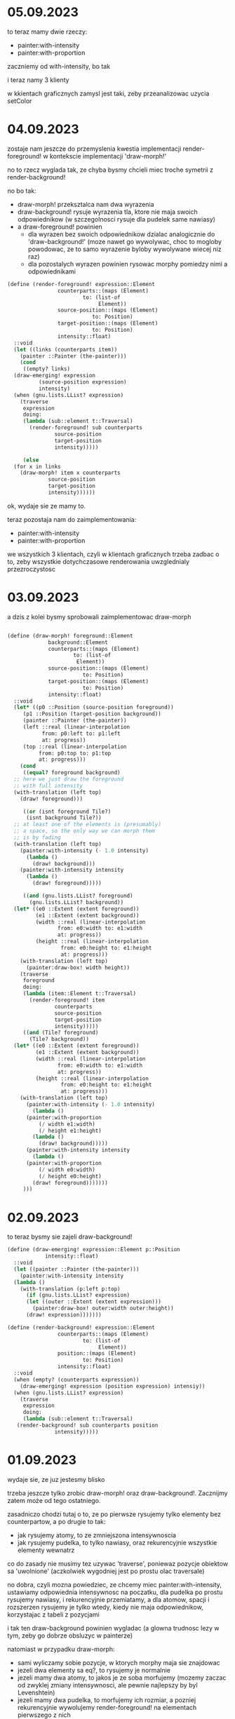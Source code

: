 * 05.09.2023

to teraz mamy dwie rzeczy:
- painter:with-intensity
- painter:with-proportion

zaczniemy od with-intensity, bo tak

i teraz namy 3 klienty

w kkientach graficznych zamysl jest taki, zeby przeanalizowac
uzycia setColor

* 04.09.2023

zostaje nam jeszcze do przemyslenia kwestia implementacji
render-foreground! w kontekscie implementacji 'draw-morph!'

no to rzecz wyglada tak, ze chyba bysmy chcieli miec troche
symetrii z render-background!

no bo tak:
- draw-morph! przeksztalca nam dwa wyrazenia
- draw-background! rysuje wyrazenia tla, ktore
  nie maja swoich odpowiednikow (w szczegolnosci
  rysuje dla pudelek same nawiasy)
- a draw-foreground! powinien
  - dla wyrazen bez swoich odpowiednikow dzialac
    analogicznie do 'draw-background!' (moze nawet
    go wywolywac, choc to mogloby powodowac, ze to
    samo wyrazenie byloby wywolywane wiecej niz raz)
  - dla pozostalych wyrazen powinien rysowac morphy
    pomiedzy nimi a odpowiednikami

#+BEGIN_SRC scheme
  (define (render-foreground! expression::Element
			      counterparts::(maps (Element)
						  to: (list-of
						       Element))
			      source-position::(maps (Element)
						     to: Position)
			      target-position::(maps (Element)
						     to: Position)
			      intensity::float)
    ::void
    (let ((links (counterparts item))
	  (painter ::Painter (the-painter)))
      (cond
       ((empty? links)
	(draw-emerging! expression
			(source-position expression)
			intensity)
	(when (gnu.lists.LList? expression)
	  (traverse
	   expression
	   doing:
	   (lambda (sub::element t::Traversal)
	     (render-foreground! sub counterparts
				 source-position
				 target-position
				 intensity)))))

       (else
	(for x in links
	  (draw-morph! item x counterparts
		       source-position
		       target-position
		       intensity))))))
#+END_SRC

ok, wydaje sie ze mamy to.

teraz pozostaja nam do zaimplementowania:

- painter:with-intensity
- painter:with-proportion

we wszystkich 3 klientach, czyli w klientach graficznych
trzeba zadbac o to, zeby wszystkie dotychczasowe renderowania
uwzglednialy przezroczystosc

* 03.09.2023

a dzis z kolei bysmy sprobowali zaimplementowac draw-morph

#+BEGIN_SRC scheme

  (define (draw-morph! foreground::Element
		       background::Element
		       counterparts::(maps (Element)
					   to: (list-of
						Element))
		       source-position::(maps (Element)
					      to: Position)
		       target-position::(maps (Element)
					      to: Position)
		       intensity::float)
    ::void
    (let* ((p0 ::Position (source-position foreground))
	   (p1 ::Position (target-position background))
	   (painter ::Painter (the-painter))
	   (left ::real (linear-interpolation
			 from: p0:left to: p1:left
			 at: progress))
	   (top ::real (linear-interpolation
			from: p0:top to: p1:top
			at: progress)))
      (cond
       ((equal? foreground background)
	;; here we just draw the foreground
	;; with full intensity
	(with-translation (left top)
	  (draw! foreground)))

       ((or (isnt foreground Tile?)
	    (isnt background Tile?))
	;; at least one of the elements is (presumably)
	;; a space, so the only way we can morph them
	;; is by fading
	(with-translation (left top)
	  (painter:with-intensity (- 1.0 intensity)
	    (lambda ()
	      (draw! background)))
	  (painter:with-intensity intensity
	    (lambda ()
	      (draw! foreground)))))

       ((and (gnu.lists.LList? foreground)
	     (gnu.lists.LList? background))
	(let* ((e0 ::Extent (extent foreground))
	       (e1 ::Extent (extent background))
	       (width ::real (linear-interpolation
			      from: e0:width to: e1:width
			      at: progress))
	       (height ::real (linear-interpolation
			       from: e0:height to: e1:height
			       at: progress)))
	  (with-translation (left top)
	    (painter:draw-box! width height))
	  (traverse
	   foreground
	   doing:
	   (lambda (item::Element t::Traversal)
	     (render-foreground! item
				 counterparts
				 source-position
				 target-position
				 intensity)))))
       ((and (Tile? foreground)
	     (Tile? background))
	(let* ((e0 ::Extent (extent foreground))
	       (e1 ::Extent (extent background))
	       (width ::real (linear-interpolation
			      from: e0:width to: e1:width
			      at: progress))
	       (height ::real (linear-interpolation
			       from: e0:height to: e1:height
			       at: progress)))
	  (with-translation (left top)
	    (painter:with-intensity (- 1.0 intensity)
	      (lambda ()
		(painter:with-proportion
		    (/ width e1:width)
		    (/ height e1:height)
		  (lambda ()
		    (draw! background)))))
	    (painter:with-intensity intensity
	      (lambda ()
		(painter:with-proportion
		    (/ width e0:width)
		    (/ height e0:height)
		  (draw! foreground)))))))
       )))
#+END_SRC

* 02.09.2023

to teraz bysmy sie zajeli draw-background!

#+BEGIN_SRC scheme
  (define (draw-emerging! expression::Element p::Position
			  intensity::float)
    ::void
    (let ((painter ::Painter (the-painter)))
      (painter:with-intensity intensity
	(lambda ()
	  (with-translation (p:left p:top)
	    (if (gnu.lists.LList? expression)
		(let ((outer ::Extent (extent expression)))
		  (painter:draw-box! outer:width outer:height))
		(draw! expression)))))))

  (define (render-background! expression::Element
			      counterparts::(maps (Element)
						  to: (list-of
						       Element))
			      position::(maps (Element)
					      to: Position)
			      intensity::float)
    ::void
    (when (empty? (counterparts expression))
      (draw-emerging! expression (position expression) intensiy))
    (when (gnu.lists.LList? expression)
      (traverse
       expression
       doing:
       (lambda (sub::element t::Traversal)
	 (render-background! sub counterparts position
			     intensity)))))
#+END_SRC

* 01.09.2023

wydaje sie, ze juz jestesmy blisko

trzeba jeszcze tylko zrobic draw-morph! oraz draw-background!.
Zacznijmy zatem może od tego ostatniego.

zasadniczo chodzi tutaj o to, ze po pierwsze rysujemy tylko
elementy bez counterpartow, a po drugie to tak:
- jak rysujemy atomy, to ze zmniejszona intensywnoscia
- jak rysujemy pudelka, to tylko nawiasy, oraz rekurencyjnie
  wszystkie elementy wewnatrz

co do zasady nie musimy tez uzywac 'traverse', poniewaz pozycje
obiektow sa 'uwolnione' (aczkolwiek wygodniej jest po prostu
olac traversale)

no dobra, czyli mozna powiedziec, ze chcemy miec
painter:with-intensity, ustawiamy odpowiednia intensywnosc
na poczatku, dla pudelka po prostu rysujemy nawiasy, i rekurencyjnie
przemiatamy, a dla atomow, spacji i rozszerzen rysujemy je tylko
wtedy, kiedy nie maja odpowiednikow, korzystajac z tabeli
z pozycjami

i tak ten draw-background powinien wygladac (a glowna trudnosc
lezy w tym, zeby go dobrze obsluzyc w painterze)

natomiast w przypadku draw-morph:
- sami wyliczamy sobie pozycje, w ktorych morphy
  maja sie znajdowac
- jezeli dwa elementy sa eq?, to rysujemy je normalnie
- jezeli mamy dwa atomy, to jakos je ze soba morfujemy
  (mozemy zaczac od zwyklej zmiany intensywnosci,
  ale pewnie najlepszy by byl Levenshtein)
- jezeli mamy dwa pudelka, to morfujemy ich rozmiar,
  a pozniej rekurencyjnie wywolujemy render-foreground!
  na elementach pierwszego z nich
- jezeli mamy atom/pudelko albo pudelko/atom, to sciagamy
  rozmiary pudelka do rozmiarow atomu i renderujemy
  z odpowiednia przezroczystoscia (w klientach graficznych
  to zadziala, ale w terminalowym bedziemy mogli uzyc
  randomizacji do skondensowania elementow)


* 31.08.2023

mamy destylat, ktory wyglada tak:

#+BEGIN_SRC scheme
  (define/kw (measure-positions!
	      expression
	      left::real := 0
	      top::real := 0
	      into:
	      measurements::(!maps (Element) to: Position)
	      := (property+ (element::Element)::Position
			    (Position left: 0 top: 0)))
    ::(maps (Element) to: Position)
    (when (list? expression)
      (traverse
       expression
       doing:
       (lambda (item::Element t::Traversal)
	 (let ((p ::Position (measurements item)))
	   (set! p:left (+ t:left left))
	   (set! p:top (+ t:top top))
	   (when (list? item)
	     (measure-positions! item p:left p:top
				 into: measurements))))
       returning:
       (lambda (t::Traversal)
	 measurements))))

  (define-object (Morph initial::Tile
			final::Tile
			origin::(maps (Element) to: (list-of
						     Element))
			progeny::(maps (Element) to: (list-of
						      Element)))
    ::Enchanted
    (define progress ::float 0.0)

    (define initial-position ::(maps (Element) to: (list-of Element))
      (measure-positions! initial))

    (define initial-extent ::Extent
      (extent original))

    (define final-position ::(maps (Element) to: (list-of Element))
      (measure-positions! final))

    (define final-extent ::Extent
      (extent final))

    (define maximum-extent ::Extent
      (Extent width: (max initial-extent:width
			  final-extent:width)
	      height: (max initial-extent:height
			   final-extent:height)))

    (define (extent) ::Extent maximum-extent)

    (define shift ::(maps (Element) to: Position)
      (property+ (element::Element)::Position
		 (Position left: 0 top: 0)))

    (define (draw! context::Cursor)::void
      (cond ((is progress <= 0.5) ;>
	     (render-background! final origin final-position
				 progress)
	     (render-foreground! initial
				 progeny
				 initial-position
				 final-position
				 (- 1.0 progress)))
	    (else
	     (render-background! initial progeny
				 initial-position
				 (- 1.0 progress))
	     (render-foreground! final
				 origin
				 final-position
				 initial-position
				 progress))))    
    (Magic))
#+END_SRC

I teraz moglibysmy zrobic cos takiego, ze napiszemy sobie
funkcje podobna do draw-sequence!, tyle ze uwzgledniajaca
shift - a moze nawet pare funkcji?

tylko jak by to mialo dzialac?

1. najpierw 'renderujemy' warstwe pod spodem (czyli te mniej widoczna)
   w taki sposob, ze jezeli brakuje odpowiednikow danego obiektu,
   to renderujemy rzecz normalnie (tylko z obnizona intensywnoscia),
   natomiast w przeciwnym razie wyliczamy shift na podstawie progresu
   
2. nastepnie 'rendrujemy' warstwe na wierzchu, przy czym robimy
   to w taki sposob, ze dla elementow bez odpowiednikow
   renderujemy rzecz normalnie, zas dla pozostalych elementow
   robimy tak, ze rysujemy morphy pomiedzy elementem
   i jego odpowiednikiem w miejscu wynikajacym z ustalonego
   przesuniecia
   
3. jeszcze pewna uwaga odnosnie rysowania morphow:
   mamy 4 rodzaje morphow:
   - atom-atom
   - pudelko-pudelko
   - pudelko-atom
   - atom-pudelko

   poniewaz jednak morfy powinny byc symetryczne, dwa ostatnie
   rodzaje to tak naprawde jeden rodzaj

   uwaga: rozszerzenia traktujemy tak jak atomy

   i teraz tak:
   - morfy 'pudelko pudelko' powinny sie odbywac w taki sposob,
     ze morfujemy rozmiar pudelka i rysujemy nawiasy,
     a nastepnie iterujemy po bazowym pudelku, rysujac
     morfy jego elementow z przesunieciami   - morfy atom-atom moga
     byc painter-specific, ale dla tekstu
     moglibysmy zrobic cos bazujacego na odleglosci Levenshteina
     natomiast w ogolnym przypadku bysmy zrobili zwykle
     przenikanie
   - morfy atom-pudelko zrobilibysmy jako zmiane rozmiaru pudelka
     i ewentualna kondensacje jego elementow do punktu poczatkowego
     przy jednoczesnym wylanianiu sie atomu


* 30-29.08.2023

#+BEGIN_SRC scheme
  (define (morph-decaying! counterparts::(maps (Element)
					       to: (list-of Element))
			   step::int
			   progress::float)
    ::void
    (assert (is 0.0 <= progress <= 1.0)) ;>>
    (let ((next-step ::int (+ step 1))
	  (painter ::Painter (the-painter)))
      (for x::Element in (keys counterparts)
	(when (and (empty? (counterparts x))
		   (= (reduction-step x) next-step))
	  (painter:with-intensity (- 1.0 progress)
	    (lambda ()
	      (x:draw! '())))))))

  (define (morph-emerging! counterparts::(maps (Element)
					       to: (list-of Element))
			   step::int
			   progress::float)
    ::void
    (morph-decaying! counterparts (- step 1) (- 1.0 progress)))

  (define (morph-expressions! original
			      derived
			      counterparts::(maps (Element)
						  to: (list-of Element))
			      step::int
			      progress::float)
    ::void
    ;; zamysl jest taki (niekoniecznie sluszny), zeby:
    ;; - w pierwszej polowie progresu zaczynac renderowanie
    ;; od 'derived' (poniewaz ma byc zaslaniane przez original),
    ;; a w erugiej od 'original' (ktore ma byc zasloniete przez
    ;; 'derived')
    ;; - z tego samego powodu w pierwszej polowie chcemy
    ;; najpierw rysowac te elementy 'derived', ktore
    ;; wylaniaja sie z nicosci, a dopiero na nich wszystkie
    ;; pozostale, zas w drugiej polowie chceny zaczynac od tych,
    ;; ktore znikaja z 'original', i dopiero na nich rysowac
    ;; rzeczy
    (cond
     ((is progress <= 0.5) ;>
      (morph-emerging! counterparts step progress)
      (morph-from! original #;to counterparts
		   #;at progress))
     (else
      (morph-decaying! counterparts step progress)
      (morph-from! derived #;to counterparts
		   #;at (- 1.0 progress)))))

  (define (morph-from! expression #;to counterparts
		       #;with progress)
    ::void
    (assert (is progress <= 0.5)) ;>
    ;; no dobra, to tutaj rzecz jest taka, ze musimy
    ;; ze soba morfowac zwykle elementy, ale rowniez
    ;; spacje.
    ;; i teraz plan jest z grubsza taki, zeby zachowywac
    ;; tozsamosc obiektow.
    ;; to jednak oznacza, ze nie mozemy miec jednej tablicy
    ;; counterparts, tylko dwie: origins i progenies
    ;; - ale wtedy nie potrzebujemy parametru step

    )


  (define/kw (measure-positions!
	      expression
	      left::real := 0
	      top::real := 0
	      measurements::(maps (Element) to: Position)
	      := (property+ (element::Element)::Position
			    (Position left: 0 top: 0)))
    ::(maps (Element) to: Position)
    (when (list? expression)
      (traverse
       expression
       doing:
       (lambda (item::Element t::Traversal)
	 (let ((p ::Position (measurements item)))
	   (set! p:left (+ t:left left))
	   (set! p:top (+ t:top top))
	   (when (list? item)
	     (measure-positions! item p:left p:top measurements))))
       returning:
       (lambda (t::Traversal)
	 measurements))))

  (define-object (Morph initial::Tile
			final::Tile
			origin::(maps (Element) to: (list-of Element))
			progeny::(maps (Element) to: (list-of Element)))
    ::Enchanted
    (define progress ::float 0.0)

    (define initial-position ::(maps (Element) to: (list-of Element))
      (measure-positions! initial))

    (define initial-extent ::Extent
      (extent original))

    (define final-position ::(maps (Element) to: (list-of Element))
      (measure-positions! final))

    (define final-extent ::Extent
      (extent final))

    (define maximum-extent ::Extent
      (Extent width: (max initial-extent:width
			  final-extent:width)
	      height: (max initial-extent:height
			   final-extent:height)))

    (define (draw! context::Cursor)::void
      (let ((painter ::Painter (the-painter)))
	(cond
	 ((is progress <= 0.5) ;>
	  (for x::Element in (keys progeny)
	    (when (is (progeny x) empty?)
	      (let ((shift ::Position (final-position x)))
		(with-translation (shift:left shift:top)
		  (painter:with-intensity (- 1.0 progress)
		    (draw! x))))))
	  (draw-morph! initial progress))
	 (else 
	  ...))))


    (Magic)
    ;; zaczynamy od tego, ze sobie "renderujemy" original
    ;; i "derived" do "niczego", tak zeby miec polozenia
    ;; wszystkich elementow
    )


#+END_SRC


* 25.08.2023

(define (draw-tween! source target progress)
  ;; rzecz jest taka, ze musimy rysowac zarazem
  ;; zrodlo i cel, przy czym (draw-tween! source target 0.0)
  ;; ma byc rownowazne (draw-tween! target source 1.0)
  ;; ktore ma byc rownowazne po prostu (draw! source)
  ;;
  ;; no i super, ale jeszcze kilka rzeczy wchodzi w gre
  ;; moze algorytm powinien dzialac tak, ze
  ;; renderujemy tak dlugo, dopoki nie zostanie
  ;; wyrenderowane wszystko z tablicy counterpart

  ;; sztuczka polega chyba na tym, ze nie renderujemy
  ;; source'a ani targeta, tylko morphy pomiedzy
  ;; sourcem i jego counterpartami, oraz pomiedzy
  ;; targetem a jego counterpartami. przy czym kolejnosc
  ;; rysowania zalezy od progresu

  ;; jest jakis taki pomysl zeby skakac po counterpartach
  ;; do czasu osiagniecia punktu stalego, tzn wyczerpania
  ;; wszystkich kluczy
  (if (is progress < 0.5);>
     (morph-from target progress)
     (morph-from source (- 1.0 progress)));; albo na odwrot
  
  )

(define (morph-from expression progress)
  (let ((targets (counterparts expression)))
    (if (null? targets)
       (decay! expression progress)
       (for target in targets
         (morph! expression target progress)))))

(define
	 
* 24.08.2023

morph expression into expressions at progress

for x in expressions
  morph1 expression into x with progress

gdzie

morph1 original into derived at progress

to cos w rodzaju

(cond
  ((and (list? original) (list? derived))
   (morph-boxes original derived progress))
  ((list? original)
   (morph-box-to-atom original derived progress))
  ((list? derived)
   (morph-atom-to-box original derived progress))
  (else
   ;; domyslnie morfujemy dwa atomy, to znaczy:
   ;; - polozenie atomu wynika z interpolacji
   ;;   polozen original i derived
   ;; - rozmiar atomu rowniez wynika z interpolacji


tak by wygladal ten kejs, w ktorym jedno wyrazenie
sie nam zwielokrotnia

natomiast jest jeszcze kejs, w ktorym jedno
pudelko zostaje przeksztalcone w inne pudelko

* 22-21.08.2023

teraz bedziemy mieli dluzsza przerwe, co oznacza nieco
wiecej swobody w pracach

za 3 tygodnie zajmiemy sie juz naprawianiem bugow
(oraz moze tez implementacja metod do poruszania
kursorem w pionie, i zalataniem mechanizmu selekcji,
i cache'owaniem 'extent')

ale do tego czasu mozemy nieco pomyslec o ewaluatorze
wizualnym

mamy miec funkcje

beginning
back
play/pause
next
ending

(define-type (Evaluation step: int
                         expansions: sequence)
  implementing Player
  with
  ...)

ogolnie tak: musimy miec jakas implementacje Animation,
czyli musi byc metoda (advance! time-step/ms::int)::boolean

musi tez byc metoda draw!, ktora musi wiedziec,
czy rysujemy finalna klatke, czy miedzyklaccie,
dlatego tez musimy znac biezacy progres

No ale dobrze, rozwazmy teraz kwestie samej ekspansji.
Kpd dokonujacy podstawienia wyglada tak:

  (define (substitute variables with: values in: expression)
    (match expression
      (`(quote ,_)
       expression)
      (`(,head . ,tail)
       `(,(substitute variables with: values in: head)
         . ,(substitute variables with: values in: tail)))
      (_
       (or (any (lambda (variable value)
                  (and (equal? variable expression)
		       value))
	        variables values)
	   expression))))
	   
i na jakis tam uzytek moze byc ok, ale my bysmy chcieli
zrobic cos takiego, ze w momencie, gdy renderujemy
klatke posrednia, wiemy, ktore wyrazenie odpowiada
ktoremu

(define (draw-between! source target progress::float)::void
  (let* ((source-extent (extent source))
         (target-extent (extent target))
         (width (interpolate source-extent:width
                             target-extent:width
      	                     progress))
	 (height (interpolate source-extent:height
	                      target-extent:height
			      progress)))
    (cond
      ((and (pair? source)
            (pair? target))
       (draw-sequence-between! source target progress))
      ...)))

no ale poczekajta! jak mamy takie cos:


((lambda (x y)
   (+ x y)) 2 3)


   (+ 2 3)

to chcielibysmy, zeby (+ 2 3) pojawilo sie w miejscu
(+ x y)

czy ogolniej, przesledzmy

(define (! n)
  (if (is n <= 1) ;>
     1
     (* n (! (- n 1)))))

i redukujemy

(! 5)

to wzamian powinismy dostac
						
(if (is 5 <= 1) ;>
     1
     (* 5 (! (- 5 1))))

i teraz w tym wyrazeniu powinnismy najpier zredukowac warunek

(if #false
     1
     (* 5 (! (- 5 1))))

i na tym etapie wyrazenia powinby byc traktowane jako rownorzedne.

ale juz kolejna redukcja, do

(* 5 (! (- 5 1)))

powinna wskazac, ze drugie wyrazenie jest w kontekscie
(7) pierwszego wyrazenia.

na dalszym etapie redukujemy

(* 5 (! 4))

ponownie nie zmieniajac kontekstu. Tak samo bedzie w przypadku

(* 5 (if (is 4 <= 1) ;>
       1
       (* 4 (! (- 4 1)))))

(* 5 (if #false
       1
       (* 4 (! (- 4 1)))))

natomiast przy kolejnej redukcji

(* 5 (* 4 (! (- 4 1))))

mamy wydobycie wyrazenia (7 5). Dalej bedziemy mieli:

(* 5 (* 4 (if (is 3 <= 1) ;>
             1
            (* 3 (! (- 3 1))))))

(* 5 (* 4 (if #false
             1
            (* 3 (! (- 3 1))))))

i na (7 5 5) mamy
	    
(* 5 (* 4 (* 3 (! (- 3 1)))))

(* 5 (* 4 (* 3 (! 2))))

(* 5 (* 4 (* 3 (if (is 2 <= 1) ;>
                  1
                 (* 2 (! (- 2 1)))))))

(* 5 (* 4 (* 3 (if #false
                  1
                 (* 2 (! (- 2 1)))))))

na (7 5 5 5)

(* 5 (* 4 (* 3 (* 2 (! (- 2 1))))))

(* 5 (* 4 (* 3 (* 2 (! 1)))))

(* 5 (* 4 (* 3 (* 2 (if (is 1 <= 1) ;>
                        1
                      (* 1 (! (- 1 1))))))))

(* 5 (* 4 (* 3 (* 2 (if #true
                        1
                      (* 1 (! (- 1 1))))))))

na (5 5 5 5 5):
		      
(* 5 (* 4 (* 3 (* 2 1))))


czyli zasadniczo mamy takie opcje:

1. oba wyrazenia sa rownorzedne
2. drugie wyrazenie powstalo z podwyrazenia pierwszego
3. drugie wyrazenie powstalo z owiniecia pierwszego

ha ha, zeby to bylo takie proste.
teoretycznie mamy jeszcze jedna mozliwosc: ze
jedno wyrazenie pojawia sie w drugim kilka razy.

Zalozmy zatem, ze mamy takie tablice:

(define-property (source-cursor cursor::Cursor)::Cursor
  cursor)

(define-property (source-position cursor::Cursor)::Position
  (error "Unknown position of source at "cursor))
  
(define-property (target-position cursor::Cursor)::Position
  (error "Unknown position of target at "cursor))

no ale troche tu mieszasz, co by nie mowic: bo czy my
chcemy moc przesuwac wyrazenia na ekranie?

moze chcemy, a moze nie chcemy. zalozmy jednak ze chcemy.

wtedy nasze dzialanie musi tak wygladac:
1. renderujemy dokument 'na pusto', zeby wypelnic tablice
   source-position i target-position
2. musimy zidentyfikowac czesci wspolne zrodla i celu
  

* 19.08.2023

scalanie splitow juz zasadniczo dziala,
wiec teraz bysmy chcieli zrobic jeszcze dwie rzeczy:
1. dodawac odpowiednie przesuniecie do dolnego/prawego
   splita
2. utrzymywac dwa odrebne zestawy podzialow
   dla orientacji pionowej i poziomej
   (a przynajmiej aktualizowac rozmiar ekranu
   po zmianie orientacji)

* 18.08.2023

zrobilismy pare zmian w implementacji filtru,
ale teraz chcialoby sie je przetestowac, czyli zintegrowac
z touch-event-processorem.

w tym celu do procesora trzeba dodac dwie zmienne,
x-tracker i y-tracker

po podpieciu okazalo sie, ze rzecz nie dziala najlepiej,
a najprostszy model pomiaru predkosci dziala w sumie
nie najgorzej

(define (drop! x y vx vy)
  (and-let* ((target ::Split (split-ref split-path))
             (first-size line-size last-size
	                 (target:sizes))
	     (velocity (target:varying-dimension vx vy)))
    (cond
     ((or (is first-size <= (* 3 line-size)) ;>
          (is velocity < -1.5)) ;>
      (merge-split! at: split-path with: SplitFocus:Last))
     ((or (is last-size <= (* 3 line-size))
          (is velocity > 1.5))
      (merge-split! at: split-path with: SplitFocus:First)))))

(define (merge-split! at: split-path with: focus::SplitFocus)::boolean
  (if (null? split-path)
    (and-let* ((split ::Split screen:top))
      (set! screen:top (split:part focus)))
    (and-let* ((`(,tip . ,root) split-path)
               (parent ::Split (split-ref root))
	       (split ::Split (parent:part tip)))
      (match tip
        (,SplitFocus:First (set! parent:first (split:part focus)))
	(,SplitFocus:Last (set! parent:last (split:part focus)))))

* 17-15.08.2023

filtr Kakmana - kroki:

1. estymacja stanu z modelu

   ~x[k] = A*x[k-1]

2. estymacja kowariancji

   ~P[k] = A*P[k-1]*A^T + Q

3. residuum pomiaru (innowacja)

   y[k] = z[k] - H*~x[k]

4. innowacja kowariancji:

   S[k] = H*~P[k]*H^T + R

5. wzmocnienie Kalmana:

   K[k] = ~P[k]*H^T*S[k]^-1

6. korekta stanu:

   x[k] = ~x[k] + K[k]*y[k]

7. korekta kowariancji:

   P[k] = (I - K[k]*H)*~P[k]

bardziej kompaktowo mamy:

   ~x[k] = A*x[k-1]
   ~P[k] = A*P[k-1]*A^T + Q
   y[k] = z[k] - H*~x[k]
   S[k] = H*~P[k]*H^T + R
   K[k] = ~P[k]*H^T*S[k]^-1
   x[k] = ~x[k] + K[k]*y[k]
   P[k] = (I - K[k]*H)*~P[k]

i teraz tak:

x[k-1] = [position-estimate
          velocity-estimate]

P[k-1] = [position-variance cross-covariance
          cross-covariance velocity-variance]

H = [1 0]

A = [1 time-step/ms
     0            1]
     
Q = [position-update-uncertainty position-velocity-uncertainty
     position-velocity-uncertainty velocity-update-uncertainty]

R = [position-measurement-uncertainty]

~x[k] = [predicted-position
         velocity-estimate]

y[k] = [prediction-error]

A*P[k-1] =
[position-variance+time-step/ms*cross-covariance  cross-covariance+time-step/ms*velocity-variance
 cross-covariance                                 velocity-variance]

A^T = [1            0
       time-step/ms 1]

A*P[k-1]*A^T =
[position-variance+time-step/ms*cross-covariance+time-step/ms*(cross-covariance+time-step/ms*velocity-variance)   cross-covariance+time-step/ms*velocity-variance
 cross-covariance+time-step/ms*velocity-variance                                                                  velocity-variance                               ]

 ~P[k] = [predicted-position-variance predicted-cross-covariance
          predicted-cross-covariance predicted-velocity-variance]

H*~P[k]*H^T = [predicted-position-variance]

~P[k]*H^T = [predicted-position-variance
             predicted-cross-covariance]

S[k] = [predicted-position-variance+position-measurement-uncertainty]

K[k] = [position-gain
        velocity-gain]

(I-K[k]*H) = [1-position-gain 0
              -velocity-gain  1]

P[k] =
[(1-position-gain)*predicted-position-variance (1-position-gain)*predicted-cross-covarianxe
 predicted-cross-covariance:-:velocity-gain*predicted-position-variance predicted-velocity-variance:-:velocity-gain*predicted-cross-covariance]


(define-interface VelocityTracker ()
  (update! position::float time-step/ms::float)::void
  (current-velocity)::float
  (reset!)::void
  )

(define-object (KalmanVelocityTracker)::VelocityTracker
  (define velocity-estimate ::float +nan.0)
  (define position-estimate ::float +nan.0)
  
  (define position-variance ::float 10.0)
  (define velocity-variance ::float 25.0)
  (define cross-covariance ::float 0.0)

  (define position-update-uncertainty ::float 5.0)
  (define velocity-update-uncertainty ::float 1.0)
  (define cross-update-uncertainty ::float 3.0)
  
  (define position-measurement-uncertainty ::float 1.0)
  
  (define (update! measured-position::float time-step/ms::float)::void
    (cond
      ((nan? position-estimste)
       (set! position-estimate measured-position))
      ((nan? velocity-estimate)
       (set! velocity-estimate
             (/ (- measured-position
	           position-estimate)
		time-step/ms))
       (set! position-estimate measured-position))
      (else
       (let* ((predicted-position ::float (+ position-estimate
                                             (* velocity-estimate
					        time-step/ms)))
	      (prediction-error ::float (- predicted-position
	                                   measured-position))
	      (predicted-position-variance ::float
                                           (+ position-variance
                                              (* time-step/ms
                                                 (+ (* 2 cross-covariance)
                                                    (* time-step/ms
				                        velocity-variance)))
			                      position-update-uncertainty))
	      (predicted-cross-covariance ::float
	                                  (+ cross-covariance
                                             (* time-step/ms
                                                velocity-variance)
					     cross-update-uncertainty))
	      (predicted-velocity-variance ::float
	                                   (+ velocity-variance
					      velocity-update-uncertainty))
	      (correction ::float
	                  (/ (+ predicted-position-variance
	                        position-measurement-uncertainty)))
              (position-gain ::float (* predicted-position-variance
	                                correction))
	      (1-position-gain ::float (- 1.0 position-gain))
	      (covariance-gain ::float (* predicted-cross-covariance
	                                  correction)))
          (set! velocity-estimate
	        (+ velocity-estimate (* covariance-gain
		                        prediction-error)))
	  (set! position-estimate
	        (+ predicted-position (* position-gain
		                         prediction-error)))
	  (set! position-variance
	        (* 1-position-gain predicted-position-variance))

          (set! cross-covariance
                (* 1-position-gain
		   predicted-cross-covariance))

          (set! velocity-variance
	        (- predicted-velocity-variance
		   (* covariance-gain predicted-cross-covariance)))))))

					  
  (define (current-velocity)::float
    velocity-estimate)
  
  (define (reset!)::void
    (set! position-estimate +nan.0)
    (set! velocity-estimate +nan.0))



ChatGPT dal nam taka dekompozycje svd:

Dana macierz A = [[a b], [c d]]

Oblicz macierz AA^T:
AA^T = [[a^2 + b^2, ac + bd], [ac + bd, c^2 + d^2]]

Oblicz wartości osobliwe (pierwiastki kwadratowe z eigenwartości macierzy A*A^T):
σ1 = sqrt(a^2 + b^2 + c^2 + d^2)
σ2 = 0 (bo to jest macierz 2x2)

Oblicz pierwszy wektor osobliwy (kolumna macierzy V):
v1 = [a/sqrt(a^2 + b^2), c/sqrt(a^2 + b^2)]

Oblicz drugi wektor osobliwy (kolumna macierzy U):
u1 = [b/sqrt(a^2 + b^2), -d/sqrt(a^2 + b^2)]

Skonstruuj macierze U, Σ i V:
U = [u1]
Σ = [[σ1, 0], [0, σ2]]
V = [v1]

* 14.08.2023

mamy na jutro poprawki do scommitowania. poza tym
implementujemy sledzenie predkosci, i uznalismy, ze
moze warto by bylo zrobic to przy pomocy filtru Kalmana

tymczasem niezaleznie od wyniku chcielibysmy zrobic
scalanie ze soba paneli

i to w dwoch sytuacjach: albo wtedy, kiedy jeden
z obszarow jest zbyt maly (powiedzmy, nie wiekszy niz
3*line-size), albo kiedy predkosc przy podnoszeniu
palca jest dostatecznie duza

w starym prototypie mielismy metode finishResizing,
ktora byla wywolywana z kontekstu przypisania, ale poniewaz
teraz nie operujemy bezposrednio na splitach, a na listach
indeksow, to bedziemy mogli dropa zaimplementowac inaczej
- a tak konkretnoe to mniej wiecej tak:

(define (drop! x y vx vy)
 ` (and-let* ((target ::Split (split-ref screen:top split-path))
             (first-size line-size last-size
	                 (target:sizes)))
    (cond
     ((is first-size <= (* 3 line-size)) ;>
      (merge-split! at: split-path with: SplitFocus:Last
                    in: screen:top))
     ((is last-size <= (* 3 line-size)) ;>
      (merge-split! at: split-path with: SplitFocus:First
                    in: screen:top)))))
* 13.08.2023

moze bysmy sie zajeli sledzeniem predkosci w event processorze

i od razu kilka uwag:

pierwsza jest taka, ze byc moze chcielibysmy
sobie reprezentowac punkty pomiarowe za pomoca
tablicy pamietajacej wskazania historyczne
z ostatnich 60-100 milisekund

natomiast inny pomysl jest taki, zeby uzyc
filtru Kalmana, gdzie nasz wektor stanu
ma postac

X = [x y vx vy]^T

* 11.08.2023

no i mamy SplitBelow gotowe (mniej wiecej)

tylko teraz tak:
- wydaje sie ze mamy jakiegos buga przy
  resize'owaniu zagniezdzonych splitow
- i chyba tez nie wszystko jest do konca teges
  jezeli idzie o zmiane orienracji na androidzie

pezyjmijmy (V a b) = (SplitBeside first: a last: b)
(H a b) = (SplitBelow first: a last: b)

i wowczas mamy

p = (V (H (V 1 (V 4 5)) 3) 2)

i teraz wezmy (pane-ref p '(Z A A))

to tak:

(pane-ref P '(A))

(H (V 1 (V 4 5)) 3)


* 10.08.2023

dzis/jutro bysmy sprobowali zrobic SplitBelow

ale w tym celu trzeba elegancko wyodrebnic Split
ze SplitBeside

* 09.08.2023

mamy troche jakby dzialajaca zmiane rozmiaru splita.
co dalej?
- refactor SplitBeside tak zeby latwiej zrobic SplitBelow
- implementacja SplitBelow
- sledzenie predkosci w touch event procesorze
- laczenie splitow
- naprawa resize/screen position
- osobne podzialy dla orientacji poziomej i pionowej
  (jak to sie uda do konca sierpnia to bedzie ekstra)
  
* 08.08.2023

jest kilka aspektow
po pierwsze, nie wiemy jaka jest 'sciezka' wiodaca do biezacego
splitu. Nalezaloby to rozwiazac w taki sposob, ze tworzymy
sobie parametr the-split-path, ktory obslugujemy wewnatrz
'propagate' w taki sposob, ze reconsujemy okreslony focus

(define (cursor-ref #!optional
		    (tile (the-document))
		    (cursor::Cursor (the-cursor)))
  (match cursor
    ('()
     tile)
    (`(,head . ,tail)
     (let ((parent (cursor-ref tile tail)))
       (part-at head parent)))
    (_
     (error "Unable to refer to cursor "cursor
	    " in "tile))))

analogicznie bysmy mieli

(define/kw (screen-area at: path := (the-split-path)
                        from: pane::Embeddable := screen
                        into: area::Area
                        := (Area left: 0 top: 0
                                 width: screen:extent:width
                                 height: screen:extent:height))
  ::Area
  (match path
    ('()
     area)
    (`(,head . ,tail)
     (match pane
      ((SplitBeside left: left right: right)

)))))

moze opiszmy sobie jak powinien wygladac ten proces.

iterujemy zaczynajac od ekranu

tak naprawde najlepiej by bylo miec cos w rodzaju cursor-ref,
tyle ze chcemy robic dwie rzeczy na raz: po pierwsze, poruszac
sie po 'drzewie' podzialow, a po drugie, sledzic polozenia
i rozmiary biezacego podzialu

(define (pane-ref top::Embeddable path::list)::Embeddable
  (match path
    ('()
     (top:final))
    (`(,h . ,t)
     (let ((parent (pane-ref top tail)))
       (match pane
         ((SplitBeside left: left right: right)
	  (match head
	    (,SplitBesideFocus:Left (left:final))
	    (,SplitBesideFocus:Right (right:final))))
	 ((SplitBelow top: top bottom: bottom)
	  (match head
	    (,SplitBelowFocus:Top (top:final))
	    (,SplitBelowFocus:Bottom (bottom:final)))))))))

no dobra, wydaje sie ze to mamy. A teraz bysmy chcieli
dodac do tego wartosci polozen i rozmiarow

(define (screen-area split-path::list pane::Embeddable := screen:top)
  ::(Values Embeddable real real real real)
  (match split-path
    ('()
     (values (pane:final)
             0 0 screen:extent:width screen:extent:height))
    (`(,h . ,t)
     (let-values (((parent x y w h) (screen-area top tail)))
       (match pane
         ((SplitBeside left: left right: right at: at)
	  (let* ((painter ::Painter (the-painter))
	         (line-width ::real (painter:vertical-split-width))
                 (inner-width ::real (- w line-width))
                 (left-width ::real (as int (round (* at inner-width))))
                 (right-width ::real (- inner-width left-width)))
	    (match head
	      (,SplitBesideFocus:Left
	       (values (left:final) x y left-width h))
	      (,SplitBesideFocus:Right
	       (values (right:final) (+ x left-width line-width) y
	                             right-width h)))))
	 ((SplitBelow top: top bottom: bottom)
	  (match head
	    (,SplitBelowFocus:Top
	     (values (top:final) x y w ...))
	    (,SplitBelowFocus:Bottom
	     (values (bottom:final) x ... w ...)))))))))


* 07.08.2023

jako sie rzeklo, robimy tak, zeby Editor byl Cloneable.

no to to juz mamy

teraz chcemy miec gruba czarna kreche

ona tez jest

wiec moze sprobujmy ja teraz resize'owac

bedziemy musieli zaimplementowac takie cos

(define-object (ResizeSplitBeside target::SplitBeside)::Drag
  (define (move! x::real y::real dx::real dy::real)::void
    ...)

  (define (drop! x::real y::real vx::real vy::real)::void
    ...))

co jednak rodzi pytanie: na jaka wartosc powinnismy
ustawic 'at'?

co wiemy: ze x i y sa we wspolrzednych ekranu

zalozmy, ze px i py to wspolrzedne ekranowe rodzica
nadzego SplitBeside'a, natomiast pw i ph to jego rozmiar.
wowczas at musi wynosic (x - px)/pw

no dobra, ale teraz skad wziac wspolrzedne rodzica?

* 06.08.2023

dzis bysmy sprobowali zaimplementowac te wczorajsze
kopiowania tak, zeby sie dalo kopiowac propertisy

a jutro bysmy uczynili Editor instancja Cloneable,
i ewentualnie sprobowali rysowac czarna kreche
(i do tego moze jeszcze robienie Drag jak sie zrobi
press! na SplitBeside)

no i pamietajmy, zeby zamiast screen-position
sledzic sobie document-position

moze w tym tygodniu sie uda mnuej wiecej te splity
obsluzyc, to w kolejnym bysmy sprobowali dodac
sledzenie predkosci do touch-event-processora


* 05.08.2023

na pewno chcemy, zeby:

- Editor zostal Cloneable
- dalo sie klonowac 'propertiesy'

trzeba tez sie zastanowic, bo jezeli ten sam dokument
mozna otworzyc w wiecej niz jednym edytorze, to
(screen-position expression) staje sie wieloznaczne
- i zamiast niego raczej chcielibysmy uzywac
(document-position expression), ktore z kolei bysmy
mogli wzglednie latwo sobie konwertowac do
polozenia wewnatrz edytora.

(define-syntax property
  (syntax-rules (::)
    ((property (object::key-type)::value-type default)
     (let* ((table (($bracket-apply$ make-weak-key-hash-table
				     key-type value-type)))
            (getter (lambda (object::key-type)
                      (hash-ref table object
				(lambda () default)))))
       (set! (setter getter)
	 (lambda (arg::key-type value::value-type)
           (hash-set! table arg value)))
       (set-procedure-property! getter 'table table)
       getter))))


(define-syntax property
  (syntax-rules (::)
  ((property (object::key-type)::value-type default)
     (let ((table (($bracket-apply$ make-weak-key-hash-table
				    key-type value-type))))
       (define (create table)
         (let ((getter (lambda (object::key-type)
                         (hash-ref table object
		            (lambda () default)))))
            (set! (setter getter)
	      (lambda (arg::key-type value::value-type)
                (hash-set! table arg value)))
	    (set-procedure-property! getter 'table table)
	    (set-procedure-property! getter 'clone
	      (lambda ()
	        (create (table:clone))))
	    getter))

       (create table)))))

* 04.08.2023

na razie mamy wydmuszki metod. dzis/jutro bysmy zrobili tak:

- zaimplementowali dobry detektor w Editor (mozemy troche
  zmienic interfejs)

- dobrze zaimplementowali detektor w SplitBeside

i wowczas moze juz dzis udaloby sie miec ekran dzielony
w pionie

no ale dopsz, chcielibysmy zrefaktoryzowac SplitBeside
na modle - czego? propagatora w ColumnGrid w (button)


* 03.08.2023

dzis chcemy zaimplementowac metody

  (can-split-beside? line::Area)::boolean
  (split-beside! line::Area)::Embeddable
  
  (can-split-below? line::Area)::boolean
  (split-below! line::Area)::Embeddable


* 02.08.2023

trzeba by dodac do paintera parametr, line-simplification-resolution,
ktory moze dla klienta terminalowrgo wynosilby 3, dla desktopu
10, a dla androida 20.

No dobra, jest, i co dalej?

mozemy zaczac od tego zeby wyswietlac nazwe rozpoznanej rzeczy
do loga

(define-cache (f x y) ?)

(define-early-constant f
  (let ((cached (cache (x) (cache y) ?)))
    (lambda/kw (x y) ((cached x) y))))

problem mamy taki, ze chcielibysmy jakos
zinwalidowac ten kesz

czyli bysmy to jakos tak zrobili, ze by to wygladalo tak:

(define-early-constant f
  (let* ((cached (cache (x) (cache y) ?))
         (invoker (lambda/kw (x y) ((cached x) y))))
    (set-procedure-property! invoker 'cache cached)
    invoker))

(define (invalidate! cache . point)
  (let ((table (procedute-property cache 'table)))
    (match point
      ('() (table:clear))
      (`(,head . ,tail)
       (apply invalidate! (cache head) tail)
       (table:remove head)))))

(define (invalidate-cache! invoker . point)
  (apply invalidate! (procedure-property invoker 'cache) point))

ok, jakos to wyglada. Wykrywanie linii poziomej tez wydaje
sie dzialac.

to teraz zerknijmy sobie jak to bylo robione kiedys
(no bo przeciez 'kiedys to bylo')


mielismy metody w panelu:
canBeSplittedVertically(rect)
splitVerticallyBy(rect)

i teraz zrobimy to dokladnie tak samo!

tylko zdefiniujemy sobie

(define-type (Area left: real top: real
                   right: real bottom: real))

i znajdzmy sposob wyliczania

(define (area points::(sequence-of Position))::Area
  (let* ((result ::Area (Area left: +inf.0 top: +inf.0
                              right: -inf.0 bottom: -inf.0)))
    (for p::Position in points
      (set! result:left (min result:left p:left))
      (set! result:top (min result:top p:top))
      (set! result:right (max result:right p:left))
      (set! result:bottom (max result:right p:left)))
    result))

(pane:can-be-splitted-vertically-by? (area points))

(set! pane (pane:split-vertically-by! (area points)))

* 01.08.2023

(define (simplify points::java.util.List epsilon::real)
  ::java.util.List
  (let* ((n ::int (length points))
         (n-1 ::int (- n 1)))
    (if (is n <= 2) ;>
        (let ((result ::java.util.List (java.util.ArrayList)))
	  (result:addAll points)
	  result)
	(let* ((first ::Position (points 0))
	       (last ::Position (points n-1))
	       (interior (points:subList 1 n-1))
	       (distance-to ::(maps (Position) to: real)
	                    (distance-to-line-through first last))
	       (furthest-distance ::real (distance-to (interior 0)))
	       (index ::int 0))
	  (for i::int from 1 below (length interior)
	    (let* ((element ::Point (interior i))
	           (distance ::real (distance-to element))) ;<
               (when (is distance > furthest-distance)
	         (set! index i)
		 (set! furthest-distance distance)))) ;<
	    (if (is distance > epsilon)
	      (let* ((left (points:subList 0 (+ index 1)))
	             (right (points:subList index n))
		     (left* (simplify-stroke left epsilon))
		     (right* (simplify-stroke right epsilon)))
                (left*:addAll right*)
		left*)
	      (java.util.ArrayList first last))))))

no dobra, mamy chyba dzialajacy RDP. Jutro bysmy sprobowali
dodac dzielenie ekranu.
	      
* 31.07.2023

Oto RDP ktoregosmy napisali 2 lata temu dla zabawy
w (grand scheme):

(define ((perpendicular-distance [x1 y1] [x2 y2]) [x y])
  (let ((dx (- x2 x1))
        (dy (- y2 y1)))
    (/ (abs (+ (* dy x) (* -1 dx y) (* x2 y1) (* -1 y2 x1)))
       (sqrt (+ (* dx dx) (* dy dy))))))

(define (Ramer-Douglas-Peucker points epsilon)
  (if (is (length points) <= 2)
      points
      (let* (([first middle ... last] points)
             (furthest distance index-1
		       (apply argmax
                              (perpendicular-distance first last)
                              middle))
             (index (+ index-1 1)))
        (if (is distance > epsilon)
            (let* ((left right (split-at points (+ index 1)))
                   ([_ ... pivot] left)
                   (left* (Ramer-Douglas-Peucker left epsilon))
                   ([pivot . right*] (Ramer-Douglas-Peucker
				      `(,pivot . ,right) epsilon)))
              `(,@left* ,@right*))
            `(,first ,last)))))

(e.g. ;; cf. https://rosettacode.org/wiki/Ramer-Douglas-Peucker_line_simplification
 (Ramer-Douglas-Peucker
 '((0 0) (1 0.1) (2 -0.1) (3 5) (4 6)
    (5 7) (6 8.1) (7    9) (8 9) (9 9))
  1.0) ===> ((0 0) (2 -0.1) (3 5) (7 9) (9 9)))

I mamy kilka uwag. Przede wszystkim okreslenie
'perpendicular-distance' mowi niewiele, podczas gdy
tak naprawde chodzi o odleglosc pomiedzy prosta wyznaczana
przez punkty [x1 y1], [x2 y2].

Czyli de facto interesuje nas

(define-type (Line direction: Position
                   displacement: real))

odleglosc punktu od plaszczyzny mozna wyznaczyc w taki sposob, ze:

1. wyznaczamy rzut wektora na te linie (z iloczynu skalarnego)
2. odejmujemy ten rzut od wektora
3. liczymy dlugosc wektora, ktory nam pozostal

(define (distance-to-line-through p1::Position p2::Position)
  ::(maps (Position) to: real)
  (let* ((dx ::real (- p2:left p1:left))
         (dy ::real (- p2:top p1:top))
         (1/d ::real (/ (hypotenuse dx dy)))
	 (cross ::real (- (* p1:left p2:top)
	                  (* p2:left p1:top))))
     (lambda (p::Position)::real
       (* (- (* dy p:left) (* dx p:top) cross) 1/d))))

* 30.07.2023

mamy juz nowy modul recognizera,
kolejnym krokiem bedzie [chyba] napisanie algorytmu
RDP w taki sposob, zeby dzialal na ArrayListach
[albo moze nawet na dowolnych Listach]

* 27.07.2023

plan na dzis:
- dodac oznaczanie pozycji kursora przy renderowaniu
  nawiasow w graficznych klientach
- do klienta androidowego dodac uwzglednienie
  rozmiaru klawiatury przy wyliczaniu rozmiaru ekranu
- zaczac przygotowania do implementacji podzialow ekranu


* 26.07.2023

wiemy juz, ze:
- cursor-position zwraca polozenie kursora we wspolrzednych
  ekranowych
- potrzebujemy mechanizmu do wyznaczenia wspolrzednych
  i rozmiaru edytora, zeby zmapowac polozenie kursora
  na wspolrzedne edytora
- stad mozemy latwo zmapowac polozenie kursora
  na wspolrzedne dokumentu

  ;<
  (define (screen->document xs::real ys::real)::(Values real real)
    (let-values (((xe ye) (screen->editor xs ys))
      (editor->document xe ye))

no i teraz wszystko jest pieknie (bo nie mamy optymalizacji
i "rysujemy" nawet rzeczy poza ekranem), ale co kiedy bedziemy
chcieli zrobic optymalizacje?

wowczas bysmy dodali metode cursor-marked? do interfejsu
Painter, i bysmy rysowali tak dlugo, az 'cursor-marked'
byloby oznaczone (to jednak wymaga tez wywolywania 'mark-cursor'
podczas renderowania nawiasow w klientach graficznych)

ewentualnie bysmy dodali nowa metode 'find-cursor'.
Albo po prostu bysmy uzyli screen-position, zeby dobrac sie
do rodzica, i pozniej bysmy wywolali jakas mwtode na spacji,
ktora by nam pozwolila wyznaczyc pozycje kursora (czy cos)

cos na pewno wymyslimy.

ok, czyli dzisiaj zasadniczo chcielibysmy stworzyc mechanizm,
ktory pozwolilby nam na okreslanie wspolrzednych ekranowych
edytora, czyli rzeczone

(the-pane-left)
(the-pane-top)
(the-pane-width)
(the-pane-height)

czy to ma sens?

czy moze zamiast tego powinnismy zapamietywac
(screen-position editor)?

oczywiscie mozna by tak robic, ale wtedy co z rozmiarem?



* 25.07.2023 (komputer)

Musimy przemyslec to i owo. Rozwazmy definicje z telefonu:

(define (adjust-view!)
  (let ((painter ::Painter (the-painter))
        (editor ::Editor (the-editor)))
    (unless (cursor-visible?)
       (painter:play!
          (Transition of: editor:transform
                      from: (copy editor:transform)
                      to: #| takie przesuniecie zeby kursor byl na srodku |#
                      duration/ms: 500)))))

I teraz tak: w Painterze jest metoda "mark-cursor!" oraz
(cursor-position), przy czym pojawia sie takie pytanie, w jakim
ukladzie wspolrzednych wyrazone sa te wartosci?

Otoz: mark-cursor! pobiera wartosci wzgledem biezacego przesuniecia,
natomiast cursor-position wyraza pozycje kursora na ekranie.

I od razu mamy kilka uwag, zwiazanych z tym, jak rzecz mozemy w ogole
zaimplementowac, tzn. jak zintegowac te kwestie z pojeciem edytora.

Poza tym - niby to przy okazji - w gre wchodzi jeszcze taka kwestia,
ze w kliencie terminalowym powinnismy oznaczac tylko kursor w aktywnym
edytorze (co moze nie byc problemem dopoki mamy tylko jeden edytor)

No ale dobra, pytanie numer 1: skad mozemy wiedziec, jaka pozycje ma kursor
wewnatrz dokumentu?

Bo jezeli wiemy to, to za pomoca transforma mozemy tez okreslic, jaka
jest jego pozycja w edytorze. Natomiast kiedy mamy rowniez i to, to
teoretycznie z pomoca (the-pane-extent) powinnismy byc w stanie okreslic,
czy wspolrzedna kursora jest poza ekranem

No to teraz wyobrazmy sobie, ze mamy do dyspozycji nastepujace parametry:

(the-editor-left)
(the-editor-top)
(the-editor-width)
(the-editor-height)

przechowujace wspolrzedne ekranowe poszczegolnych edytorow.

Ale jezeli mamy takie cos, to mozemy operowac na wspolrzednych ekranowych

Warto tez przyjrzec sie, gdzie ow "mark-cursor!" jest wywolywany:

w text-painter jest w:
- draw-custom-box!
- draw-quote-markers!
- draw-quasiquote-markers!
- draw-unquote-markers!
- draw-unquote-splicing-markers!
- draw-string!

w spaces:
- Space:draw!

w grasp-android:
- w draw-text!

w grasp-desktop:
- w draw-text!

Mozemy sobie zmapowac wspolrzedne ekranowe na wspolrzedne w edytorze,
a je z kolei na wspolrzedne w dokumencie

* 25.07.2023 (telefon)

mamy jako tako dzialajace animacje, moglibysmy jeszcze
zrobic tak, zeby sie focusowac na danej linii i dopasowywac
skale do szerokosci

no ale dobrze. skupmy sie na sledzeniu kursora. chodzi o to,
ze jezeli kursor wyjedzie poza ekran, to powinnismy
odtworzyc tranzycje, ktora sprawi, ze ow kursor znajdzie sie
w polowie wysokosci ekranu


poniedzialek - system animacji
wtorek - animacje przy podwojnym kliknieciu
sroda - sledzinie kursora
czwartek - rysowanie tla
piatek - dzielenie ekranu


ponadto dobrze byloby, zeby:
- po lewej stronie edytora byl pasek scrollujacy
- podczas scrollowania skala automatycznie by sie
  dopasowywala tak, zeby wszystko miescilo sie
  na szerokosc
- nie dalo sie obracac ekranu

no i swietnie, tylko co teraz?

zdefiniujmy funkcje tak:

(define (adjust-view!)
  (let ((painter ::Painter (the-painter))
        (editor ::Editor (the-editor)))
    (unless (cursor-visible?)
      (painter:play!
        (Transition of: editor:transform
	            from: (copy editor:transform)
		    to: #|takie przesuniecie, zeby kursor
byl na srodku|#
                    duration/ms: 500)))))

no dobra, to jak zdefiniowac cursor-visible?

* 24.07.2023

dzisiaj plan jest taki: chcemy zrobic, ze jak bedzie podwojne
klikniecie i niezerowy kat, to zeby byla dodawana tranzycja
do zerowego kata

od tego w kazdym razie zaczniemy

no dobra, to juz mamy zrobione

AAAA i trzeba jeszcze zrobic tak, zeby edytor pamietal
transformacje dla poszczegolnych dokumentow


* 23.07.2023

chcemy dodac animacje tranzycji do modulu (transform)


* 22.07.2023

dzis/jutro/pojutrze bysmy moze sprobowali zaimplementowac
animacje tranzycji oraz tweening oparty na sinusie,
i zintegrowali to z podwojnym kliknieciem (tak jak
to wczoraj omawialismy)

* 21.07.2023 (urodzinki corenki)

wydaje sie ze juz mamy jakies systemy animacji dla
klienta awt i terminalowego, i pozostaje nam
andtoidowy

stary system animacji byl oparty o zwykle javowe timery
- a one maja taka drobna niedogodnosc, ze nie da sie
ich zatrzymac. poza tym tego postpone'a jakos chyba
zrobilismy bez timerow to moze teraz tez sie uda.

tymczasem trzeba by bylo zajac sie tweeningiem.

i trzeba to moze tak zrobic:
- jezeli kat jest niezerowy, to dodajemy animacje,
ktora go zeruje
- jezeli przesuniecie pozione jest niezerowe albo pionowe
  dodatnie, to zerujemy oba parametry
- jezeli transformacja jest skalowalna i przesuniecie
  w obu kierunkach jest zerowe, a tapnelismy na toplevelowej
  spacji, to skalujemy tak, zeby wysokosc dokumentu
  pokrywala sie z wysokoscia ekranu
- w przeciwnym razie przesuwamy tak, zeby wysokosc klikniecia
  znalazla sie na srodku ekranu, i ewentualnie dobieramy taka
  skale (nie wieksza niz 1) zeby dokument miescil sie
  na szerokosc


* 20.07.2023

tak naprawde dzis glownie sie zajelismy renderowaniem
popupoq w kliencie terminalowym, co wynikalo
z podejrzenia, ze moze cos jest nie tak z tymi
ThreadedPoolExecutorService - okazalo sie jednak,
ze problem bierze sie z pisania poza zakres
w lanternowym buforze

teraz zatem pozostaje nam teraz do zrobienia
implementacja metodd play! we wszystkich nietrywialnych
painterach, przy czym teraz jest pomysl, zeby
uzyc ConcurrentLinkedQueue na interfejsie Collection


* 19.07.2023

tak jak i wczoraj, dzis byloby dobrze zaimplementowac
tranzycje i system animacji, ale zeby tranzycje
mogly dzialac na wszystkich transformacjach (a nie tylko
na Isogonal), trzeba by bylo dodac get-scale, set-scale!,
get-angle, set-angle! get-left, set-left!, get-top,
set-top! do interfejsu Transform.

(define-type (Transition of: Transform
                         from: Transform
			 to: Transform
			 around: Point := #!null
			 duration/ms: int
			 progress/ms: int := 0)
  implementing Animation
  with
  ((advance! timestep/ms::int)::boolean
   (set! progress/ms (+ progress/ms timestep/ms))
   (let ((progress ::float (/ progress/ms duration/ms)))
     (cond
      (around
       (let*-values (((x0 y0) (of:unmap around:x around:y))
                     ((scale) (tween (from:get-scale)
		                     (to:get-scale)
		                     progress))
		     ((angle) (tween (from:get-angle)
		                     (to:get-angle)
		                     progress))
	             ((x1 y1) (begin
		               (of:set-scale! scale)
			       (of:set-angle! angle)
			       (of:unmap around:x around:y))))
         (of:translate! (- x1 x0) (- y1 y0))))
      (else
       (of:set-scale! (tween (from:get-scale) (to:get-scale)
			     progress))
       (of:set-angle! (tween (from:get-angle) (to:get-angle)
			     progress))
       (of:set-left! (tween (from:get-left) (to:get-left)
			    progress))
       (of:set-top! (tween (from:get-top) (to:get-top)
			   progress))
       ))) ;<
    (is progress/ms > duration/ms))

  ((tween initial-value::real final-value::real progress::real)
   ::real
   (cond
     ((is progress <= 0) initial-value)
     ((is progress >= 1) final-value)
     (else
      (+ initial-value
         (* (- final-value initial-value)
	    (sin (* progress pi/2))))))))

(painter:play!
  (Transition of: transform
              from: (copy transform)
	      to: (Isogonal scale: (transform:get-scale)
	                    angle/rad: 0.0
			    left: (transform:get-left)
			    top: (transform:get-top))
	      around: (Point x y)
	      duration/ms: 100))

ok, to teraz jak zaimplementowac funkcje play! w poszczegolnych
klientach?

wydaje sie, ze w kazdym przypadku to bedzie z grubsza to samo.
moze nawet nie bedziemy tego spinac z painterem?
	      
* 18.07.2023

dzis byloby dobrze zeby zaimplementowac:
- tranzycje
- system animacji

na poczatku bysmy sie skupili na kliencie
androidowym, bo aktualnie tylko w nim
dziala obracanie widoku

(define-type (Transition of: Isogonal
                         from: Isogonal
			 to: Isogonal
			 around: Point)
  implementing Animation
  with
  ((advance! timestep/ms::int)::boolean
   ...))

ale wowczas trzeba by bylo wywalic 1/scale
oraz s i c z Isogonal (co pewnie nie robi
wielkiej roznicy)

(painter:play!
  (Transition of: transform
              from: (copy transform)
	      to: (Isogonal scale: transform:scale
	                    angle/rad: transform:angle/rad
			    )
	      around: ...))

(define-interface Animation ()
  (advance! timestep/ms::int)::boolean)

(define-type (Transition of: Isogonal
                         from: Isogonal
			 to: Isogonal
			 around: Point := #!null
			 duration/ms: int
			 progress/ms: int := 0)
  implementing Animation
  with
  ((advance! timestep/ms::int)::boolean
   (set! progress/ms (+ progress/ms timestep/ms))
   (let ((progress ::float (/ progress/ms duration/ms)))
     (cond
      (around
       (let*-values (((x0 y0) (of:unmap around:x around:y))
                     ((scale) (tween from:scale to:scale
		                     progress))
		     ((angle) (tween from:angle/rad
		                     to:angle/rad
		                     progress))
	             ((x1 y1) (begin
		               (set! of:scale scale)
			       (set! of:angle/rad angle)
			       (of:unmap around:x around:y))))
         (of:translate! (- x1 x0) (- y1 y0))))
      (else
       (set! of:scale ...))))))

* 17.07.2023

teoretycznie 'pierwsza rzecz' z czwartkowej listy
juz rozwiazana - i w jakiejs mierze siodma tez.

co do drugiej i czwartej, ich wspolnym mianownikiem
jest system animacji, i to na nim bysmy sie dzis
skupili

konkretnie, w prototypie Javowym mielismy dwie
klasy:
- Animation
- AnimationSystem

pierwsza z nich reprezentuje postep pojedynczej
animacji oraz tweening z funkcja sinus.

druga natomiast posiada Timer - animate - oraz
TimerTask, ktory co 40ms wola na obiekcie android.os.Handler
metode 'post' z callbackiem, ktory - dla wszystkich
animacji - wywoluje metode 'step', a na koncu
robi screen.invalidate()

Ale my wiemy, ze tym razem nie bedzie tak latwo,
bo musimy obsligiwac (co najmniej) 3 srodowiska.

Dodatkowo moze mamy tutaj tez jakas czesc wspolna
z implementacjami Postponed i Cancellable.

W kazdym razie powinnismy wyjsc od najwazniejszego
pytania, mianowicie: jak chcemy z tego korzystac.

Ach, bo tak: bo do tej pory Animation bylo klasa,
po ktorej dziedziczyly inne klasy, a w szczegolnosci
Transition (i tak naprawde chyba tylko ona)

No ale dobra, co byśmy chcieli pisać w tym Edytorze?

;; w Editor
  (define (double-tap! finger::byte x::real y::real)::boolean
    (center-around! x y))


no swietnie, zesmy sie, kurwa, wysilili.

ale co ma robic 'center-around!'?

ma dodac nowy 'proces', czy tez nowa animacje,
do listy animacji, i ta animacja ma w kazdym
kroku wywolywac okreslona funkcje.

mozna by powiedziec tak:

(define-interface Animation ()
  (step!)::void
  (target)::Object
  )

no dobra. i teraz co?
czy animacja powinna sie odbywac z innego watku?

no raczej ze tak. z watku timera, odpalanego
co 40 ms, i zatrzymywanego gdy nasza lista jest
pusta.

w kazdym razie bysmy chyba musieli miec

(painter:animate!
  (CenterAround x y (this)))

a jeszcze raz, jak jest w starym prototypie?

jest tak, ze tworzymy obiekt Transition,
a potem wywolujemy na nim
setTargetAngle(0.0)
setTargetScale(1.0)
fixPoint(x, y)
start(duration)

kolejne pytanie by brzmialo: jaka czesc funkcjonalnosci
bedzie sie dawala przenosic pomiedzy klientami,
a jaka bedzie specyficzna?

czyli tak:

do Paintera bysmy dodali

(animate! animation::Animation)::void

oraz

(define-interface Animation ()
  (step! progress::float)::void
  (finished?)::boolean
  )


(define-object (Transition target::Isogonal)::Animation
  ...)

* 14.07.2023

okazuje sie ze z tych wszystkich rzeczy zajalem
sie problemem wstawiania elementow do dokumentu
- problem jest taki, ze w kontekscie drop! parametr
  (the-document) ma zla wartosc

stad tez trzeba bedzie dodac moze

(define-interface Embeddable (Pane Map2D)
  (pane-under x::real y::real)::Embdable
  )

* 13.07.2023

obracanie widokiem juz jako tako dziala (jupi), ale
jeszcze nie calkiem dziala mapowanie elementow
na dokument - i to jest pierwsza rzecz, ktora bysmy
sie zajeli

druga to zerowanie rotacji za pomoca podwojnego
klikniecia (i to bedzie wymagalo dodania mechanizmu
do kontrolowania animacji)

trzecia to rysowanie krawedzi dokumentu,

czwarta to niedopuszczanie do tego, zeby dokument
znalazl sie poza widokiem edytora

piata wreszcie to sprawienie zeby wyjechanie kursorem
poza krawedz widoku powodowalo przesuniecie tego
widoku

szosta, to oprogramowac walek myszki, i jeszcze
zrobic tak, zeby klawiatura dzialaka na windowsie

siodma to zrobic tak, zeby przenoszenie elementow
i zmiana ich rozmiaru z powrotem dobrze dzialaly


No dobra, chyba mamy maly problemix.
Jest sobie funkcja 'screen-position', ktora
podczas rysowania zapamietuje
'painter:current-translation-left' oraz
'painter:current-translation-top'.

A tymczasem my chcielibysmy raczej miec
document-position, czyli pozycje wzgledem dokumentu
- bo ja mozemy sobie wygodnie (za pomoca unmap?)
  przeksztalcic we wspolrzedne edytora

powinnismy tez znalezc jakis sposob, zeby te wspolrzedne
edytora przeksztalcic we wspolrzedne ekranu

* 12.07.2023

z jakichs wxgledow jak zmieniamy "default-transform"
to system nam wybucha :o (na androidzie)

* 10.07.2023

sama transformacja juz jest zaimplementowana.

teraz musimy zrobic jakiegos Draga

(define-object (Translate target::Transform)::Drag
  (define (move! x::real y::real dx::real dy::real)::void
    (target:translate! dx dy))

  (define (drop! x::real y::real vx::real vy::real)::void
    (values)))

i dodac go do drag! przy second-pressie.

To juz dziala. Mamy tez lokalne poprawki, zeby prawidlowo
mapowac wspolrzedne wskaznikow na wspolrzedne dokumentu.

Natomiast dalsze kroki, to:
- implementacja Isogonal i podpiecie stretch! do edytora
- rysowanie na szaro dokumentu poza jego
  krawedziami
- wymuszanie, zeby zawsze byla na ekranie widoczna
  jakas czesc dokumentu
- zerowanie rotacji, centrowanie na wyrazeniach itp.
  po dwukrotnym kliknieciu na pustej przestrzeni
  (co bedzie wymagalo dobudowania managera animacji)

i to by chyba byly najblizsze dwa tygodnie,
a po nich sie juz zajmiemy dzieleniem ekranu
i usprawnianiem edycji

No to teraz wrocmy z naszym tym:

;; ... wewnatrz on-press! ...
(cond
  ;; jeszcze bysmy sprawdzili czy nie ma tutaj
  ;; od razu jakiegos stretcha dla biezacego
  ;; edytora
 ((any (lambda (layer::Layer)
         (and-let* (((Stroke source-pane: ,(this)) layer))
	     layer))
           screen:overlay) ;<=
  => (lambda (stroke::Stroke)
       (screen:overlay:remove! stroke)
       (unset! (screen:dragging stroke:finger))
       (let ((p0 (stroke:points 0))
             (p1 (Point xe ye)))
         (set! (screen:dragging stroke:finger)
             (object (Drag)
	       ((move! x::real y::real dx::real dy::real)::void
	        (let ((p1x ::real (+ p1:x dx))
	              (p1y ::real (+ p1:y dy)))
		  (editor:transform:stretch!
		   p0:x p0:y p1:x p1:y
		   p0:x p0:y p1x  p1y)
	          (set! p1:x p1x)
		  (set! p1:y p1y)))
	       ((drop! x::real y::real dx::real dy::real)::void
	        (values))))

         (set! (screen:dragging finger)
             (object (Drag)
	       ((move! x::real y::real dx::real dy::real)::void
	        (let ((p0x ::real (+ p0:x dx))
		      (p0y ::real (+ p0:y dy)))
		  (editor:transform:stretch!
		   p0:x p0:y p1:x p1:y
		   p0x  p0y  p1:x p1:y)
	          (set! p0:x p0x)
		  (set! p0:y p0y)))
	       ((drop! x::real y::real dx::real dy::real)::void
	        (values)))))))
  ...)

teraz teoretycznie pozostaja nam dwie rzeczy:
- wkleic to
- zaimplementowac stretch!

a po tym bysmy sprobowali rysowac krawedzie dokumentu?


* 09.07.2023

plan jest taki, zeby:
1. zaczac od transformacji "samego przesuwania",
   Translation
2. klient terminalowy musi miec osobna implementacje
   transformacji (bez wsparcia dla obrotu i skalowania)
3. na poczatek wszystkie klienty beda obslugiwaly
   tylko te transformacje
4. ale pozniej dodamy jeszcze stretch do klientow
   nieterminalowych - Isogonal

* 07.07.2023

(define-interface Transform
  (apply! painter::Painter)::void
  (unapply! painter::Painter)::void

  (map x::real y::real)::(Values real real)
  (unmap x::real y::real)::(Values real real)

  (translate! dx::real dy::real)::void

  (stretch! x00::real y00::real x10::real y10::real
            x01::real y01::real x11::real y11::real)
  ::void
  )
  
;; i wowczas renderowanie edytora
;; wygladaloby tak

  (define (draw!)::void
    (parameterize ((the-document document)
		   (the-cursor cursor)
		   (the-selection-anchor selection-anchor))
      (let ((painter ::Painter (the-painter)))
        (transform:apply! painter)
        (document:draw! '())
	(transform:unapply! painter))))

;; no i fajnie, i teraz sobie sprobujmy wyobrazic
_'';; co trzeba zrobic zeby rozciagac widok.
;; przede wszystkim, od strony mechanicznej:

;; ... wewnatrz on-press! ...
(cond
  ;; jeszcze bysmy sprawdzili czy nie ma tutaj
  ;; od razu jakiegos stretcha dla biezacego
  ;; edytora
 ((any (lambda (layer::Layer)
         (and-let* (((Stroke source-pane: ,(this)) layer))
	     layer))
           screen:overlay)
  => (lambda (stroke::Stroke)
       (screen:overlay:remove! stroke)
       (unset! (screen:dragging stroke:finger))
       (set! (screen:dragging stroke:finger)
             
             ...)
       (set! (screen:dragging finger)
             ...)))

* 06.07.2023

jak zwykle zaczelibysmy sobie od analizy rozwiazania
ze starego prototypu.

Mamy tam interfejs Transform z metodami:
x, y, unx, uny, canvas, uncanvas, anchor,
towards.

Do tego wyglada na to, ze mamy dwie implementacje:
Grab oraz Shift, zas same obiekty mozns przekazywac
(za pomoca metod inwards i outwards) do Below,
Drag, DragAround, Point, Popup, Resize, Scroll,
Shift, Split oraz Stretch.

Obiekty Shift sa tworzone w: Below, Beside,
Panel i Popup, i sprawdzane w Resize.

Obiekty Grab sa tworzone w Editor, GRASP i
Resize.

Sprobujemy teraz zrozumiec role tych uzusow.
Jezeli idzie o Below, Beside, Panel i Popup,
mozna sobie wyobrazic, ze chodzi o to, co teraz
rozwiazujemy odejmowaniem.

Natomiast co do Grab, to tutaj oczywiscie
wchodzi w gre obracanie i skalowanie (i przesuwanie)
Edytora. Dlatego tez mamy tam haszmape

documentTransform : Document -> Grab

ktora zapamietuje, w jakiej pozycji w danym edytorze
byl ostatnio edytowany dokument

co do naszej sytuacji, to nie bedziemy robic Shiftow.
Natomiast nasxa transformacja winna sie nazywac
IsogonalTransform albo ConformalTransform

(define-type
  (Isogonal scale: real
            shift-left: real
	    shift-top: real
	    rotation: real))
	    
przy czym jest pare spraw, ktore bysmy chcieli ogarnac:

1. renderowanie klienta androidowego
2. renderowanie klienta desktopowego
3. renderowanie klienta terminalowego (tylko translacja)
4. mapowanie klikniec od edytora do dokumentu
5. scrollowanie - czyli zmiany przesuniecia
6. scrollowanie, zoomowanie i obracanie
7. do tego chcielibysmy tez zaimplementowac
   rolke myszki do scrollowania ekranu, ale takze
   do scrollowania scrolli
8. oraz sprawic, zeby wyjechanie kursorem poza
   ekran powodowalo odpowiednie przewiniecie ekranu
9. dodatkowo chcemy to, co sie znajduje poza granicami
   dokumentu renderowac na szaro


zaczelibysmy od tego, zeby podwojne klikniecie
na dokument powodowalo scrollowanie ekranu,
tzn. stworzenie obiektu Drag, ktore odpowiednio
by modyfikowalo wartosci przesuniecia w edytorze

(define-object (Editor)
  (define (second-press! finger::byte #;at x::real y::real)
    ::boolean
    (parameterize/update-sources ((the-document document)
				  (the-cursor cursor)
				  (the-selection-anchor
				   selection-anchor))
      (let-values (((selection-start selection-end)
		    (the-selection)))
    
        (and-let* ((path (cursor-at x y))
                   (`(,tip . ,subpath) path)
	           (parent ::Element (the-expression
		                      at: subpath))
	           (target ::Element (parent:part-at tip)))
          (cond
	    ((is target Space?)
             (screen:drag! finger
	                   (ScrollEditor (this))))

	    ((is target Tile?)
	     ;; tworzymy kopie elementu
	     ;; co zasadniczo powinno stworzyc operacje,
	     ;; ktora przy dodaniu elementu do dokumentu
	     ;; dodaje do historii
	     ;; (CopyElement at: source into: destination)
	     )
	     
(define-object (ScrollEditor editor::Editor)::Drag
  (define (move! x::real y::real dx::real dy::real)::void
    (editor:transform:translate! dx dy))
  (define (drop! x::real y::real vx::real vy::real)::void
   (values)))



   
* 05.07.2023

teraz tak: metody initialize nie ma. zamiast niej
jest globalna hszamapa, co wydaje sie lepszym
rozwiazaniem.

natomiast teraz bysmy sie zajeli scrollowaniem, przy czym
w kluencie terminalowym nie bedzie obslugi zoom ani rotate.

* 04.07.2023

paln na dzisiaj to doprowadzenie do edytowalnosci
tego pola tekstowego

co tam sie nam w nocy przysnilo:
zeby dodac do Layer metode "initialize"
wolana w momencie gdy juz stworzymy kursor
dla danej warstwy

no ale dobrze, kiedy juz to zrobimy, to co
wtedy bedzie?

to bysmy sie zajeli zrobieniem przelaczania
dokumentow

a kiedy to juz bedzie, to sie z kolei zajmiemy
scrollowaniem itp., przy czym tym razem bysmy
sprobowali zachowac pewne wiezy

a jak bedzie scrollowanie, zrobimy podzial
ekranu

a po nim zajmiemy sie poprawkami w edycji
i ewaluacja

i ewaluatorem wizualnym

i wizualizacja grafow


* 03.07.2023

dzis bysmy:
1. sprobowali doprowadzic do dzialania
   save-file-browser
2. jak sie uda, dodali okienko wyboru dokumentow

ad 1: musimy:
- zmniejszyc guzik
- dorobic tlo do pola tekstowego
- dobrze obsluzyc klawiature w popupie/polu tekstowym

  to bysmy zaczeli od tego, zeby dodac do paintera
  fill-background
  
* 02.07.2023

teraz bysmy zrobili text-input, co by wygladalo tak
mniej wiecej, ze oprocz Text, ktory mamy teraz, bysmy
zrobili jeszcze dziedziczaca po nim klase text-input,
ktora po prostu by uzywala innej czcionki


* 01.07.2023

teraz stoimy przed takim problemem, ze nie wiemy,
jakiej czcionki uzyc do tekstu

pomysl jest taki, ze:
- jako caption font uzyjemy tej czcionki, ktora
  mielismy w javowym prototypie
- i jako czcionki pola tekstowego rowniez
  uzyjemy odpiwiedniej czcionki, ktora nazwiemy
  text-input-font
- do paintera dojdzie draw-input-text! i input-text-extent

  ok, to tak: input-text uzywa stings_font, czyli
  NotoSerif-Regular
  guziki uzywaja menu_font, czyli Basic-Regular


* 30.06.2023

dzis niby ma byc notyfokacja hapoc, wiec jezeli
sie uda, to bym w niedziele dodal pejper do repo

poza tym trzeba wcommitowac te 8pix do repo

no a poza tym, to sie trzeba zajac tym polem tekstowym.

I teraz moze taka uwaga ogolna: pole tekstowe bedzie
mialo stala wysokosc, natomiast jego szerokosc bedzie
zmienna, i bedziemy ja ograniczac

ewentualnie mozemy zrobic tak, ze scroll przed rysowaniem
koloruje tlo? wowczas jednak nie daloby sie uzywac TextInputa
(czy moze TextFielda) spoza Scrolla.

Ewentualnie mozemy po prostu osadzic nieudekorowany tekst
w scrollbarze (nieudekorowany tj bez cudzyslowiow) i nazwac
to dniem.

* 29.06.2023

sprobujmy moze przypomniec sobie dlaczego chcemy, zeby
Pane bylo Indexable? (bo chyba byloby lepiej, gdyby
jednak nie bylo)

Zasadniczo idzie o to, ze jak mamy sobie te warstwy,
to chcemy na nich wywolac cursor-climb-up. I tylko tyle.

Ale moze powinnismy raczej zrobic

(define-interface Layer (Indexable Pane))

i sprawic, zeby PopUp bylo  Layer (co jest o tyle
latwe, ze juz nim de facto jest)

ale wtedy potrzebujemy innej nazwy na to co
teraz nazywa sie Layer. A moze nie?

Kod sie juz kompiluje i jest scommitowany.

Teraz bysmy chcieli:
- dodac obsluge pola tekstowego
- dodac obsluge nawigacji strzalkami
  (w szczegolnosci pole "scroll" powinno sie
  doscrollowywac tak, zeby zfocusowany element
  byl widoczny)


* 28.06.2023

no dobra, to plan jest taki:
1. dodajemy parametr "context" do key-typed
2. dodajemy Pane do Indexable
3. do 'overlay' dodajemy 'cursor', ktorym
   bedziemy parametryzowac (the-cursor)
4. dodajac nowego pane'a do overlaya,
   wywolujemy na nim "cursor-climb-front"

sprawdzamy, czy takie cos zadziala :D

Pane jeszcze nie jest 'indexable'.
Poki co, trzeba zrobic tak, zeby Overlay nie trzymalo
"Pane", tylko pare (Pane, cursor)

(define-type (Layer content: Pane cursor: Cursor))

wowczas bysmy robili tak, ze overlay:add!
by robil (cursor-climb-front content '())
jako pozycje poczatkowa kursora.

I wowczas te nieparzyste indeksy tak naprawde nie mialyby
znaczenia.

Ok, ale po drodze sie pojawil taki problem:
- co jezeli bedziemy mieli nielokalne wyjscie
  z parameterize/update-sources ?

Kawa definiuje np. dynamic-wind o tak:

(define (dynamic-wind before thunk after)
  (before)
  (try-finally
   (thunk)
   (after)))

zrobilismy fixa i to co teraz mamy byc moze dziala,
ale nie ma jak tego przetestowac, dlatego sobie sklonujemty druga
kopie repo i wytestujemy poprawke

no dobra, to chyba niczego nie psuje (albo testy okazaly sie
na owo zepsucie niewrazliwe - ale czy to aby mozliwe?)

to wracamy do naszego glownego tematu, czyli
sprawienia, zeby Pane bylo Indexable.
   

* 27.06.2023

dzis sie zajmiemy tym, zeby combinatorsy byly
zaczarowane

ok, to powinno dzialac - pomijajac kwestie
obslugi klawiatury

co do klawiatury, plan moglby byc taki, zeby:
- dodac kontekst do funkcji key-typed
- przeslaniac (the-cursor) przy obsludze
  overlay

To to by tak wygladalo, ze:
- z HorizontalSplit usuwamy focus
- dodajemy HorizontalSplit do Indexable
- czy ogolniej dodajemy Pane do Indexable?
- uzywamy "cursor-climb-front" do inicjalizacji kursora

* 26.06.2023

dzis dla idmiany bysmy sie skupili na zapisywaniu
plikow

widok by tak wygladal mniej wiecej:

(Below
 top:
 (Beside left: (text-field) right: (button))
 bottom:
 (file-list))

a konkretniej moze tak:

(define (save-file-browser directory::string
                           name-hint::string
			   editor::Editor)
  ::PopUp
  (let* ((window ::PopUp #!null)
         (text-field ::Scroll (text-field 0 name-hint))
         (button (Button label: "Save"
	                 action: (lambda _
			           (screen:clear-overlay!)
				   (save-document!
				     (java.io.File
				      directory
				      text-field:content)))))
	 (files (file-list directory
	                   (lambda (file::java.io.File)::void
			     (set! text-field:content
			       (text-input (file:toString))))
			   (lambda (dir::java.io.File)::void
                             (screen:remove-overlay! window)
                             (screen:overlay!
                              (save-file-browser directory
			                         text-field:content
                                                 editor)))))
	 (button-size ::Extent (button:extent))
	 (file-list-size ::Extent (files:extent))
	 (content (Below top: (Beside left: text-field right: button)
                         bottom: files)))
     (set! text-field:width (- file-list:width button:width))
     (set! window (popup content))
     window))
     
ok

czyli ogolniej: w tym tygodniu bysmy chcieli zrobic zapisywanie
plikow, co wymaga:
- uczynienia combinatorsow "Enchanted"
- zaimplementowania TextField
- ewentualnie drobnych refaktoryzacji po stronie file-list,
  tak zeby miec slowa kluczowe w argumentach i obsluge
  podwojnego klikniecia

natomiast juz nas troche swedzi, zeby zrobic jakas narracje
na SplashCon, w tym:

if we look at the top 20 languages on the TIOBE index,
we'll notice, that most of them share a common trait,
and the one which doesn't share this trate isn't considered
a 'real' (or 'professional') programming language

;; concrete data
;; pattern matching
;; (and possibly other textual notations)
;; abstract definitions

- emacs i lisp
- pliki tekstowe vs s-wyrazenia


plan developerski jest z grubsza taki:
jutro(wtorek): zrobic zeby kombinatory byly zaczarowane

pojutrze(sroda): zaimplementowac pole tekstowe

popojutrze(czwartek): zaimplementowac zapisywanie plikow

piatek: ewentualne refaktoryzacje, zapis podwojnym kliknieciem,
elastyczny mechanizm ladowania pliku init.scm tak zeby dzialal
rowniez z pliku .jar

no i przelaczanie dokumentow!

i tak w kolejnym tygodniu bysmy:
- zaczeli robic zgloszenie na splash
- przesuwanie widoku edytora
- zoomowanie widoku edytora
- i ewentualnie obracanie

a nastepnie: dzielenie ekranu

a nastepnie? ewaluacje wyrazen?

a nastepnie: pomiar predkosci ruchu palcem

a nastepnie: naprawic bledy w edycji

a nastepnue: zaczac edytowac GRASP w GRASP
oraz rozpoczac implementacje ewaluacji wizualnej


* 25.06.2023

plan jest taki, zeby:
- dodac sprawne ladowanie pliku do modulu (document)
- uzyc tej funkcji do ladowania "assets/init.scm"

i jezeli to bedziemy mieli, to sie zajmiemy scrollowaniem,
zoomowaniem i obracaniem dokumentu
(a pozniej dzieleniem ekranu i taka zmiana reprezntacji,
zeby "a::b" bylo interpretowane jako 3 tokeny podczas
ewaluacji)


* 24.06.2023

teraz chcielibysmy miec funkcje ktora laduje nam dokument
z pliku. Czyli cos w rodzaju:


(define (open-document file::java.io.File)
(call-with-input-file file ; ew. (file:getAbsolutePath)
    (let-values (((result spaces) (read-list)))
      (Document (if (empty? result)
	          (EmptyListProxy spaces)
		  result)
		file))))

* 23.06.2023

to na razie plan jest taki, zeby dodac nowy modul,
(document), w ktorym bedzie zdefiniowany typ Document,
a w kolejnym kroku bysmy sprobowali podmienic wszystkie
wystapienia document::pair na document::Document

mozemy zrobic tak:
- (parse) bedzie inkludowal (document)

czy moze na odwrot?

- draw-document! przenosimy z (primitive) do (document)

najwiecej document::pair jest w (history), ale moze
lepiej tak zostawic

* 22.06.2023

na razie nie ma pomyslu na to w jaki sposob pozycjonowac
okna - w starym prototypie mielismy zmienne globalne;
w nowym moglibysmy chciec miec parametry

pointer-left/screen, pointer-top/screen, pointer-index,
pointer-left/pane, pointer-top/pane
pointer-left/parent, pointer-top/parent

albo cos takiego.

ale na razie to olewamy, i jezeli kiedys sie pojawi
taka potrzeba w innym kontekscie, to sie nia zajmiemy

a tymczasem chcemy sie skupic na ladowaniu plikow

editor:load-file powinno dzialac tak, ze
powinna byc jakas instancja, ktora nam sledzi
wszystkie otwarte dokumenty, i to ja powinnismy
prosic o dokument - i to ona powinna byc
odpowiedzialna za ewentualne ladowanie
dokumentu, gdyby mialo sie to okazac
konieczne


Otwieranie wygląda tak:

Document document = Document.fromFile(file);
screen.layers.clear();
editor.previousDocument.put(document, editor.document);
editor.switchToDocument(document);

gdzie w klasie Document jest sobie statyczna lista
openedDocuments, natomiast Editor posiada dwie mapy:
previousDocument, ktora wskazuje na dokument, ktory
byl otwarty przed zadanym dokumentem, oraz documentTransform,
ktory przechowuje transformacje dokumentu w edytorze

a jak bysmy to chcieli miec w nowym edytorze?

... Editor ...


(define-type (Document content: ... source: File))

(define-parameter (open-documents)::(list-of Document)
  '())

(define (open-document source::File)::Document
  (or (find (is _:source eq? source) (open-documents))
    (let* ((document ...))
      (set! (open-documents) (cons document (open-documents)))
      document)))

(define-property (previously-edited document::Document)::Document
  (or (and-let* ((`(,_ ,next . ,_) (first-cell (is (car _) eq? document)
                                      (open-documents))))
         next)
      (and-let* ((`(,first . ,_) (open-documents))
                 ((isnt first eq? document)))
	 first)
      document))

(define (open-file file::File)::void
  (let ((opened ::Document (open-document file)))
    (set! (previously-edited opened) document)
    (set! document opened)))

* 21.06.2023

Okienko z plikami dziala na Androidzie, ale na desktopowych
klientach sa problemy. Prawdopodobnie jest to zwiazane
z implementacja (initial-directory) w domyslnym Keeperze,
i temu chcielibysmy sie przyjrzec najpierw

Jak to sie uda naprawicm to bysmy jeszcze sprobowali
dodac przegladanie folderow i otwieranie plikow, i bysmy sie
juz zaczeli sposobic do tego, zeby zapisywac pliki
(do tego bedzie potrzebne pole tekstowe)

no ale dobrze, najpierw testy co może być nietak
- ale podejrzenie jest takie, ze problemem jest uzycie
  wzglednej sciezki

ok, podejrzenie potwierdzone

czyli co robimy dalej?

- klikniecie na katalog powinno nam otwierac nowe okienko
  (ewentualnie usuwac stare)
- klikniecie na plik powinno otwierac ow plik w edytorze
- okienka powinny sie otwierac wokol palca
- maksymalna wysokosc okienka nie powinna
  byc wieksxa od 2/3 wysokosci ekranu


to tak jak mamy funkcje

(define (file-list directory::File
                   file-action::(maps (File) to: void)
		   directory-action::(maps (File) to: void))
  ::PopUp
  ...)

to bysmy sobie zrobili

(define (open-file-browser directory::File editor::Editor)
  ::PopUp
  (letrec ((popup ::PopUp
    (file-list directory
      (lambda (file::File)::void
        (screen:clear-overlay!)
        (editor:load-file file))
      (lambda (directory::File)::void
        (screen:remove-overlay! popup)
        (screen:overlay! (open-file-browser directory editor))))))
     popup))

no i to jako tako dziala, ale nie ma mozliwosci wypozycjonowania

pytanie jak to bylo zrobione w poprzednim prototypie

* 20-19.06.2023

teoretycznie mamy juz te ikonki, choc w praktyce
sa jeszcze nieprzetestowane

to teraz bysmy wzieli te funkcje, ktore wczesniej napisalismy,
i umiescili w odpowiednim miejscu w kodzie (no i doszlifowali
tak zeby dzialalo)

tylko pytanie: gdzie to umiescic?

Wydaje sie, ze (button) jest do tego
najodpowiedniejszym modulem

* 18.06.2023

zaczniemy od tego, zeby pobrac rozmiary ikonek dla klienta
desktopowego, a pozniej to samo dla androidowegp

* 17.06.2023

musimy zaimplementowac wyswietlanie ikon w edytorach:
- tekstowym (latwizna)
- androidowym (bylo grane)
- desktopowym (z jsvg)

  w tym drugim przypadku mamy juz dograne budowanie
  i teoretycznie napisanie kodu powinno wystarczyc

  no to teraz: jak ma wygladac ten kod?

  do paintera dochodza 3 metody:

  (icon-extent)::Extent
  (draw-directory-icon!)
  (draw-file-icon!)

teraz trzeba zaimplementowac te metody i dodac je
do interfejsu Painter


* 16.06.2023

Keeper wydaje sie dzialac.

Teraz mamy do zrobienia zasadniczo dwie operacje, tj.
otwieranie i zapis pliku

zaczniemy od otwierania, bo do zapisu bedziemy jescze
potrzebowac pola tekstowego

no ale dobra.

i teraz sprawa tak wyglada, ze chcemy miec funkcjem
ktora pobiera plik (tzn obiekt typu java.io.File)
i zwraca nam Popup z list gridem

czyli cos takiego

(define-alias File java.io.File)
(define-alias Array java.util.Arrays)

(define-type (FileButton target: File
                         action: (maps (File) to: void))
  extending Magic
  with
  ((draw! context::Cursor)::void
   (let* ((painter ::Painter (the-painter))
          (icon ::Extent (painter:icon-extent))
	  (caption ::String (target:label)))
     (draw-icon!)
     (with-translation (icon:width 0)
       (draw-caption! caption))))

  ((as-expression)::cons
   (origin (this)))

  ((extent)::Extent
   (let* ((painter ::Painter (the-painter))
          (icon ::Extent (painter:icon-extent))
	  (label ::String (target:label))
	  (caption ::Extent (painter:caption-extent label)))
     (Extent width: (+ icon:width caption:width)
             height: (max icon:height caption:height))))

  ((key-pressed key::char)::boolean
   (cond ((eq? key #\newline)
	  (act)
	  #t)
	 (else
	  #f)))

  ((label)::String
   (target:getName))

  ((draw-icon!)::void
   (let ((painter ::Painter (the-painter)))
     (painter:draw-file-icon!)))

  ((press! finger::byte x::real y::real)::boolean
   #t)

  ((tap! finger::byte x::real y::real)::boolean
   (action target)
   #t)

  implementing ($bracket-apply$ java.lang.Comparable FileButton)
  with
  ((compareTo other::FileButton)::int
   (if (other:target:isDirectory)
      +1
      (target:compareTo other:target))))

(define-object (DirectoryButton)::Enchanted
  (define (typename)::String "DirectoryButton")
  (define (draw-icon!)::void
    (let ((painter ::Painter (the-painter)))
      (painter:draw-directory-icon!)))

  (define (compareTo other::FileButton)::int
    (if (not (other:target:isDirectory))
      -1
      (target:compareTo other:target)))

  (FileButton))


(define-object (ParentDirectoryButton)::Enchanted
  (define (typename)::String "ParentDirectoryButton")
  (define (label) "..")
  (define (compareTo other::FileButton)::int -1)
  (DirectoryButton))

(define (file-list directory::File
                   file-action::(maps (File) to: void)
		   directory-action::(maps (File) to: void))
  ::Enchanted
  (let* ((filename ::String[] (directory:list))
         (n ::int (length filenames))
         (button ::FileButton[] (FileButton[] length: (+ n 1))))
    (set! (button 0) (ParentDirectoryButton
                       target: (directory:getParentFile)
		       action: directory-action))
    (for i from 0 to n
      (let ((file (File directory (filename i))))
        (set! (button (+ i 1))
	     (if (file:isDirectory)
	       (DirectoryButton target: file
	                        action: directory-action)
               (FileButton target: file
                            action: file-action)))))
    (Array:sort button)
    (let* ((scroll ::Scroll
                   (Scroll content: (ColumnGrid button)))
           (popup (PopUp content: scroll))
	   (outer ::Extent (popup:extent))
	   (available ::Extent (screen:size)))
      (set! scroll:width (- scroll:width
                            (max 0 (- outer:width
			              available:width))))
      (set! scroll:height (- scroll:height
                             (max 0 (- outer:height
			               available:height))))
      popup)))


zakladajac, ze powyzszy kod jest sprawny, zrobilibtsmy tak,
ze przycisk Open dodaje nowy file-list do overlaya, taki
ze akcja "directory-action" rowniez dodaje do overlaya
odpowiedni file-list, natomiast file-action czysci overlaye
i dodaje nowy domument, ktory otwiera w edytorze


* 15.06.2023

czyli na razie wiemy juz, ze potrzebujemy
obiekt (the-keepeer), ktory w nieandroidowych
klientach tylko wywoluje okreslone funkcje,
a w androidowych - wywoluje po otrzymaniu okreslonych
uprawnien


* 14.06.2023

wstepnie wyglada na to, ze Scroll w terminalu dziala
(choc cos sie z jakichs wzgledow jeszcze zawiesza)

no to teraz tak: w klientach graficznych bysmy chcieli
ladowac svg, natomiast w kliencie tekstowym
po prostu uzylibysmy ikonek z unicode'a

📁 ..
📄 file.grasp

po stronie paintera bysmy zrobili

(draw-directory-icon!)::void
(directory-icon-size)::Extent
(draw-file-icon!)::void
(file-icon-size)::Extent

duzo chyba teraz bedzie rozkminy koncepcyjnej, bo
na androidzie przegladarka plikow musi miec uprawnienia,
ale u pozostalych klientow juz niekoniecznie

no dobra, to odgrzebmy moze dzialanie starej przegladarki


lomNg press powoduje wstawienie pop-upu OpenFileBrowser
albo SaveFileBrowser, ktore implementuja (nasz wlasny)
interfejs PermissiomGrantedHandler, ktory dziala tak,
ze w klasie GRASP mamy metodd

@override
public void onRequestPermissionsResult(
  int requestCode,
  String[] permissions,
  int[] grantResults
)

no dobra. ale teraz takie pytanie:
w jaki sposob zroznicowac obsluge plikow
w kliencie androidowym i pozostalych?

moze opiszmy sobie jak dziala OpenFileBrowser:
ma metode perform, ktora jest wywolywana
przy nacisnieciu przycisku Open w menu edytowa

kiedy do tego dojdzie, zostaje wywolane zapytanie
o dostep do plikow, a jako kontynuacja zostaje
ustawiony sam ten obiekt.

za wywolanie kontynuacji odpowiada system, i to
on wywola metode onPermissionGranted, ktora
tworzy nowe okienko

gdybysmy chcieli dodac te funkcje do paintera,
to bysmy mieli metody

(define-interface Keeper ()
  (with-read-permissions action::(maps (...) to: void))::void
  (with-write-permissions action::(maps (...) to: void))::void
)

(define-object (PermissiveKeeper)::Keeper
  (define (with-read-permissions action::(maps () to: void))::void
    (action))
  (define (with-write-permissions action::(maps () to: void))::void
    (action)))

(define-parameter (the-keeper)::Keeper (PermissiveKeeper))


* 13.06.2023

wyglada na to, ze implementacja with-clip jest niepoorawna,
a lezace u jej podstaw funkcjonalnosci niedostateczne
do dostarczenia poprawnej implementacji.

Dlatego dzis skupilibysmy sie na tym, zeby odpowiednio
rozbudowac paintera

Zamiast

(define-syntax-rule (with-clip (w h) . actions)
  (let ((painter (the-painter)))
    (let ((x0 (invoke painter 'current-clip-left))
	  (y0 (invoke painter 'current-clip-top))
	  (w0 (invoke painter 'current-clip-width))
	  (h0 (invoke painter 'current-clip-height))
	  (x! (invoke painter 'current-translation-left))
	  (y! (invoke painter 'current-translation-top))
	  (w! w)
	  (h! h))
      (invoke painter 'clip! x! y! w! h!)
      (begin . actions)
      (invoke painter 'clip! x0 y0 w0 h0))))

chcielibysmy raczej miec

(define-syntax-rule (with-clip (w h) . actions)
  (let ((painter ::Painter (the-painter)))
      (painter:store-state!)
      (painter:clip! w h)
      (begin . actions)
      (painter:restore-state!))

znow musimy porownac Androida, AWT i terminal.
W terminalu musimy wszytskie mechanizmy
sami zaimplementowac i tak.


w starym kliencie Androidowym mielismy

canvas.save();
canvas.clipRect(0, 0, _width, _height);
canvas.translate(-hscroll, -vscroll);
target.render(canvas);
canvas.restore();

byc moze w Androidzie mozna uzyc pary

clipRect

clipOutRect

natomiast w awt mozemy zrobic tak:


(let ((previous-clip ::Shape (graphics:getClip)))
  (graphics:clipRect ...)

  (graphics:setClip previous-clip))


(define-alias ClipState java.lang.Object)

(clip! width::real height::real)::Clip
(restore-clip! clip::Clip)::void

(define-syntax-rule (with-clip (w h) . actions)
  (let* ((painter ::Painter (the-painter))
         (previous ::Clip (painter:clip! w h)))
      (begin . actions)
      (painter:restore-clip! previous)))

i w kliencie awt to by bylo:

(define (clip! w h)::Clip
(let* ((previous-clip (graphics:getClip))
         (transform ::AffineTransform
 		      (graphics:getTransform))
         (x (transform:getTranslateX))
	 (y (transform:getTranslateY)))
    (graphics:setClip x y w h)))

(define (restote-clip! clip::Clip)::void
  (graphics:setClip (as Shape clip)))


a w kliencie androidowym

(define (clip! w h)::Clip
  (let ((clip ::RectF (RectF 0 0 w h)))
    (canvas:clipRect clip)
    clip))


(define (restote-clip! clip::Clip)::void

a moze po prodtu dodac:

(with-clip w::real h::real action::(maps () to: void))

no, to na tym w koncu stanelo. jak na razie dziala
na desktopie i androidzie, zas terminal musi jeszcze zostac
przetestowany

wydaje sie, ze nastepnym krokiem jest implementacja
przegladarki plikiw - i tutaj chyba najrozsadniej
jest zaczac od implementacji przegladarki plikow
z poprzedniego prototypu

i wyglada na to, ze:
- w kliencie androidowym chcemy dodac biblioteke android-svg
- a do klienta desktopowego bysmy sprobowali jsvg



* 12.06.2023

mamy juz wyswietlanie menu w kliencie terminalowym,
a teraz bysmy sie postarali, zeby miec to samo
na androidzie i na desktopie

zasadniczo mamy to, ale nie wyglada to tak, jak bysmy
tego chcieli: funkcja do rysowania grida powinna
rysowac biale tlo

czyli do paintera powinnismy dodac

(fill-grid-cell! width::real height::real)::void

Ok, a jak to juz bedziemy mieli, to co wtedy bedzie?

W dalszym kroku bedziemy chcieli zrobic widget Scrollable
oraz przegladarke plikow.

A kiedy to juz bedzie, zrobimy ladowanie plikow oraz
okienko "Switch to...", zamiemy sie scrollowaniem okna edytora

**** I od tego momentu mozemy juz probowac rozwijac GRASP w GRASP.

I kiedy to juz bedzie, zrobimy dzielenie ekranu
oraz wstepny zarys systemu do rozpoznawania gestow.

No ale dobra. Teraz zajmijmy sie Scrollem.

(define-type (Scroll width: real
                     height: real
		     left: real := 0
		     top: real := 0
		     content: Enchanted)
  implementing Drag
  with
  ((move! x::real y::real dx::real dy::real)::void
   (let ((inner ::Extent (content:extent)))
     (set! left (max 0 (min (- inner:width width) (- left dx))))
     (set! top (max 0 (min (- inner:height height) (- top dy))))))

  ((drop! x::real y::real vx::real vy::real)::void
   (values))

  implementing Enchanted
  with
  ((draw! context::Cursor)::void
   (with-clip (width height)
     (with-translation ((- left) (- top))
       (content:draw! (recons 0 context)))))

  ((tap! finger::byte  x::real y::real)::boolean
   (content:tap! finger (- x left) (- y real)))

  ((press! finger::byte x::real y::real)::boolean
   (screen:drag! finger (this)))

  ((second-press! finger::byte #;at x::real y::real)::boolean
    (content:press! finger (- x left) (- y real)))

  ((double-tap! finger::byte x::real y::real)::boolean
    (content:double-tap! finger (- x left) (- y real)))

  ((long-press! finger::byte x::real y::real)::boolean
    (content:long-press! finger (- x left) (- y real)))

  ((key-typed! key-code::long)::boolean
    (content:key-typed! key-code))

  ((extent)::Extent
   (Extent width: width
           height: height))

  ((cursor-under* x::real y::real path::Cursor)::Cursor*
   (content:cursor-under* (- x left) (- y top) (recons 0 path)))

  ((part-at index::Index)::Indexable* content)

  ((first-index)::Index 0)

  ((last-index)::Index 0)

  ((next-index index::Index)::Index 0)

  ((previous-index index::Index)::Index 0)

  ((index< a::Index b::Index)::boolean #f)

  ((as-expression)::cons
   (invoke-special Base 'to-list cons to-expression)))

* 11.06.2023

No dobra, to teraz chcemy dodac nowe widgety:

(define-type (Link on-tap: (maps (Link byte real real) to: boolean) := always
                   on-double-tap: (maps (Link byte real real) to: boolean) := always
                   on-press: (maps (Link byte real real) to: boolean) := always
                   on-second-press: (maps (Link byte real real) to: boolean) := always
                   on-long-press: (maps (Link byte real real) to: boolean) := always
                   on-key: (maps (Link char) to: boolean) := always
                   content: Enchanted)
  implementing Enchanted
  with


* 10.06.2023

Na razie bedziemy dodawac do modulu (button):
- ColumnGrid
- Capture
- Caption

ale tez musimy dodac 3 metody do Painter
(na razie do TextPainter)

  (define 4dirs-code
    (let ((4dirs (mapping (4p::char)::int 0)))
      (set! (4dirs #\space) #b0000)
      (set! (4dirs #\╵) #b0001)
      (set! (4dirs #\╶) #b0010)
      (set! (4dirs #\└) #b0011)
      (set! (4dirs #\╷) #b0100)
      (set! (4dirs #\│) #b0101)
      (set! (4dirs #\┌) #b0110)
      (set! (4dirs #\├) #b0111)
      (set! (4dirs #\╴) #b1000)
      (set! (4dirs #\┘) #b1001)
      (set! (4dirs #\─) #b1010)
      (set! (4dirs #\┴) #b1011)
      (set! (4dirs #\┐) #b1100)
      (set! (4dirs #\┤) #b1101)
      (set! (4dirs #\┬) #b1110)
      (set! (4dirs #\┼) #b1111)
      4dirs))

  (define 4dirs ::char[]
    (char[] #\space
	 #\╵ #\╶ #\└ #\╷ #\│
	 #\┌ #\├ #\╴ #\┘ #\─
	 #\┴ #\┐ #\┤ #\┬ #\┼))

  (define (4dirs-put! c::char x::int y::int)::void
    (put! (4dirs (bitwise-ior
                  (4dirs-code (get y x))
                  (4dirs-code c))) y x))

* 09.06.2023

mamy z grubsza zarysowane metody draw! i extent,
ale do pelni szczescia bylyby nam jeszcze potrzebne:

  (define (part-at index::Index)::Indexable*
    (items index))

  (define (first-index)::Index 0)
  (define (last-index)::Index (- (length items 1)))

  (define (next-index index::Index)::Index
    (min (+ index 1) (last-index)))

  (define (previous-index index::Index)::Index
    (max 0 (- index 1)))

  (define (index< a::Index b::Index)::boolean
    (is a < b)) ;>>

przy czym te ostatnie raczej powinny byc robione
na jedno kopyto (analogicznie do tego jak zrobilismy
tego PopUpa)

(define (propagate finger::byte x::real y::real
                   action::(maps (Enchanted byte real real int) to: ?))
  (let* ((painter ::Painter (the-painter))
         (grid-border ::real (painter:grid-border))
	 (ceiling ::real grid-border)
	 (n ::real 0))
    (call/cc
      (lambda (return)
        (for item::Enchanted in items
          (let ((inner ::Extent (item:extent)))
	    (when (is ceiling < y < (+ celiing inner:height));>>
	      (return (action item finger
	                 (- x grid-border) (- y ceiling))))
	      (set! ceiling (+ inner:height grid-border))
	      (set! n (+ n 1))))
	#f))))

  (define (cursor-under* x::real y::real path::Cursor)::Cursor*
    (otherwise #!null
      (propagate 0 x y
        (lambda (item::Enchanted finger::byte x::real y::real
                 index::int)::boolean
          (item:cursor-under* x y (recons index path))))))

  (define (tap! finger::byte #;at x::real y::real)::boolean
    (propagate finger x y
      (lambda (child::Enchanted finger::byte x::real y::real index::int)
        (child:tap! finger x y))))

  (define (press! finger::byte #;at x::real y::real)::boolean
    (propagate finger x y
      (lambda (child::Enchanted finger::byte x::real y::real index::int)
        (child:press! finger x y))))

  (define (second-press! finger::byte #;at x::real y::real)::boolean
    (propagate finger x y
      (lambda (child::Enchanted finger::byte x::real y::real index::int)
        (child:second-press! finger x y))))

  (define (double-tap! finger::byte x::real y::real)::boolean
    (propagate finger x y
      (lambda (child::Enchanted finger::byte x::real y::real index::int)
        (child:double-tap! finger x y))))

  (define (long-press! finger::byte x::real y::real)::boolean
    (propagate finger x y
      (lambda (child::Enchanted finger::byte x::real y::real index::int)
        (child:long-press! finger x y))))

  (define (key-typed! key-code::long)::boolean
    ;; na razie tego nie obslugujemy; docelowo warto by bylo
    ;; przemyslec obsluge klawiatury
    #f)

* 08-07.06.2023

mamy zintegrowany touch event processor
- no i super, i teraz musimy to przetestowac,
  i zajac sie implementacja ButtonList
  (czyli po stronie paintera to bedzie
  rysowanie i wymiarowanie gridow)

Tyle ze to nie bedzie ButtonList.
To bedzie raczej cos w rodzaju

(Link content: (Caption "Open...")
      action: ...)

czyli Link bedzie troche jak Button

Natomiast tabele bysmy budowali tak,
ze mamy

(Table
 (Column
  (Row content: (Link content: ...)
       span: 1)


Niewazne, nie skupiajmy sie na razie na tabeli.

W razie czego to sobie przemodelujemy
Natomiast teraz pytanie jest takie, jak sie
z tym uporac od strony paintera?

Na pewno musimy zaczac od tego, zeby zmienic nazwy
metod draw-horizontal-line na draw-horizontal-split itd.

ok, to juz zrobione

teraz bysmy dodali do paintera
draw-horizontal-grid!
draw-vertical-grid!
grid-border



Jak powinien wygladac kod renderujacy
ButtonList?

(define (column . items)
  (Column items))


(define-object (Column items::(sequence-of Enchanted))::Enchanted
  (define (extent)::Extent
    (let* ((painter ::Painter (the-painter))
           (grid-border ::real (painter:grid-border))
           (max-width ::real 0)
           (total-height ::real grid-border))
      (for item::Enchanted in items
        (let ((inner ::Extent (item:extent)))
          (set! max-width (max max-width inner:width))
	  (set! total-height
	        (+ total-height inner:height grid-border))))
      (Extent width: (+ max-width (* 2 grid-border))
              height: total-height)))

  (define (draw! context::Cursor)::void
    (let* ((painter ::Painter (the-painter))
           (grid-border ::real (painter:grid-border))
	   (total ::Extent (extent))
           (n ::int 0)
           (x0 ::real (painter:current-translation-left))
	   (y0 ::real (painter:current-translation-top)))
      (painter:translate! grid-border grid-border)
      (for item::Enchanted in items
        (let ((inner ::Extent (item:extent)))
          (item:draw! (recons n context))
	  (painter:translate! 0 inner:height)
	  (painter:draw-horizontal-grid! total:width)
	  (painter:translate! 0 grid-border)
	(set! n (+ n 1))))
      (painter:translate!
       (- (painter:current-translation-left) x0)
       (- (painter:current-translation-top) y0))))




* 06.06.2023

dzisiaj priorytetem jest implementacja funkcji
do rysowania pop-upow w kliencie desktopowym,
zeby przywrocic jego budowalnosc

a jesli to sie uda, to bysmy moze sprobowali
podzialac z tym touch-event-processorem, zeby
miec juz pop-upy we wszystkich klientach

ok budowalnosc mamy,
to teraz sprobujemy zintegrowac touch-event-processor

z desktopem sie to chyba udalo. teraz zas
bysmy zrobili to samo, tylko dla terminala


w tym celu:
- stworzymy sobie

  (define events ::BlockingQueue
    (ArrayBlockingQueue 32))

teraz mamy:
    (let* ((editing (future (edit io)))
	   (rendering (future (render io))))
      ;; we want the rendering thread to have a lower
      ...)

stworzylibysmy sobie nowy watek:

(let* ((events ...)
       (preprocessing (future (process io events)))
       (editing (future (edit ioevents)))
       (rendering (future (render io))))
  ...)

ale do tego potrzebny bylby rowniez timer.

a moze sie uda bex tego preprocessingu, tylko
wtedy trzeba rozwazyc kwestie ewentualnych
wyscigow

w kazdym razie jak ma w teeminalu dzialac nasz EventRunner?


(define-interface CancellableRunner (Postponed Cancellable))

(define-object (EventRunner queue::BlockingQueue)
  ::CancellableRunner

  (define postponed-action ::(maps () to: boolean) never)

  (define timer ::java.util.Timer (java.util.Timer))

  (define (cancel)::Cancellable
    (invoke-special TimerTask (this) 'cancel)
    (timer:purge)
    (this))

  (define (after time-ms::long action::procedure)
    ::Cancellable
    (timer:schedule (this) time-ms)
    (this))

  (define (run)::void
    (queue:put postponed-action))

  (TimerTask))

Ok, to jakis zamysl jest (i jutro sie tym bardziej zajmiemy),
a tymczasem mozna pomalu myslec o widgecie ButtonsList
i o tym, jak to obsluzyc od strony Paintera


(define (rewrite-events io::LanternaScreen queue::BlockingQueue)::void
  ;; although a thread rewriting stuff from one place
  ;; to another may not seem very useful, the point is
  ;; to expose a queue, so that things can be added to it
  ;; asynchronously, from a timer event
  (while #t
    (let ((event ::KeyStroke (io:readInput)))
      (queue:put event))))


* 05.06.2023

mamy juz zrobione "rusztowanie" do odpalinia
pop-upow (w kliencie terminalowym i desktopowym),
teraz bysmy sprobowali to odpalic (np. dodajac
do pop-upa jakiegos buttona) i przeniesc tez
na desktopa, a jak to bedzie gotowe, to bysmy
tez zaimplementowali widget ButtonList

jak do tej pory naprawilismy tez aktualizacje
ekranu po opoznionym zdarzeniu (tap!), i jeszcze by
wypadalo zrobic rysowanie tla w guzikach w kliencie
androidowym, oraz zdebugowac zachowanie popupow

co niniejszym rowniez sie udalo

no to tetaz tak:
- dodac rysowanie pop-upa do klienta desktopowego
- zintegrowac touch-event-processor z klientem terminalowym
- zintegrowac touch-event-processor z klientem desktopowym
- zaimplementowac ButtonList
- zrobic menu glowne
- zaimplementowac przegladarke plikow
- funkcjonalnosc odczytu i zapisu
- przelaczanie dokumentow
- scrollowanie edytora
- podzial ekranu


* 04.06.2023

dzis wykonamy drugie podejscie do rozbicia pane
na mniejsze moduly

przede wszystkim, Screen musi sie stac interfejsem

po drugie, chcemy stworzyc null-objecta implementujacego
Screen, NullScreen, bedacego domyslna wartoscia screen.

po trzecie, biezacy Screen powinien sie stac RealScreen
albo ActualScreen

No dobra, chyba to mamy.

To teraz: tak naprawde wcale nie chcemy dodawac tego
okienka z poziomu ekranu, tylko z poziomu edytora.

Mozemy zatem skasowac sobie tego NullScreena, ale chcemy
wyizolowac modul editor

i teraz problem jest taki, ze ActualScreen
ma swoj 'top' ktory jest Editor.

Zamiast tego:
- top powinno sie nazywac content
- content powinien byc ustawiany w init,
  w sensie cos w rodzaju
  (screen:set-content! (Editor document: ...))

no, to teraz powinnismy juz moc dosc gladko
wyodrebnic modul edytora

i w dalszym kroku mozemy zaimportowac (popup) w module
(editor) i dodac przy akcji (long-press!) nowy pop-up
z jakims buttonem do screena

teraz trzeba jeszcze wyjasnic dlaczego w PopUp
nie ma metody "to-list" (czy aby jest klasÿ Struct
albo Base?)

* 03.06.2023

dzisiaj bysmy sprobowali dodac do tekstowego paintera
opcje rysowania plywajacych okien

to akurat chybs sie udalo :P

ale jest taki problem, ze modul (pane) ma zbyt wiele zaleznosci.

wiec chcielibysmy go rozbic na nastepujace:

- pane
- editor
- screen
- split
- stroke

* 01-02.06.2023

w najblizszym czasie chcemy zrobic takie rzeczy:
- plywajace okienka
- widget z lista guzikow
- ewentualnie mrugniecie guzika przed aktywowaniem akcji

najpierw sie zajmiemy plywajacym oknem

to by dzialalo jakos tak:

(define/kw (pop-up-action pop-up::PopUp
                          x::real y::real
                          inside: inner-action
			  ::(maps (Tile byte real real . list)
                             to: boolean) := never
                          outside: outer-action
                          ::(maps (PopUp byte real real . list)
                                  to: boolean) := never
			  on-the-edge: boundary-action
			  ::(maps (PopUp byte real real . list)
                                  to: boolean) := never
		          . args)
   (let* ((painter ::Painter (the-painter))
          (content ::Tile pop-up:content)
          (inner ::Extent (content:extent))
	  (horizontal ::real (painter:horizontal-popup-margin))
	  (vertical ::real (painter:vertical-popup-margin))
	  (inner-left ::real (+ left horizontal))
	  (inner-top :: (+ top horizontal))
	  (inner-right ::real (+ inner:width horizontal))
	  (inner-bottom ::real (+ inner:height vertical))
	  (right ::real (+ inner-right horizontal))
	  (botom ::real (+ inner-bottom vertical)))
     (cond ((and (is inner-left <= x < inner-right) ;>>
                 (is inner-top <= y < inner-bottom)) ;>>
	    (apply inner-action content finger
	           (- x inner-left) (- y inner-top) args))
	   ((or (is x < left) (is x > right)
	        (is y < top) (is y > bottom))
	    (apply outer-action pop-up finger x y args))
	   (else
	    (apply boundary-action pop-up finger x y args)))))


(define-type (PopUp left: real := 0 top: real := 0
                    content: Tile)

  implementing Tile
  with
  ((part-at index::Index)::Indexable*
   (match index
    ('edge (this))
    ('content content)))

  ((first-index)::Index 'edge)
  ((last-index)::Index 'content)

  ((next-index index::Index)::Index 'content)
  ((previous-index index::Index)::Index 'edge)

  ((index< a::Index b::Index)::boolean ;>
   (and (eq? a 'content) (eq? b 'edge)))

  ((cursor-under* x::real y::real path::Cursor)::Cursor*
   (call/cc
    (lambda (return)
     (pop-up-action (this) x y
      inside:
      (lambda (content::Tile finger::byte x::real y::real)::boolean
        (return
	 (otherwise #!null
	   (and path
	     (content:cursor-under*
	      x y (recons 'content path))))))
      outside:
      (lambda (pop-up::PopUp finger::byte x::real y::real)::boolean
        (return #!null))
      on-the-edge:
      (lambda (pop-up::PopUp finger::byte x::real y::real)::boolean
        (return
	  (otherwise #!null
	    (and path (recons 'edge path)))))))))

  implementing Drag
  with
  ((move! x::real y::real dx::real dy::real)::void
   (set! left (+ left dx))
   (set! top (+ top dy)))

  ((drop! x::real y::real vx::real vy::real)::void
   (values))

  implementing Pane
  with

  ((tap! finger::byte #;at x::real y::real)::boolean
   (pop-up-action (this) x y
     inside:
     (lambda (content::Tile finger::byte x::real y::real)::boolean
       (content:tap! finger x y))
     outside:
     (lambda (pop-up::PopUp finger::byte x::real y::real)::boolean
       (screen:overlay:remove! pop-up))
     on-the-edge:
     (lambda (pop-up::PopUp finger::byte x::real y::real)::boolean
       (let ((dragging screen:dragging))
         (set! (dragging finger) pop-up)))))

  ((second-press! finger::byte #;at x::real y::real)::boolean
   (pop-up-action (this) x y
     inside:
     (lambda (content::Tile finger::byte x::real y::real)::boolean
       (content:second-press! finger x y))))

  ((double-tap! finger::byte x::real y::real)::boolean
   (pop-up-action (this) x y
    inside:
    (lambda (content::Tile finger::byte x::real y::real)::boolean
      (content:double-tap! finger x y))))

  ((long-press! finger::byte x::real y::real)::boolean
   (pop-up-action (this) x y
     inside:
     (lambda (content::Tile finger::byte x::real y::real)::boolean
       (content:long-press! finger x y))))

  ((key-typed! key-code::long)::boolean
   (content:key-typed! key-code))

  implementing Enchanted
  with
  ((as-expression)::cons
   (to-list cons to-expression))
)

(define (to-expression object)
  (match object
    (magic::Enchanted
     (magic:as-expression))
    (struct::ListSerializable
     (struct:to-list cons to-expression))
    (cell::cons
     cell)
    (cell::pair
     (cons (to-expression (car pair))
           (to-expression (cdr pair))))
    (s::symbol
     (Atom (symbol->string s))
    (,@(null? object)
     (empty))
    (n::number
     (Atom (number->string n))
    (t::Text
     t)
    (s::string
     (text s))))

(painter:draw-popup!
  (+ inner:width (* 2 (painter:horizontal-popup-margin)))
  (+ inner:height (* 2 (painter:vertical-popup-margin))))


a ogolnie "kamienie milowe" bysmy okreslili jako:
- edycja GRASP w GRASP (i wypchniecie do sklepu)
- ewaluator wizualny
- kompozycjonalny system budowania rozszerzen
- ksiazka o GRASP
- ksiazka w GRASP o komputerach

* 31.05.2023

chyba ze wzgledu na klienta terminalowego
zaimplementujemy raczej ButtonList. Czyli
cos w rodzaju

(define-object (Editor)::Pane
  ...
  (define (long-press! finger::byte x::real y::real)::boolean
    (screen:overlay:add!
      (PopUp
        left: x top: y
	content:
        (ButtonList
	  (Button label: "New" action: ...)
	  (Button label: "Open..." action: ...)
	  (Button label: "Switch to..." action: ...)
	  (Button label: "Save as..." action: ...)
	  (Bitton label: "Close" action: ...)))))
  ...)

Wtedy mozemy na razie zupelnie zrezygnowac
z ustawiania rozmiaru

trzeba sie zastanowic jak do tego podejsc od strony
painterow

i moze tym sie zajmiemy pozniej.

najpierw jednak skupimy sie na przywroceniu funkcjonowania
rysowania gestow, bo to zepsulismy nasza refaktoryzacja

no dobra, to juz wyglada na naprawione

to co dalej?


teraz bysmy chcieli stworzyc pop-upa

📁 ..
📄 file.grasp

co sie stanie jezeli wyrzucimy zawartosc pop-upa ze starego
prototypu?

ogolnie nie ma takiej mozliwosci, bo kazdy pop-up
ma jakis target.


ok, to teraz painter bedzie musial otrzymac nowe metody:




* 30.05.2023

udalo sie zrobic tak zeby Overload bylo Pane
- i ten klient terminalowy teraz nawet dziala,
  choc sa problemy z androidowym, a desktopowy
  to nawrt nie byl jeszcze testowany

i pomijajac kwestie przywrocenia dzialania
- co chcemy robic dalej?

na pewno chcielibysmy miec menu, takie
jak w kliencie javowym

musimy zatem odkopac nieco starego kodu

To by teraz jakos tak wygladalo

(define-object (Editor)::Pane
  ...
  (define (long-press! finger::byte x::real y::real)::boolean
    (screen:overlay:add!
      (PopUp
        left: x top: y
	content:
        (Below
	  (Button label: "New" action: ...)
	  (Button label: "Open..." action: ...)
	  (Button label: "Switch to..." action: ...)
	  (Button label: "Save as..." action: ...)
	  (Bitton label: "Close" action: ...)))))
  ...)

no dobrze, w Javowym prototypie mielismy metode trySetSize,
i element Below mogl go sobie wywolac

I tutaj tez bysmy chcieli miec cos podobnego.

(define-interface PotentiallyResizable ()
  (try-set-width! width::real)::void
  (try-set-height! height::real)::void
  )

no dobra, ale teraz pojawia sie nam tutaj nowy aspekt,
mianowicie chcielibysmy, zeby wszystkie widgety byly
"Enchanted"

i wowczas bysmy:
1. zaimplementowali try-set-<size>! dla Button
2. zmienili czcionki na takie
   ktore wygladaja jak w starym kliencie javowym

tylko jeszcze pytanie, jak sprzac ze soba guziki
w taki sposob, zeby w kliencie terminalowym te guziki
wygladaly tak

╭────────────────╮
│┌──────────────┐│
││ New          ││
│├──────────────┤│
││ Open...      ││
│├──────────────┤│
││ Switch to... ││
│├──────────────┤│
││ Save as...   ││
│├──────────────┤│
││ Close        ││
│└──────────────┘│
╰────────────────╯

Zamiast

┌──────────────┐
│ New          │
└──────────────┘
┌──────────────┐
│ Open...      │
└──────────────┘
┌──────────────┐
│ Switch to... │
└──────────────┘
┌──────────────┐
│ Save as...   │
└──────────────┘
┌──────────────┐
│ Close        │
└──────────────┘


* 29.05.2023

zmiany, od ktorych zaczynamy obsluge plywajacych
okien:
- usuwamy move! z interfejsu Pane
- tworzymy klase Screen, zawierajaca:
  - overlay
  - dragginng
  - top-pane
  - metode move!
  - elementy overlay rowniez powinny stac sie
    Pane, natomiast Drag powinno byc klasa
    abstrakcyjna implementujaca Pane

no dobra, klase Screen juz mamy (choc bez podniety),
natomisdt pozostaja nam jeszcze takie rzeczy, jak:
- usunac move! z Pane
- spraeic, zeby Drag bylo Pane


no ale chwila

dlaczego chcemy zeby Drag bylo Pane?

to chyba bez sensu?

chcemy za to, zeby Overlay bylo Pane.



* 26.05.2023

plany na najblizszy czas to:
- przeniesc nowe cymesy tak zeby manifestowaly
  sie w kliencie graficznym

to sie moze udac nawet dzis. ale co dalej?

jeszcze bysmy chcieli moze zintegrowac
touch-event-processor z klientami pecetowymi
- ale tak naprawde chyba najlepiej to zrobic
  jak bedziemy mieli obsluzony second-press itp.,
  no bo jak inaczej to przetestujemy?

w takim razie wydaje sie, ze byc moze kolejnym
istotnym do zaimplementowania ficzerem jest
wyswietlanoe menu oraz otwieranie i zapisywanie
plikow


ale mozemy to potraktowac jako okazje do
przemyslenia jak to powinno wygladac

na razie mamy

New
Open...
Switch to...
Save as...
Close

i takue cos powinno sie rzeczywiscie pojawiac
na pustym dokumencie

ale do tego jeszcze:
Paste
History view/Document view

na wyrazeniu zas bysmy chcieli miec:
Copy
Cut
Paste (replace)

* 24.05.2023

male podsumowanie: udalo sie dodac do klienta
androidowego quote, quasiquote i unquote.

jutro bysmy sie jeszcze zajeli unquote-splicingiem
oraz cudzyslowami do stringa, a takze odpowiednim
kolorowaniem kreski oddzielajacej glowe od ogona,
a takze przeniesieniem tych zmian do klienta AWT


* 23.05.2023

no dobra, to dzisiaj bysmy wreszcie sie zajeli tymi
klientami graficznymi

czyli mamy do dodania 16 nowych funkcji,
o implementacjach raczej trywialnych

przede wszystkim jednak chcemy zaprojektowac wyglad
tych znaczkow, i moze przy tej okazji przeprojektowac
nawiasy

do tego dochodzi jeszcze taka mysl, zeby funkcje rysujace
dla quote'a i quasiquote'a sprawdzaly, czy elementem
wewnetrznym jest unquote, i w takich przypadkach rysowaly
sie ciasniej, niz w pozostalych

* 22.05.2023

dzis bysmy sie zajeli poprawka zachowania kursora
na quote'ach:
- jezeli "expression" to lista, to wtedy sie
  pod nia podszywamy
- natomiast w przeciwnym razie implementujemy
  schemat indeksacji [ 0 ]

Do tego dochodza rzeczy, o ktorych nie myslelismy,
czyli obsluga w ramach naszego systemu edycji
- i to chyba bysmy sprobowali zrobic przed implementacja
w klientach graficznych

no ale moze najpierw uporzadkujemy kwestie
kursora po zaczarowaniu wyrazenia

wydaje sie tez, ze mamy pewne problemy z unquote-splicing

ok, chyba je rowniez sie udalo naprawic.

No to co dalej?

teraz bysmy sie chyba zajeli klientami graficznymi.

albo ewentualnie obsluga cytowan w parserze.

* 20.05.2023

na pewno trzeba poprawic zachowanie kursora podczas
zaczarowywania wyrazenia, oraz zaimplementowac
podswietlanie markerow (tak jak to jest z nawiasami)

* 19.05.2023

mamy juz mniej wiecej zdefiniowane rozszerzenia
dla quote'ow. teraz:

- przetestujmy je na kliencie terminalowym
- dodajmy stosowne funkcje do klientow graficznych
- zintegrujmy te rozszerzenia z parserem

no ale najpierw trzeba dopiescic samego klienta
terminalowego, czyli:

- wyswietlanie kursora
- resize


do tego jeszcze bysmy chcieli dodac funkcje edycji:
- wcisniecie ` na nawiasie


* 18.05.2023

otoz mamy to.
teraz dalsze akcje:
- napisac rozszerzenie dla quote

  Na razie robimy to recznie, a potem moze
  cos sobie wyabstrahujemy.

wydaje sie, ze trzeba troche wyprostowac
zaleznosci w modulach

ok, to sie udalo

to terax chcemy dla tych swoich cycatow zaimplementowac:

  (part-at index::Index)::Indexable*

  (first-index)::Index
  (last-index)::Index

  (next-index index::Index)::Index
  (previous-index index::Index)::Index

  (index< a::Index b::Index)::boolean

  (draw! context::Cursor)::void
  (cursor-under* x::real y::real path::Cursor)::Cursor*

  (extent)::Extent


* 17.05.2023

to dzis moze bysmy zaimplementowali metody do quote'ow
w kliencie tekstowym, ale jeszcze bez rozszerzania
interfejsu Painter (albo na razie tylko w komentarzach)

* 16.05.2023

z jednej strony mozemy sie zajac tym event-processorem,
z drugiej - warto sie skupic na tych quote'ach
(co wydaje sie o tyle problematyczne, ze od razu
bysmy tez chcieli zrobic zmiany dla klientow graficznych)

No ale dopsz. Przywolajmy sobie rysowanie sekwencji:

tak wyglada metoda draw! w klasie cons:

  (define (draw! context::Cursor)
    ::void
    (let* ((inner (sequence-extent (this)))
	   (painter (the-painter))
	   (paren-width (painter:paren-width)))
      (painter:draw-box! (+ inner:width (* 2 paren-width))
			 inner:height
			 context)
      (with-translation (paren-width 0)
	  (draw-sequence! (this) context: context))))

moglibysmy zrobic taki enum:

(define-enum ParenType
  (Regular Quote Quasiquote Unquote UnquoteSplicing))

( quote x )
[0  1  234]


a jeszcze z innej beczki: chcielibysmy, zeby
long-press robil nam inwalidacje ekranu na Androidzie

no ale dobra, bysmy dodali takie metody do paintera:

-draw-quote-box!
-draw-quasiquote-box!
-draw-unquote-box!
-draw-unquote-splicing-box!

-draw-quote-mark!
-quote-mark-width

-draw-unquote-marks!
-unquote-mark-width
-draw-quasiquote-marks!
-quasiquote-mark-width
-draw-unquote-splicing-marks!
-unquote-splicing-mark-width

-quote-paren-width
-quasiquote-paren-width
-unquote-paren-width
-unquote-splicing-paren-width


* 15.05.2023

no to co teraz robimy:
wtorek - commitujemy to co mamy,
sroda - dodajemy touch event processor do klientow pctowych?
czwartek - operator "quote" w malarzu i parserze?

kolejny tydzien bysmy poswieili na quasiquote'y

nastepnie bysmy troche zmienili reprezentacje atomow,
dodali mozliwosc scrollowania ekranu i wczytywania plikow,
i juz od tego momentu bysmy probowali uzywac edytora
do edytowania niego samego

* 14.05.2023

no dobra, to na czym stoimy:
- mamy w miare chyba sprawny mechanizm rozszerzen
  (choc jeszcze nie wszedzie nalezycie podpiety)
- mamy touch event processor czekajacy na podpiecie
  do klientow pecetowych

i to sa takie drobniejsze rzeczy, ktorymi mozemy zajmowac
sie w miedzyczasie

natomiast tym, co nas ekscytuje nieco bardziej,
jest mechanizm cytowania

do tego trzeba:
- dodac mechanizm do paintera
- dodac rozszerzenie
- zmodyfikowac parser


natomiast samo rozszerzenie powinno z grubsza tak dzialac:
- sprawdzamy, czy nasz 'target' to lista. jezeli tak,
to renderujemy te liste ze specjalnymi nawiasami, a jezeli
nie, to renderujemy specjalne markery wokol elementu


zaczniemy od quote'a

no i trzeba pamietac, ze oprocz klienta terminaloaego
wypadaloby dodac te funkcjonalnosc w klientach graficznych,
wiec bedzie trzeba dodac odpowiednie funkcje rysujace

(define-object (quote target)::Extension

 (define (draw! context)::void
  (cond
    ((gnu.lists.LList? target)
     (draw-sequence! ze specjalnymi nawiasami)
     ...)
    (else
     (draw! ale najpierw narysuj prostokacik)
     ...)))

 (define (extent)::Extent
  (cond
    ((gnu.lists.LList? target)
     ;; rozmiar targetu + rozmiar nawiasow
     ...)
    (else
     ;; rozmiar markera + rozmiar targetu
     ...)))

 ;; i jeszcze inne metody
   )



* 13.05.2023

na razie niewiele udalo sie ustalic
(choc pewnie rzecz ma zwiazek ze status
barem)

na razie poprawilismy renderowanie
zaokraglonych prostokatow

poniewaz jednak w klientach graficznych te
napisy wygladaja dosc brzydkawo, trzeba bedzie
troche pokomplikowac malarza (ale to nic)

rowniez rysowanie linii w kliencie androidowym
powoduje swego rodzaju brzydkosc, chociaz
to pewnie szybko poprawimy


* 12.05.2023

dzis moze zaczniemy od tego przesuniecia

* 11.05.2023

rzeczy do wyjasnienia:
- dlaczego button w androidzie powoduje crash?
  - ok to juz wyjasnione (i naprawione)
- dlaczego klikanie na button nie dziala
  w klientach terminalowych?
- skad jest to przesuniecie

co wiecej, chcemy touch-event-processor podpiac
do klienta terminalowego i desktopowego
(najlepiej na asusie, tylko trzeba tam najpierw
postawic system, a zeby to sie udalo - trzeba
go uruchomic)

a kiedy to sie uda, zajmiemy sie tym quasiqouote'owaniem

normalnie 'x to (quote x)

(quote (quote x))

czyli tak:

(quote x)

jezeli x jest param to renderujemy ja
w specjalnych nawiasach


* 10.05.2023

plan z grubsza taki:
- poprawne renderowanie guzika w klientach graficznych
  (wymaga poprawek w malarzu)
- podpiecie zdarzen do rozszerzen
- podpiecie touch-event-processora do klientow pecetowych


Do tego bysmy chcieli zrobic rozszerzenie
"quote", ktore po prostu renderuje grubsze
nawiasy, albo

      ▖ ▗
'x =>  x

      ▗
'x =>  x

      ▖    ▗
'x =>  atom


▼    ▼
 atom

◤    ◥
 atom

◥    ◤
 atom



czyli tak: jezeli mamy (quote (quote ...))

* 07.05.2023

na razie bysmy tak zrobili, zeby guziki
sie dobrze wyswietlaly w klientach

trzeba tez cos wykombinowac zeby klikniecie
na atomy powodowalo wysuwanie klawiatury
(a na przyklad wcisniecie guzika tego nie powodowalo)



* 01.05.2023

teraz jakos bardziej siedzi w glowie system
obslugi zdarzen (dla kazdego klienta bedzie
trzeba zrobic osobno)

ale oprocz niego chcemy:
- mechanizm rozszerzen
- kwazi-kwotacje
- otwieranie i zapisywanie plikow
- dzielenie ekranu
- scrollowanie
- pozbycie sie bugow

  moze sie to uda osiagnac w kolejnym ufo

* 27.04.2023

no to teraz plan jest taki:
- najpierw analizujemy dzialanie systemu zdarzen
  na androidzie i ew w starej aplikacji
- nastepnie przenosimy ten model do klientow kawowych

a i jeszcze w miedzyczasie naprawiamy moze
renderowanie guzika w klientach graficznych?

* 26.04.2023

wydaje sie ze tab juz dziala (tylko trzeba jeszcze
potestowac na kliencie terminalowym), teraz zas
bysmy jeszcze sprobowali popodpinac te event handlery
w normalnych klientach (tak jak w primitive-terminal-client).

no dobra, a teraz bedzie jeszcze kilka uwag dotyczacych
obslugi inputu

mamy wszak trzy klienty, i wszystkie dzialaja
nieco inaczej


* 25.04.2023

ostatnich pare dni krecilo sie glownie wokol ELS,
w tym mojej wczorajszej prezentacji (ktorej odbior
byl zdecydowanie pozytywny)

teraz commity beda juz tylko we srode i w czwartek,
a pozniej przynajmniej tydzien przerwy

do tego czasu vysmy sprobowali zaimplementowac
te guziki w normalnych klientach

jest tez pare warpliwosci zwiazanych z reprezentacja
- bo mamy tylko jedna funkcje 'cons', choc tak naprawde
 bysmy chcieli miec dwie takie funkcje - pierwsza
do uzywania w ramach dokumentu, oraz druga do uzywania
wewnatrz aplikacji.

Rzecz jest jeszcze do przemyslenia, ale na pewno
trzeba to jakos bedzie uporzadkowac, przede wszystkim
ze wzgledu na pisanie rozszerzen.

No dobra, ale teraz mamy przed soba dwa cele:
- przetestowac zaczarowywanie i odczarowywanie
i spiac je z interfejsem (i przetestowac czy
guzik bedzie dzialal)
- zaimplementowac quasi-quotacje i te pe.

No dobra. Teoretycznie operacja  jest zaimplementowana,
tylko trzeba ja podpiac do interfejsu...

* 22.04.2023

wczoraj palcem nie kiwnelismy, to moze dzis
kiwniemy? (w samolocie?)

* 21.04.2023

To moze dzisiaj:
- dodamy enchant! i disenchant! do naszych operacji
  historycznych
- dodamy


* 20.04.2023

No dobra, czyli teraz tak:
- rozrywamy enchant/disenchant! na dwie osobne funkcje
- linkujemy te funkcje z operacjami historycznymi


* 19.04.2023

no to mamy problem.

problem pomiedzy przechodzeniem miedzy swiatem struktur,
a swiatem wartosci i z powrotem.

dotychczasowe rozwiazanie polegalo na tym, ze
mielismy mape, ktora przechowywala wyrazenie,
na podstawie ktorego zostalo wygenerowane
rozszerzenie.

ograniczeniem tego rozwiazania jest to, ze zmiany
w rozszerzeniu nie zostana uwzglednione po konwersji
z powrotem do listy

problem objawia sie np. przy wyrazeniach lambda,
ktorych po ewaluacji nie mozemy zserializowac

ale wydaje sie, ze wiekszym problemem jest brak
klarownosci umyslu.

Chodzi o to, ze z jednej strony mamy wyewaluowane struktury,
z drugiej - drzewa rozbioru skladniowego, a z trzeciej
- te same drzewa, ale jako edytowalne byty

do tej pory naszym jedynym zrodlem drzew bylo parsowanie,
ale teraz bedziemy jeszcze dodatkowo mieli:
- wyniki ewaluacji
- serializacje rozszerzen

I teraz pomysl jest taki, zeby to autor rozszerzenia byl
odpowiedzialny za jego serializacje.

Czyli w przypadku Button rzeczywiscie moglibysmy
zachowywac i przywracac oryginalna liste.

No dobra. Cos tam sobie wyjasnilismy,
a teraz pora przeniesc rozwiazanie do normalnych klientow.
To bedzie wymagalo:
1. rozbicia enchant-expression! na dwie operacje
2. dodania EnchantExpression i DisenchantExpression
   do historii
3. podpiecia tej nowej funkcji do inputu
   (w assets/init.scm?)

* 18.04.2023

plan na dzis/jutro:
- przetestowac 'construct'
- zrobic podmianke w extension i button
- zintegrowac rozszerzenia z docelowymi klientami?

A jak to sie uda, to bedziemy pisac implementacje
dla quote-ow - najpierw jako rozszerzenia, pozniej
do parsera


* 17.04.2023

no to co?

plan na dzis taki, ze refaktoryzujemy
enchant-expression! tak zeby disenchant!
bylo osobna operacja; podpinamy je
do historii i wywalamy origin, zastepujac
je uzyciem metody to-list.

No, ale tutaj pomysl jest taki, ze
bysmy mieli:

(define-property (construct type-name::symbol)::(maps (list) to: Struct)
  (lambda (_) #!null))

i define-type by dodatkowo robilo

(set! (constructor 'type)
  (lambda (properties)
    (let ((item (type)))
      (let init ((properties (cdr initializer)))
        (otherwise item
          (and-let* ((`(,key ,value . ,rest) properties))``
	    (slot-set! item (keyword->symbol key) value)
	    (init rest)))))))

a zamiastveval btsmy mieli

(define (construct struct-spec::list)::Struct
  ((constructor (car struct-spec)) (cdr struct-spec)))


a tu w niedzyczasie sie rodzi plan prezentacji
1. zamiast jednego duzego dema - duzo malych dem (i opowiesc)
2. programowanie jako srodek rozumienia
3.


* 16.04.2023

No to teraz plan jest taki, ze
dodajemy nowe metody do define-type:
- (fields transform::procedure)::list
- (as-list transform::procedure)::list

w praktyce wyszlo troche inaczej,
ale to niewazne

moglibysmy tez cos wykombinowac, zeby
nie alokowac kazdorazowo listy, tylko
zeby w zamian przechowywac zcache'owana
liste w ktorej tylko aktualizujemy pola
(za pomoca set-car!), bo w ten sposob
zachowamy spacje pomiedzy elementami

no ok, to tym sie tez zajmiemy,
i co dalej?

dalej wywalamy "origin" z (extensions)
i uzywamy to-list jako disenchant, natomiast
list->struct, a moze raczej list->extension
zamiast evala w przypadku enchanta.

No wlasnie, bo teraz chodzi o to, ze z list->struct
bedziemy mieli do czynienia tylko w sytuacjach,
gdy "extension" bedzie implementowalo Struct.

Z pewnoscia takie sytuacje beda typowe, ale
waznym wyjatkiem od tej reguly bedzie quote
i przyjaciele.

Oznacza to, ze bedziemy potrzebowac jakiejs
globalnej tablicy, ktora bedzie nam mapowala
symbole na funkcje tworzace.

ALe ale w (extension) takie cos jest juz zdefiniowane!

(define-mapping (extension keyword)
  (begin
    (WARN "no extension for "keyword)
    #f))

i jest uzywane np. przez Button o tak:

(set! (extension 'Button)
      (object (Extension)
	((create-from source::cons)::Enchanted
	 (try-catch
	  (or (as Button (eval source)) #!null)
	  (ex java.lang.Throwable
	      (WARN "Unable to create Button from "source": "
		    (java.lang.String:valueOf ex))
	      #!null)))))

No ok, i teraz zamiast (eval source) bedziemy
robili (list->struct source)?

No dobra, to sie nawet wydaje miec sens.

Natomiast dla quote'ow i innych zdefiniujemy sobie
po prostu jakis inny mechanizm (licze ze sie to wyjasni
w tym tygodniu)

Czyli jaki ma byc kolejny krok?

Teraz caly czas naszym celem jest wywalenie "origin"
z (extension). Ale z pewnoscia jak to zrobimy, to
nam sie rozlezie to wyrazenie.

Dlatego bysmy sobie wprowadzili cache'owanie
i update, i opracowali wariant Buttona, ktory
juz z "origin" nie bedzie korzystal.

Nastepnie bysmy to zintegrowali z trzema "prawdziwymi"
klientami (co byc moze bedzie wymagalo zmiany tylko
w jednym miejscu - tylko koniecznie trzeba pamietac
o uwzglednieniu historii), i napisali rozszerzenia
dla quote'a, quasiquote'a itd (co juz bedzie wymagac
zmian we wszystkich klientach, a w kazdym razie w ich
malarzach)

Jezeli sie to uda zrobic w ciagu tego tygodnia, to bedzie
arcy-zacnie.

* 15.04.2023

No dobra, to teraz mamy nowy plan:
chcemy aktywować mechanizm rozszerzen
dla guzika, tak jak w primitive-terminal-client.

powinnismy wszelako miec operacje
zaczarowywania i odczarowywania
na poziomie historii

No dobra, ale to tylko jeden aspekt.

w (extensions) mamy wlasciwosc origin,
uzywana przez enchant-expression.

chcielibysmy sie jej pozbyc, a w zamian
bysmy dodali metode to-s-expression
ktora by sie automatycznie generowala
dla struktur definiowanych przez
define-type.

Cos w stylu

(define-interface Structurizable ()
  (as-structure)::(either Atom List Text)
  (from-structure s::(either Atom List Text))::Structurizable)

(define (structure x)::(either Atom List Text)
  (match x
    (n::number
     (Atom (number->string n))
    (s::symbol
     (Atom (symbol->string s))
    (t::string
     (text t))
    (r::Structurizable
     (r:as-structure))
    (e::Element
     e)))


(as-structure conversion::(maps Object to: Object))::Object

* 14.04.2023

mamy jeszcze jakis blad z tym
komentarzem, ale na razie to sobie
odpuszczamy

no to co robimy?

dobrze by bylo sie zajac tymi
quasiquote'ami.

i tutaj plan jest taki:

- dodac wsparcie w parserze
- zintegrowac mechanizm rozszerzen

no dobra, co do parsera to
jezeli wczytamy ' ,@ , `, #' #,@ #, #`
to wywolujemy read rekurencyjnie,
po czym zwracamy odpowiednia liste
dwuelementowa

tyle ze zamiast listy powinnismy
raczej zwrocic rozszerzenie

i teraz: jak w ogole chcemy
te rozszerzenia definiowac?

(define-extension (quote item)
  ((draw! context::Cursor)::void
   (cond
     ((list? item)
      ;; zmien typ nawiasow,
      ;; wnetrze wyrenderuj normalnie
      )
     (else
      ;; wyrenderuj patyczek
      ;; przed atomem
      )))
  ((cursor-under* x y cursor)
   ...)
  ((first-index) #\')
  ((last-index) 0)
  ...)


* 13.04.2023

udalo sie zlokalizowac jeden blad
(gdy wykomentowujemy pierwszy element
listy), i teraz bysmy sie postarali
to naprawic

i moze jeszcze ten nasluch na serwerze
bysmy zrobili jako

./grasp-terminal debug-port: 12345

* 12.04.2023

Ale dzisiaj to juz na pewno zrobimy to
wykomentowywanie wyrazen, prawda?

no, to teraz tak:

do test-editor-opeations dodajemy
testy wykomentowywania wyrazen

udalo sie, ale mamy bledy, wiec
trzeba dla tych bledow napisac testy,
i nastepnie te testy naprawic.

na razie sprobujmy jednak uzupelnic
implementacje paintera dla klientow
graficznych


* 11.04.2023

Serwer gotowy i zintegrowany. Zidenyfikowalismy tez
miejsce w kodzie ktote nie tryka.

Z rzeczy do zrobienia na dzis mamy zatem:
- poprawic pejper na ELS
- dopracowac wykomentowywanie wyrazen srednikiem
- moze napisac testy?

Pod haslem 'niedaleka przyszlosc' wisi nad nami jeszcze
implementacja tgch niwych metod paintera w kliencie
graficznym, ale tym sie pewnie zajmiemy dopiero
jutro albo pojutrze.

Mamy natomiast - w zwiazku z przyszloscia nieco
odleglejsza - pewne zagwozdki odnosnie quasiquote'a.

Abstrahujac na razie od mechanizmu rozszerzen,
powinno to dzialac tak:
- jezeli renderujemy quasiquote'a po ktorym
  nastepuje wyrazeni w nawiasach, to zmieniamy nawiasy
  na podwojne
- od tej pory:
  - wszystkie wyrazenia w nawiasach renderujemy
    w podwojnych nawiasach
  - jezeli natrafimy na unquote i nawiasy,
    to renderujemy jako zwykle nawiasy,
    a zawartosc renderujemy normalnie
  - jezeli natrafimy na unquote-splicing
    i nawiasy, to renderujemy je jako zwykle
    nawiasy z wielokropkami, a zawartosc renderujemy
    normalnie
  - jezeli natrafimy na unquote bez nawiasow, to
    uzywamy 'malych haczykow na dole'
  - (analogicznie przy splicingu)

- jezeli renderujemy quasiquote'a po ktorym nastepuje
  cos innego, niz lista, to uzywamy do tego 'rozkow'

UWAGA, ZMIANA:

nie chcemy uzywac podowjnych nawiasow.

Zrobimy sobie aliasy dla `() ,() '() i ,@(), ale
tak poza tym nie bedziemy robic zadnych regul.

        0 1 2 3 4 5 6 7 8 9 A B C D E F
U+250x  ─ ━ │ ┃ ┄ ┅ ┆ ┇ ┈ ┉ ┊ ┋ ┌ ┍ ┎ ┏
U+251x 	┐ ┑ ┒ ┓ └ ┕ ┖ ┗ ┘ ┙ ┚ ┛ ├ ┝ ┞ ┟
U+252x 	┠ ┡ ┢ ┣ ┤ ┥ ┦ ┧ ┨ ┩ ┪ ┫ ┬ ┭ ┮ ┯
U+253x 	┰ ┱ ┲ ┳ ┴ ┵ ┶ ┷ ┸ ┹ ┺ ┻ ┼ ┽ ┾ ┿
U+254x 	╀ ╁ ╂ ╃ ╄ ╅ ╆ ╇ ╈ ╉ ╊ ╋ ╌ ╍ ╎ ╏
U+255x 	═ ║ ╒ ╓ ╔ ╕ ╖ ╗ ╘ ╙ ╚ ╛ ╜ ╝ ╞ ╟
U+256x 	╠ ╡ ╢ ╣ ╤ ╥ ╦ ╧ ╨ ╩ ╪ ╫ ╬ ╭ ╮ ╯
U+257x 	╰ ╱ ╲ ╳ ╴ ╵ ╶ ╷ ╸ ╹ ╺ ╻ ╼ ╽ ╾ ╿

          ┏     ┓
'(...) => ┃ ... ┃
          ┗     ┛
          ┌     ┐
`(...) => │ ... │
          ╵     ╵
       ┈┐     ┌┈
,@() => │ ... │
        └     ┘
       ╷     ╷
,() => │ ... │
       └     ┘
      ▗
'x =>  x

      ┌ ┐
`x => ╵x╵


,@x => ┈┐x┌┈
        └ ┘

,x =>╷x╷
     └ ┘

`(f ,(+ x y) ,@(- y z))

╓   ╷       ╷  ╷       ╷  ╖
║ f │ + x y │ ┈┤ - y z ├┈ ║
╙   └       ┘  └       ┘  ╜

* 10.04.2023

Wyglada na to, ze laptop od Piotra zdechl (czy
w zasadzie zepsul mu sie wlacznik)

Mamy niedzialajacy kawalek kodu do komentowania,
ale nie mamy jak odpalac desktopowego klienta.

Stad pomysl na maly skok w bok: napiszemy sobie
serwer tcp, ktory bedzie implementowal interfejs
output-server-port

Czyli tak: wywolanie (tcp-outpt-server port::short)


no dobra, to mamy tak:
(current-output-port) ma typ gnu.kawa.io.BinaryOutPort
ktory rozszerza gnu.kawa.io.OutPort,
ktory rozszerza gnu.lists.PrintConsumer i implemenfuje Printable



* 09.04.2023

jezeli jestesmy na atomie albo na spacji,
to wcisniecie srednika powinno spowodowac
zakomentowanie wyrazenia

a jezeli jestesmy na komentarzu wyrazeniowym,
to powinnismy zamiast tego odkomentowac wyrazenie

* 08.04.2023

napisalismy test, ktory jednakowoz nie przechodzi.

problem chyba jest taki, ze procedura extract!
dla nie-komentarzy dodaje szerokosc wyrazenia
do spacji, natomiast procedura insert! dla
komentarzy juz tego nie robi

no dobra, mamy poprawke.

jutro bysmy sie zajeli
- integracja wykomentowywania z interfejsem
- implementacja trybu rysowania komentarzy
  w klientach graficznych

* 07.04.2023

no dobra. mamy hipoteze dotyczaca tego, jak powinna
dzialac nasza operacja. teraz zostaje nam jeszcze
przetestowanie tych operacji, dodanie ich do interfejsu,
i dodanie testu do operacji edycji

a do tego chcemy dodac nowe metody paintera
do grasp-desktop i grasp-android

a pozniej co?

- quote'y
- scrollowanie
- podzial ekranu
- ladowanie plikow

a pozniej co?

- ewaluacja
- rozszerzenia
- partykularne rozszerzenia
- sklep + wersja platna

* 06.04.2023

test wykazal, ze trzeba jeszcze troche dopiescic
insercje. i to bysmy zrobili, plus:
- dodali operacje historyczne
- zaimplementowali w kliencie desktopowym i androidowym


(define (f x y) z)

(the-expression at: '(5 3 1 1)) ===> y

(define (f x #;y) z)

(the-expression at: '(2 4 3 1 1)) ===> #;y


(define-type (CommentExpression at: Cursor following: int)
  implementing Edit
  with
  ((apply! document::Document)::Cursor
   (and-let* ((`(,expression) (take! at: at from: document))
              (`(,tip . ,root) at)
	      (cursor (recons* following (- tip 1) root)))
     (insert! (ExpressionComment expression: expression)
              into: document at: cursor)
     cursor))
  ((inverse)::Edit
   (and-let* ((`(,tip . ,root) at))
     (UncommentExpression at: (recons* following (- tip 1) root)))))

(define-type (UncommentExpression at: Cursor)
  implementing Edit
  with
  ((apply! document::Document)::Cursor
   (and-let* (((ExpressionComment expression: expression)
               (take! at: at from: document))
	      (`(,tip ,top . ,root) at))
     (insert! (cons expression '()) at: at into: document)
     (recons (+ top 1) root)))
  ((inverse)::Edit
   (and-let* ((`(,tip ,top . ,root) at))
     (CommentExpression at: (recons (+ top 1) root)
                        following: tip))))

* 05.04.2023

mamy niby napisany insert dla komentarzy,
ale trzeba jeszcze napisac testa.

* 04.04.2023

wyglada na to ze mamy awarie karty pamieci
i nasz projekt quote'ow wzial w leb

no to co teraz:
- insert!
- operacje historyczne
- integracja z interfejsem
- implementacje w edytorach graficznych

  ok to zacznijmy od analizy inserta

* 01.04.2023 (telefon)

Extract! juz jest zrobiony.
Teraz co jeszcze musimy zrobic:
- insert! dla komentarzy
- CommentExpression i UncommentExpression
- renderowanie wykomentowanych wyrazen
  - jako tekst
  - w terminalu (ciemniejszy kolor)


* 27.03.2023

pomysl jest taki, zeby zrefaktoeyzowac
funkcje "extract!" - tak zeby mogla zwracac
albo pare, albo separator, albo komentarz.

No, ale w tym celu musimy najpierw
przeanalizowac dotychczasowe dzialanie
tej funkcji, bo jest tak, ze rozne byly
zachowania w zaleznosci od tego,
ktory element zesmy ekstrahowali.

Rownolegle - poniewaz rysowanie gestow
zdaje sie pomagac w diagnozie - warto
poprawic klienta desktopowego

To moze przeanalizujmy architekture:

mamy screen-renderer, implementujacy
Paintera i bedacy JComponentem,
unterfejs InputListener agregujacy
rozne event handlery, oraz InputHandler,
rozszerzajacy JFrame i dostarczajacy
trywialnych implementacji.

Wreszcie jest window-screen, ktory rozszerza
InputHandler, dostarczajac nietrywialnych
implementacji handlerow tam gdzie trzeba.

I teraz plan jest taki, zeby window-screen
nie dziedziczyl po JFrame, tylko zebysmy
tworzyli JFrame, na ktorym bysmy
wywolywali setContentPane

No dobra. A co z tym naszym extractem?

* 27.03.2023 (komputer)

Master plan: window-screen powinien byc JComponentem,
run-in-AWT-window powinno tworzyc javax.swing.JFrame,
ktorego content-pane: to bedzie wlasnie window-screen.

Tylko kilka uwag:

- window-screen to nie jest dobra nazwa, i trzeba
wymyslic inna

- byc moze warto sie zastanowic nad scaleniem ze soba
tej klasy ze screen-rendererem

* 26.03.2023

(define/kw (fully-expanded? cursor::Cursor
             on: document := (the-document))::boolean
  (and-let* ((`(,tip . ,root) cursor)
             (target (cursor-ref document root)))
    (eq? target (part-at tip target))))

(define (cursor-trace document cursor)
  (match cursor
    ('() (cons document '()))
    (`(,tip . ,root)
     (and-let* ((trace (cursor-trace document tail))
                (`(,parent . ,elders) trace))
	(cons (part-at tip parent) trace)))))

no dobra. i teraz co?


* 25.03.2023

1. Wykomentowywanie wyrazen
dwie nowe operacje:

(define-type (CommentExpression at: Cursor)
  implementing Edit
  with
  ((apply! document::pair)::Cursor
   (and-let* ((preceding-cursor (cursor-retreat at document))
              (`(,item::Tile) (extract! at: at from: document)))
     (insert! (ExpressionComment expression: item)
              into: document at: preceding-cursor)
     preceding-cursor))
  ((inverse)::Edit
   (UncommentExpression at: ???)))

(define-type (UncommentExpression at: Cursor)
  implementing Edit
  with
  ((apply! document::pair)::Cursor
   (and-let* ((
  ((inverse)::Edit
   (CommentExpression at: ???)))

Aczkolwiek problem jest taki, ze extract!
nie obsluguje komentarzy.

To pomysl jest teraz taki, zeby
- albo dodac obsluge komentarzy
  do 'extract!' (ktorej to funkcji
  jednak nie lubimw)
- albo po prostu po chamsku
  samemu wyciagnac z komentarza


A gdybysmy tak mieli napisac extract! drugi raz?

* 24.03.2023

zmiana rozmiaru dziala w miare OK.

to teraz skupilibysmy sie na takich
tematach:
- rysowanie kresek
- wykomentowywanie wyrazen
- poprawne dzialanie drag&drop na komentarzach?

Dobra, zacznijmy od tego rysowania kresek.

(define-object (Drawing stroke::Stroke)::Drag

  (define (move! x::real y::real dx::real dy::real)::void
    (stroke:add (Point x y)))

  (define (drop! x::real y::real vx::real vy::real)::void
    (the-overlay:removeIf (is _ Stroke?)))

  (the-overlay:add! stroke))

No, to rysowanie kresek juz jako tako dziala.
Wprawdzie jest jeszcze sporo do przemyslenia,
ale juz sie troche nie moge doczekac poniedzialkowego
commita.

No dobra, i co dalej?

Kolejna rzecz jaka mozemy robic, to:

- wykomentowywanie wyrazen
- poprawki w edycji komentarzy
- drag&drop na komentarzach


* 23.03.2023

Dzisiaj:
- naprawilibysmy buga zwiazanego ze zmiana rozmiaru
  pudelka w ktorym znajduje sie linia zakonczona
  komentarzem
- dodalibysmy mozliwosc rysowania kresek

Ale warto sie zastanowic czy nie lepiej
byloby ujednolicic reprezentacje spacji w taki
sposob, zeby nowa linia pojawiala sie explicite.

Do przemyslenia (choc tak po prawdzie to pewnie
raczej nie, bo wydaje sie, ze jestesmy dosc blisko
funkcjonujacego kodu)

Wyglada na to, ze bedzie trzeba troche popracowac :/

* 22.03.2023

Dzis bysmy sprobowali przemyslec co jest
do zrobienia w kontekscie poszczegolnych
klientow (terminalowego, desktopowego
i androidowego), a jaka kompetencje powinien
miec (pane), jezeli idzie o rysowanie gestow.

I takie pytanie: czy moglibysmy zaimplementowac
rysowanie gestu jako 'Drag'?

(define-object (DrawingGesture gesture::Gesture)::Drag

  (define (move! x::real y::real dx::real dy::real)::void
    ;; dodajemy Point do stroke'a
    ...)

  (define (drop! x::real y::real vx::real vy::real)::void
    ;; wywolujemy recognizer
    ...)

  (the-overlay:add! gesture))

* 21.03.2023

Przeanalizujmy obsluge gestow w grasp-android:

mamy globalny obiekt

(define the-stroke ::Stroke #!null)
(define the-gesture ::Gesture (Gesture))

oraz funkcje 'isShapeBeingDrawn'

(define (gesture-is-being-drawn?)::boolean
  (isnt the-stroke eq? #!null))

a do tego funkcje

(define (start-drawing-gesture!)::void
  (set! the-stroke (Stroke)))

(define (cancel-drawing-gesture!)::void
  (gesture:clear!)
  (set! the-stroke #!null))


no i dobrze. ale ciekawsze jest to, w jaki sposob
te funkcje sa wywolywane:

cancelDrawingShape jest wolany w:
-onDoubleTap
-onDown (gdy przycisnieto drugi palec
albo gdy onPress zwrocilo obiekt Drag)
-onMotion gdy wygenerowano DoublePress
-onUp jezeli udalo sie rozpoznac gest
-onSingleTap
-onLongPress

z kolei startDrawingShape jest uzywany
w onDown (jezeli nic innego sie nie wydarza)

wreszcie isShapeBeingDrawn jest:
- w onDown przy sprawdzaniu czy przycisnieto
  drugi palec i przy rozpoczynaniu rysowania
  ksztaltu
- w onMotion przy dodawaniu nowego odcinka
  do aktualnego stroke'a
- w onUp przed rozpoczeciem rysowania


natomiast finalizeStroke jest wywolywany przy
konczeniu rysowania

* 20.03.2023

Rysowanie gestow
ma dwojaki sens:
- czlowiek rysuje gesty
- program rysuje linie

No ale dobra
trzeba pomyslec
w jaki sposob chcemy
reprezentowac.

Teraz w (pane) mamy cos, co sie nazywa overlay,
i do czego mozemy wlozyc obiekty Drawable.

i teraz: chcielibysmy miec obiekt "Drawable",
ktory bylby dodawany do Overlay w momencie,
kiedy zaczynamy cos rysowac.

ale jak sie on bedzie nazywal?


* 19.03.2023

teraz to bysmy chcieli miec funkcje

(define 4pix-code
  (let ((4pix (mapping (4p::char)::int 0)))
(set! (4pix #\space) #b0000)
(set! (4pix #\▘) #b0001)
(set! (4pix #\▝) #b0010)
(set! (4pix #\▀) #b0011)
(set! (4pix #\▖) #b0100)
(set! (4pix #\▌) #b0101)
(set! (4pix #\▞) #b0110)
(set! (4pix #\▛) #b0111)
(set! (4pix #\▗) #b1000)
(set! (4pix #\▚) #b1001)
(set! (4pix #\▐) #b1010)
(set! (4pix #\▜) #b1011)
(set! (4pix #\▄) #b1100)
(set! (4pix #\▙) #b1101)
(set! (4pix #\▟) #b1110)
(set! (4pix #\█) #b1111)
4pix))

(define 4pix ::char[]
  (char[]
  #\space
  #\▘
  #\▝
  #\▀
  #\▖
  #\▌
  #\▞
  #\▛
  #\▗
  #\▚
  #\▐
  #\▜
  #\▄
  #\▙
  #\▟
  #\█
  ))

(define (4pix-set! x4::int y4::int)::void
  (let* ((x ::int (quotient x4 2))
         (h ::int (remainder x4 2))
         (y ::int (quotient y4 2))
	 (v ::int (remainder y4 2))
	 (c ::char (get y x))
	 (existing-code ::int (4pix-code c))
	 (mask ::int (arithmetic-shift 1 (+ (* 2 v) h)))
	 (new-code ::int (bitwise-ior existing-code mask))
	 (c* ::char (4pix new-code)))
    (put! c* y x)))


x^2 + y^2 = r^2

y^2 = r^2 - x^2

y = sqrt(r^2 - x^2)


(x0 - radius + i)


(define (draw-circle-4pix! x0::real y0::real radius::real)::void
  (let ((diameter ::int (ceiling (* 2 radius)))
        (r^2 (* radius radius)))
    (for i from 0 to diameter
      (let* ((dx ::real (- i radius))
             (dy :: real (sqrt (- r^2 (* x x))))
	     (x ::int (as int (round (+ x dx))))
	     (+y ::int (as int (round (+ y dy))))
	     (-y ::int (as int (round (- y dy)))))
        (4pix-set! x +y)
        (4pix-set! x -y)))))


* 18.03.2023


x1-x0   y1-y0
----- = -----
  m       n

y0 = ax0 + b
y1 = ax1 + b


(define (draw-line! x0::real y0::real x1::real y1::real)::void
  (let* ((x1-x0 ::real (- x1 x0))
         (y1-y0 ::real (- y1 y0))
	 (angle ::real (atan y1-y0 x1-x0)))
    (cond
      ((is -pi/4 <= angle <= pi/4) ;>>
       (let ((slope ::real (tan angle))
             (x0 ::int (round x0)))
         (for i from 0 to (as int (ceiling x1-x0))
	   (let ((x (+ x0 i))
	         (y (+ y0 (* slope i))))
             (put! #\█ (as int (round y)) x)))))
      ((is pi/4 <= angle <= (* 3 pi/4)) ;>>
       (let ((slope ::real (/ (cos angle) (sin angle)))
             (y0 ::int (round y0)))
         (for j from 0 to (as int (ceiling y1-y0))
	   (let ((x (+ x0 (* slope i)))
	         (y (+ y0 i)))
	   (put! #\█ y (as int (round x))))))
      (else
       (draw-line! x1 y1 x0 y0)))))


▞▚
▚▞

  ▄
 ▞ ▚
▐   ▌
 ▚ ▞
  ▀

▖▗ ▘▝

 ▗▀
▐   ▌

  ▀
* 17.03.2023 (telefon)

W ramach odpinki moze sprobujemy dodac do systemu
funkcjonalnosc rysowania gestow.

Ogolnie to musi wygladac tak, ze
jak zaczynamy rysowac gest, to dodajemy
'stroke' do overlaya, natomiast sam 'stroke'
to nic innego jak lista punktow.

Na pozor wydaje sie to latwe, ale pamietajmy
takze o tym, ze chcemy tez rysowac linie
w terminalu - i dlatego chcielibysmy dodac
mozliwosc rysowania linii do interfejsu Painter.

(mozna sie tez zastanowic nad uzyciem
w GRASP renderowania w stylu Figlet)

Oczywiscie rysowanie linii trzeba zaimplementowac
dwojako: w kliencie tekstowym i terminalowym.

W przypadku klienta terminalowego bedziemy
uzywac koloru, natomiast w przypadku klienta
tekstowego bysmy uzyli tego:

▞▀▀▀▚
▌    ▌
▚    ▐
 ▚   ▞
  ▚▄▞

▛▜
▙▟ █

czyli dodajemy do paintera funkcje

(draw-line! x1::real y1::real x2::real y2::real)::void

i implementacje dla androida i awt (wolajace
pod spodem odpowiednie funkcje) oraz dla klienta
tekstowego

* 14.03.2023

Popsute klikniecia udalo sie naprawic, i powinny wyjsc
w jutrzejszej serii commitow.

Natomiast teraz chcemy sie zajac nastepujacymi rzeczami:
- dodawanie, usuwanie i edycja komentarzy blokowych
(poprzez wpisanie #| albo |# w kontekscie atomu - wowczas
powinnismy podzielic atom, np. ab#|cd powinno nam zrobic
dwa atomy ab cd, a miedzy nimi pusty komentarz blokowy)

tak naprawde to wcisniecie | powinno dzialac w taki sposob,
ze jezeli jestesmy na przedostatnim elemencie listy, to
sprawiamy, ze ta lista bedzie "dotted?". Jezeli natomiast
jestesmy na symbolu i po lewej albo prawej stronie
od kursora znajduje sie znak #, to go usuwamy
i wstawiamy komentarz blokowy (i przy okazji byc moze
rowniez rozbijamy atomy)

Wydaje sie, ze dodatkowo bedziemy chcieli zrobic
nowy rodzaj operacji edycji, ktory sobie nazwiemy
"EditSequence", o taki mniej wiecej

#+BEGIN_SRC scheme
(define-type (EditSequence operations:  (list-of Edit))
  ((apply! document)::Cursor
   (let ((result ::Cursor #!null))
     (for operation in operations
       (set! result (operation:apply! document)))
     result))
  ((inverse)::Edit
   (define (transform sequence inverted)
     (match sequence
       (`(,head::Edit . ,tail)
        (transform tail (cons (head:inverse) inverted)))
       ('()
        inverted)))
   (transform operations '())))
#+END_SRC

* 12.03.2023

Wyglada na to, ze biezaca implementacja komentarzy
blokowych popsula zupelnie detekcje klikniec.

* 09.03.2023

Do zrobienia mamy:
- usuwanie komentarzy
- chyba poprawki w inwersji dodawania komentarzy?
- renderowanie komentarzy blokowych
- edycja komentarzy blokowych
- dodawanie i usuwanie komentarzy blokowych

No dobrze, uznajmy komentarze liniowe za skonczone
(choc niewatpliwie trzeba sie jeszcze bedzie uporac
z bugami i roznymi corner case'ami, ktore jedak
na razie nie sa naszym priorytetem)

To teraz robimy komentarze blokowe.
Renderowanie musi tak przebiegac,
ze rysujemy prostokat, a wewnatrz
renderujemy tekst


* 08.03.2023

Wczoraj napisalismy funkcje do dodawania komentarzy
do spacji, oraz test dla niej.

Dzis bysmy sprobowali zintegrowac te funkcje z edytorem,
tak zeby wcisniecie srednika powodowalo dodanie komentarza
- aczkolwiek do tego bedzie jeszcze konieczne dodanie
operacji odwrotnej, tj. usuniecie komentarza

* 07.03.2023

Dzis bysmy sie zajeli edycja liniowych komentarzy.

W kolejce czeka jeszcze kilka pomniejszych rzeczy,
takich jak:
- naprawa polozen kursora na spacjach
- renderowanie lewej belki przy liniowych komentarzach
- renderowanie cudzyslowow przy stringach
- obsluga drag&dropa przy rysowaniu stringow i komentarzy

Ogolnie plan jest taki, ze najpierw skonczymy edycje
liniowych komentarzy, pozniej zrobimy pudelkowe
komentarze, a na koncu wyrazeniowe komentarze.

Kiedy to bedzie zrobione, zajmiemy sie quote'ami itd.
(oraz moze syntaxami itd.?),

a dalej bysmy zrobili to ladowanie i zapisywanie
i scrollowanie i dzielenie ekranu (ach jakie to bedzie
piekne)

i wowczas dalsze rzeczy bedziemy juz robic w samym
GRASPie! (jupi!)

No ale dobra. Teraz robimy edycje komentarzy.
Powinno to dzialac tak mniej wiecej:
1. jezeli jestesmy na spacji i wcisniemy ;,
to dodajemy do tej spacji nowy liniowy komentarz
(i odpowiednio przesuwamy kursor)
2. jezeli od tego miejsca nacisniemy na (pustym)
komentarzu backspace, to usuwamy komentarz
3. jezeli nacisniemy "delete" na poczatku komentarza,
to usuwamy caly komentarz
4. jezeli wciskamy na zwykly klawisz, to po prostu
   dopisujemy odpowiedni znak do komentarza
5. jezeli mielibysmy dopisac znak nowej linii,
   to dzielimy komentarz

To ostatnie bedzie najpewniej wymagalo zaimplementowania
interfejsu Textual w LineComment

Trzeba bedzie dodac nowe operacje:
(InsertComment content: TextualComment at: Cursor)

oraz

(RemoveComment content: TextualComment at: Cursor)

a takze

(CommentExpression at: Cursor)

oraz

(UncommentExpression at: Cursor)


* 06.03.2023

Dzisiaj musimy tak zmodyfikowac cursor-under* w Space,
zeby dawal poprawne indeksy podczas iterowania
(zeby klikanie na komentarze umieszczalo kursor
w odpowiednim miejscu)

Ponadto mozna by cos pokombinowac, zeby kursor
znajdujacy sie normalnie na spacji byl na takiej
samej wysokosci, co liniowy komentarz, jezeli
za nim znajduje sie liniowy komentarz.

No dobrze. To "Space::cursor-under*" powinien
sie zachowywac analogicznie do "advance!".

Wyglada na to, ze w pierwszym wierszu
komentarza wszystko dziala jak nalezy
- ale ze w drugim wierszu juz nie udaje
sie zlapac.

To sie chyba udalo jakos naprawic.

** Problem z generic-dispatch i subclassigniem

Przy okazji - problem, ktory pojawia sie, gdy mamy
"generic dispatch" oraz "subclassing" - i jest to
problem zasadniczo nierozwiazywalny:

(define-class <a> ())

(define-class <b> (<a>))

(define b (make <b>))

(define-class <c> (<a>))

(define c (make <c>))

(define-method (m (x <a>) (y <a>)) 'aa)
(define-method (m (x <b>) (y <a>)) 'ba)
(define-method (m (x <a>) (y <c>)) 'ac)

(m b c)

* 05.03.2023

W najblizszym czasie - w zwiazku z implementacja
komentarzy liniowych - bedziemy mieli do zrobienia
takie oto prace:
1. zeby klikanie na ekranie powodowalo umieszczenie
kursora w odpowiednim miejscu
2. zeby pisanie powodowalo dodawanie tekstu do komentarza
3. zeby komentarze mozna bylo przeciagac i upuszczac
4. zeby upuszczenie pudelka nad komentarzem powodowalo
   jego serializacje? (ale wtedy chyba to samo chcielibysmy
   dla stringow, c'nie?)


* 03.03.2023

Chyba z rysowaniem komentarzy udalo sie juz jakos dojsc
do ladu.

Ale teraz z kolei mamy inny problem:

kiedy kursor jest we wlasciwej czesci dokumentu, to nie dochodzi
do rysowania go.

* 02.03.2023

Wyglada na to, ze mamy problem z przypisywaniem indeksow
podczas rysowania spacji.

No to w takim razie przeanalizujmy sobie

Mamy 3 interesujace metody w Space:
1. draw!
2. advance!
3. cursor-under*

No i dobra, i teraz rozwazmy sobie te metode
draw!.

Ona robi tak, ze definiuje sobie wewnetrzna petle,
ktora "zjada" fragmenty spacji i sledzi wartosc "total".

I teraz tak: czym jest ow parametr "total"?

Pierwotna interpretacja byla taka, ze jest to
informacja o tym, ile spacji udalo sie juz przeskoczyc.

Mamy jednak przed soba kilka trundych kwestii:
- nie wiemy, czy poprzednia interpretacja w ogole byla dobra
- nie wiemy, jaka powinna byc nowa interpretacja

No, wezmy sobie

(Space fragments: (list 2 LC 2 LC))

Dziala to tak, ze najpierw total wynosi 0. Nastepnie:
- wywolujemy (advance-with-cursor! width) i dodajemy
width do total
- nastepnie mamy LC. Ono powinno byc na indeksie 3
kolejna 2


** a to takie tam bazgrolki:

︴
︴

⌇
⌇
⌇

╭  ╮
︴ ︴
︴ ︴
︴ ︴
╰

⸾        ╭         ╮      ⌇
⸾ define ┆ map f l ┆      ⌇
⸾        ╰         ╯      ⌇
⸾ ⸾                     ╮ ⌇
⸾ ⸾ match l             ┆ ⌇
⸾ ⸾                     ┆ ⌇
⸾ ⸾ ⸾ ┏  ┓ ┏  ┓ ╮       ┆ ⌇
⸾ ⸾ ⸾ ┇  ┇ ┇  ┋ ┆       ┆ ⌇
⸾ ⸾ ⸾ ┗  ┛ ┗  ┛ ╯       ┆ ⌇
⸾ ⸾ ⸾ ╓      ╥      ╖ ╮ ┆ ⌇
⸾ ⸾ ⸾ ┋ head ┋ tail ┋ ┆ ┆ ⌇
⸾ ⸾ ⸾ ╙      ^      ╜ ╯ ╯ ⌇


⸾   ⌇
⸾   ⌇
⸾   ⌇


⏭ ⏮ ⏯
⏴⏵⏶⏷⏸⏹⏺

* 01.03.2023

Wczoraj nie udalo sie osiagnac zbyt wiele - ale mimo
wszystko cos sie udalo!

Dzis zajelibysmy sie pisaniem staromodnych testow
dla "space-fragment-index", "delete-space-fragment!",
"Space:last-index", oraz zaimplementowalibysmy
w LineComment interfejs Textual
(ogolnie chcielibysmy zeby BlockComment takze
obslugiwal ten interfejs - ale ExpressionComment
juz niekoniecznie)

No ale dobra: rzecz ma sie tak, ze:
- wystapienie LineComment powodje pojawienie
  sie nowej linii (czyli tak jak pojawienie sie
  dwoch liczb po sobie)
- ale wystapienie BlockComment czy ExpressionComment
  juz niekoniecznie

Ale teraz jak to ogarnac?

Mamy takie operacje:
- rysowanie
- mierzenie
- klikanie

Poniewaz na razie rzecz wyglada nieco kiepskawo
jezeli idzie o diagnostyke, to zaimplementujemy
renderowanie komentarzy w kliencie desktopowym.

* 28.02.2023

Wczoraj z grubsza sie udalo zaimplementowac renderowanie
w kliencie tekstowym i terminalowym, ale nie mamy jeszcze
obslugi klikania, i strzalki w lewo i prawo tez jeszcze
nie calkiem dzialaja.

Dlatego dzis moze sprobowalibysmy sie zajac tymi dwiema
kwestiami.

* 27.02.2023

Do rozdzielenia juz doszlo, i wyglada na to,
ze niczego to nie psuje.

Teraz mamy dwa najistotniejsze watki:
1. zaimplementowac min-box-height na Androidzie
2. sprobowac dodac slowo kluczowe 'default
do domyslnych interfejsow, i usunac metode
"advance!" z implementacji Tile.

A w dalszej kolejnosci sprobowalibysmy pojsc
taka droga:
1. zaimplementowac komentarze liniowe
  - dla klienta terminalowego
  - dla klienta desktopowego
  - dla klienta androidowego
2. zaimplementowac komentarze blokowe
  - dla klienta terminalowego
  - dla klienta desktopowego
  - dla klienta androidowego
3. zaimplementowac komentarze wyrazeniowe
  - dla klienta terminalowego
  - dla klienta desktopowego
  - dla klienta androidowego
4. rozwazyc uzycie mechanizmu rozszerzen
  do wyswietlania quote, quasiquote, unquote, unquote-splicing
5. wprowadzic obsluge quote, quasiquote, unquote,
  unquote-splicing do parsera

No dobra, czyli teraz: komentarze liniowe dla klienta
terminalowego (i textowego)

To zaczynamy od tekstowego.
Bedzie trzeba dodac testy jednostkowe,
natomiast w przypadku terminalowego - jeszcze
ustawic kolory odpowiednio.

No dobra. Implementacja komentarzy musi sie skladac
z nastepujacych metod:
1. draw!
2. extent
3. cursor-under

* 24.02.2023

Teraz pomysl jest taki, ze poniewaz zakladamy,
ze linie skladajace sie tylko z komentarzy liniowych
moglibysmy ze soba scalac, moglibysmy rozdzielic
parametr "min-line-height" na "min-box-height"
i "min-line-height"

Gdzie jest uzywany min-line-height?

- W (extent '())
- w (empty-space-extent)
- przy inicjalizacji "traversal" jako max-line-height
  w traverse
- przy inicjalizacji obiektu Traversal w Space:extent
- w funkcji resize! do zmiany rozmiaru pudelka
- w metodzie new-line! obiektu Traversal
- w metodzie atom-extent w CharPainterze


* 23.02.2023

bysmy moze zaczeli od zaimplementowania
draw-line-comment! i draw-box-comment!
w painterze (tzn. w TextPainterze,
TerminalPainterze, screen-rendererze,
a w pozniejszym czasie rowniez
w androidowym View).

Dla TextPainter bysmy tylko robili

dla TerminalPainter bysmy tez dodali
troche koloru.

│ jeden srednik
┃ dwa sredniki
┣ trzy sredniki
┣━ cztery sredniki
┣━━ piec srednikow

Wreszcie dla screen-renderera - i docelowo
dla Androida tez - bysmy wybrali jakas
zwariowana czczionke

Jezeli idzie o komentarze pudelkowe,
to bysmy je tak rysowali:

┌───┐
│   │
└───┘

Lispiarze maja ogolnie taka konwencje, ze
;;; Heading
;;;; subheading
;;;;; subsubheading

No dobra, ale pozostaje nam jeszcze kwestia
tego, ze chcielibysmy, zeby komentarze liniowe
byly jedna linia pod druga, tzn. zeby nie bylo
miedzy nimi takiego duzego odstepu, jak w przypadku
atomow

* 22.02.2023

Wydaje sie, ze przynajmniej pozornie:
- dodanie rysowania do komentarzy bedzie
raczej proste
- dodanie "cursor-under*" wymaga nieco myslenia
- dodanie 'advance!' tez powinno byc raczej latwe

No to zastanowmy sie nad tym "cursor-under*"

Mamy sobie kopie obiektu traverse.
Funkcja "cursor-under" odejmuje t:left i t:top
od otrzymanych wartosci left i top.

Ale z jakichs wzgledow implementacja cursor-under*
w Space przywraca rame odniesienia dla danego
obiektu Traverse.

Ogolnie rzecz biorac to ma sens o tyle, ze
spacje nie sa "foremne" i moga rozciagac sie
na wiele linii.

No ale dobra. W przypadku spacji transformujemy
wspolrzedne z powrotem do ukladu wspolrzednych
obiektu (the-traverse).

To teraz zamysl jest taki:
1. implementujemy metody draw!, cursor-under* oraz advance!
   dla wszystkich trzech odmian komentarzy
2. integrujemy to sobie w obiekcie space
3. wszystko hula i sie cieszymy

No dobrze, ale mamy tak:

|---------------+--------------------+------------------------+--------------------------|
| metoda        | LineComment        | BlockComment           | ExpressionComment        |
|---------------+--------------------+------------------------+--------------------------|
| draw!         | rysujemy           | rysujemy               | najpierw rysujemy        |
|               | jakis znacznik     | pudelko wewnatrz       | spacje (mozemy sobie     |
|               | i renderujemy      | ktorego renderujemy    | zalozyc ze sa zerowe)    |
|               | tekst (ale trzeba  | tekst (trzeba pomyslec | a po nich wyrazenie      |
|               | pomyslec o kolorze | o kolorze i kroju      | - ale trzeba w jakis     |
|               | i kroju czcionki)  | czcionki)              | sposob zmienic tryb      |
|---------------+--------------------+------------------------+--------------------------|
| cursor-under* |                    |                        |                          |
|---------------+--------------------+------------------------+--------------------------|
| advance!      | normalnie          | normalnie              | najpierw spaces:advance! |
|               |                    |                        |                          |
|---------------+--------------------+------------------------+--------------------------|


Trzeba przemyslec jakie zmiany by nalezalo wprowadzic do paintera.

Moglibysmy po prostu dodac:

enter-comment-drawing-mode!
exit-comment-drawing-mode!

A co z cytowaniem?

increase-quotation-level!
decrease-quotation-level!

increase-quasiquotation-level!
decrease-quasiquotation-level!

No i jeszcze co ze zwyklymi komentarzami?

draw-line-comment!
draw-block-comment!

line-comment-extent
block-comment-extent


╭        ╭         ╮      ╮
│ define │ map f l │      │
│        ╰         ╯      │
│ ╭                     ╮ │
│ │ match l             │ │
│ │                     │ │
│ │ ╭ ┏  ┓ ┏  ┓ ╮       │ │
│ │ │ ┃  ┃ ┃  ┃ │       │ │
│ │ ╰ ┗  ┛ ┗  ┛ ╯       │ │
│ │ ╭ ╓      ╥      ╖ ╮ │ │
│ │ │ ║ head ║ tail ║ │ │ │
╰ ╰ ╰ ╙      ^      ╜ ╯ ╯ ╯


╭        ╭         ╮      ╮
┆ define ┆ map f l ┆      ┊
┆        ╰         ╯      ┊
┆ ╭                     ╮ ┊
┆ ┆ match l             ┆ ┊
┆ ┆                     ┆ ┊
┆ ┆ ╭ ┏  ┓ ┏  ┓ ╮       ┆ ┊
┆ ┆ ┆ ┇  ┇ ┇  ┋ ┆       ┆ ┊
┆ ┆ ╰ ┗  ┛ ┗  ┛ ╯       ┆ ┊
┆ ┆ ╭ ╓      ╥      ╖ ╮ ┆ ┊
┆ ┆ ┆ ┋ head ┋ tail ┋ ┆ ┆ ┊
╰ ╰ ╰ ╙      ^      ╜ ╯ ╯ ╯




* 21.02.2023

Dzis bysmy sie zajeli tym, zeby komentarze byly uwzgledniane
przy renderowaniu, rozmiaru wyliczaniu i myszki klikaniu.

I to wyglada tak, ze mamy sobie funkcje "traverse",
ktora wywoluje naprzemiennie zadana akcje oraz
metode advance! na obiekcie traversal.


W przypadku rysowania mamy item:draw!,
dla mapowania kursora mamy item:cursor-under*
natomiast przy wyliczaniu 'extent' nie mamy
zadnej akcji, ale mamy okreslona funkcje
zwracajaca.

I teraz: tutaj nic nie bedziemy zmieniac.

Musimy tylko zaktualizowac metody wewnatrz
Space:
- draw!
- cursor-under*
- advance!

* 20.02.2023

No dobra, wydaje sie, ze edycje z klawiatury mamy
jakos tam zaimplementowana.

Moze finalnie bedzie trzeba wprowadzic jakas
dywersyfikacje dla delete-forward! i delete-backward!
(zeby kursor lepiej sie zachowywal)

No, ale teraz zajelibysmy sie juz innymi sprawami:
- po pierwsze, renderowaniem komentarzy (i to az w trzech
smakach) oraz nawigowaniem po komentarzach, edycja
komentarzy, ... (czyli mowiac krotko - edycja komentarzy)

- po drugie, obsluga kawowych rozszerzen skladniowych,
tak zebysmy mogli parsowac zrodla GRASP,
a przy okazji zajelibysmy sie obsluga rozszerzen
jako takich, tak zeby moc wyswietlac quote'y,
unquote'y i quasiquote'y, a takze - skoro to juz jest
w jakiejs formie - to moze nasz guzik?

- po trzecie, bysmy wreszcie zrobili to otwieranie
i zapisywanie plikow, scrollowanie widokow oraz
podzial ekranu

- a po czwarte - przywrocilibysmy podsystem gestow

Pozostaje jeszcze kwestia naszego pejperu,
do ktorego chcielibysmy dopisac informacje o tym,
jak ma byc zaprojektowany system gestow,
oraz screenow z rysowania gestow.

No ale tak:
do interfejsu Painter dolozymy metody
-quasiquote!
-unquote!
-quote!
albo cos w tym rodzaju

Chodziloby o to, ze:
- teksty i nawiasy ktore nie sa owiniete w quote'a
  ani unquote-a rysujemy normalnie
- teksty i nawiasy owiniete w jednego quote'a rysujemy
  pogrubione
- teksty i nawiasy owiniete w jednego unquote'a
  rysujemy kursywa

Czy cos. Jakos to sprobujemy pomyslec.

Na razie jednak te komentarze.

Problem jest taki, ze:
- LineComment i BlockComment wymagaja (text)
- ExpressionComment wymaga (space)
- (text) wymaga (space)

Wydaje sie zatem ze moze rzeczywiscie
bedzie trzeba utworzyc jakis interfejs
ktory bedzie w (space), natomiast same
implementacje umiescimy gdzie indziej
(moze w (text) i (primitive))

Natomiast metody, jakich bedziemy potrzebowac,
to:
- print


OK, na razie udalo sie wyodrebnic modul z komentarzami.

I co chcemy dalej?

No, dalej to z pewnoscia chcemy wyswietlac
te komentarze, uwzgledniac je przy wyliczaniu
rozmiarow i przy klikaniu kursorem

Co wiecej: w kliencie terminalowym chcielibysmy
wyswietlac komentarze w ciemniejszym kolorze,
zas w klientach graficznych uzyc do tego celu
jakiejs smiesznej czcionki.

I moze tym bysmy jutro sie zajeli, a pozniej
dodali do operacji edycji mozliwosc odkomentowywania
i zakomentowywania wyrazen oraz dodawania blokow
komentarzy i zakomentowywania linii


* 18.02.2023

*bold*
/italic/

╭        ╭         ╮                                   ╮
│ define │ map f l │                                   │
│        ╰         ╯                                   │
│   ╭                                                ╮ │
│   │ march l                                        │ │
│   │                                                │ │
│   │    ╭ ◹╭    ╷    ╮ ◹╭  ╭     ╮  ╭         ╮ ╮ ╮ │ │
│   │    │  │  h │  t │  │  │ f h │ ◿│ map f l │ │ │ │ │
│   │    ╰  ╰ ◿  ╵ ◿  ╯  ╰ ◿╰     ╯ ○╰         ╯ ╯ ╯ │ │
│   │    ╭ ◻╭  ╮        ◻╭  ╮ ╮                      │ │
│   │    │  │  │         │  │ │                      │ │
╰   ╰    ╰  ╰  ╯         ╰  ╯ ╯                      ╯ ╯


╭        ╭         ╮                  ╮
│ define │ map f l │                  │
│        ╰         ╯                  │
│ ╭                                 ╮ │
│ │ match l                         │ │
│ │                                 │ │
│ │ ╭ ┏      ┓ ┏  ┓ ╮               │ │
│ │ │ ┃      ┃ ┃  ┃ │               │ │
│ │ ╰ ┗      ┛ ┗| ┛ ╯               │ │
│ │ ╭ ╓      ╖ ╓ ╭        ╮     ╖ ╮ │ │
│ │ │ ║ head ║ ║ │ f head │     ║ │ │ │
│ │ │ ║ ____ ║ ║ ╰_______ ╯____ ║ │ │ │
│ │ │ ║      ║ ║ ╭            ╮ ║ │ │ │
│ │ │ ║ tail ║ ║ │ map f tail │ ║ │ │ │
╰ ╰ ╰ ╙      ╜ ╙ ╰            ╯ ╜ ╯ ╯ ╯

⋮

◴
▴◹○
▾
▲
▼

▮◀◀  ▮◀  ▶/▮▮  ▶▮  ▶▶▮

Pomalu sobie pomysliwamy
zeby quote i quasiquote implementowac
jako rozszerzenia (tyle ze musialyby byc
dostepne i wstawiane podczas parsowania)

* 17.02.2023

Wiele bledow udalo sie wczoraj naprawic, ale na pewno
sa tez takie, ktorych nie udalo sie znalezc ani obsluzyc.

Co nam teraz pozostaje:
- zrobmy tego delete-forward!
- poprawmy parser tak, zeby zamiast '() wstawial
  (empty) - tam gdzie powinien

To sa jednak rzeczy do scommitowania w kolejnym tygodniu
(choc zrealizowac je mozemy juz dzis)

Natomiast w weekend bysmy sie zajeli uzupelnieniem
ELSowego pejpera o referencje i kody CCS (na pewno
trzeba tez dodac medc.mark.dev i ewentualnie Bochser
oraz ten drugi GRASP)

OK, czyli moze na poczatku przyszlego tygodnia by sie
udalo miec delete-character! i tematyke edycji z grubsza
zamknieta (modulo ewentualne bugi)

Natomiast w dalszej kolejnosci mamy:
- obsluge komentarzy
- obsluge specjalnej skladni
- otwieranie i zamykanie plikow
- scrollowanie ekranu
- dzielenie ekranu

Zakladamy, ze to minimum do ELS (choc oczywiscie
mozemy sie pomylic), a jesli tak, to moze sie jeszcze
uda:

- mechanizm rozszerzen (we wszystkich klientach)
- rozszerzenie Button
- obsluga gestow (glownie a Androidzie, ale wszedzie
  indziej czemu nie?)

Natomiast celowalibysmy w to, zeby te funkcjonalnosci
byly juz implementowane w samym GRASPie.

* 16.02.2023

Ostatni przypadek testowy wykazal problem z robieniem "undo!"
merge'a, wiec to nim bysmy sie dzis zajeli.

Poza tym sprobowalibysmy przetestowac operacje na tekscie,
a jezeli czas pozwoli, to rowniez bysmy sprobowali
zrobic delete-backward!

OK, z tym merge'owaniem to sprawa wydaje sie nieco grubsza,
bo wyglada na to, ze operacja inverse nie dziala prawidlowo

Byc moze jednak bedzie to okazja do tego, zeby usunac
pole "document" z wiekszosci operacji edycji.

Ale bedzie trzeba albo dodac dodatkowe pole do

(SplitElement with: Space
              at: Cursor := (the-cursor)
	      in: pair := (the-document))

badz

(MergeElements removing: Space
               at: Cursor := (the-cursor)
               in: pair := (the-document))

albo moze tak:

(SplitElement with: Space at: Cursor)
(MergeElements removing: Space after: Cursor)

tak zeby

(inverse (MergeElements removing: Space after: Cursor))
= (SplitElement at: Cursor with: space)


* 15.02.2023

Mamy zrobione wstawianie znakow w atomy
i to jako tako dziala.

Ale duzo rzeczy jeszcze nie dziala, wiec
plan jest taki, ze:

- chcemy popisac troche testow dla funkcjonalnosci,
ktora mamy, i dla tej, ktorej jeszcze nie mamy

- zrobic scalanie historii kasowania znaku
  (analogicznie do scalania historii dodawania
  znaku)

- oraz naturalnie zaimplementowac
  delete-forward!

Commity moga byc robione dopiero dzis i jutro,
a nastepny w niedziele, dlatego byloby super
zamknac do jutra kwestie zwiazane z edycja.

* 13.02.2023

Wczoraj udalo sie zrealizowac (1). Dzisiaj
bysmy sie sprobowali zajac (2).

Ale trzeba ustalic nieco szczegolow, bo
zasadniczo chcemy, zeby kursor zachowywal
sie poprawnie, tzn. zeby operacja "redo!"
po wykonaniu "undo!" dzialala tak jak wczesniej.

Ale czy rzeczywiscie musimy sie tym martwic?
Operacje zapamietuja sobie przeciez polozenie
kursora, na ktorym operuja.

No dobra, spojrzmy zatem na [[analiza-edycji]] (28.01.2023)

* 12.02.2023

Na razie napisalismy wiekszosc pejpera - zostaly
nam jeszcze tylko referencje i kategoryzacje.

Natomiast teraz chcemy:
1. wyjasnic dlaczego jak dodajemy [] do "toplevelu",
to kursor jest zle pozycjonowany

2. zaimplementowac delete-backward! z obsluga historii

3. zaimplementowac delete-forward!?


* 09.02.2023

Wczoraj udalo sie poprawic blad w historii. Natomias
wczorajsze cele zasadniczo pozostaja w mocy, ale
do tego dochodzi jeszcze poprawienie edycji stringow.

* 08.02.2023

Dzisiaj na pewno chcemy przebadac i naprawic system
"undo!", i jakby sie udalo, to takze zaimplementowac
delete-backward! i zastanowic sie, co zrobic z
delete-forward!.

Mozna tez juz pomalu myslec o zgloszeniu na ELS.

* 07.02.2023

Teraz rzeczy do zrobienia:
- optymalizacja historii: chcemy scalac ze soba operacje
InsertCharacter o ile naleza do tej samej klasy
(czyli dodawanie spacji albo dodawanie nie-spacji)
no i oczywiscie spelnione sa warunki ciaglosci kursora.

To jedna rzecz.

Druga rzecz, to chcemy przetestowac czy operacje
dzielenia i scalania atomu dobrze dzialaja.

Trzecia rzecz wreszcie, to chcemy zaimplementowac
operacje kasowania.

* 06.02.2023

Mamy mala zagwozdke dotyczaca tego, w jaki sposob reprezentowac
usuwanie znaku w sytuacji, gdy robimy delete-forward! - ale
to na szczescie jeszcze nie jest palaca kwestia.

No dobra, dzis zajelibysmy sie tym:
- jezeli jestesmy na granicy atomu (lewej albo prawej)
  i wstawiamy bialy znak, to InsertCharacter powinien
  dotyczyc nie tego atomu, tylko graniczacej spacji
- Space powinno implementowac Textual
- jezeli wstawiamy bialy znak do srodka atomu, to powinnismy
  wygenerowac operacje Split, natomiast jezeli kasujemy
  spacje z wnetrza atomu, to powinnismy wygenerowac operacje
  Join

I taki oto jest plan na dzis.

No i OK. I teraz mamy takie cus:

(define-interface Textual ()
  (insert-char! c::char index::int)::void
  (delete-char! index::int)::char
  (char-ref index::int)::char
  (truncate! length::int)::void
  (subpart start::int)::Textual
  (text-length)::int
  )

Natomiast po stronie spacji to mamy metody:
- insert-space!
- insert-break!
- delete-space!

oraz funkcje
- insert-space!
- insert-break!
- insert-whitespace!
- delete-space!
- join-spaces!
- split-space!

Dobrze by bylo, gdybysmy przynajmniej pojeciowo
sprobowali sobie zmapowac, czy tez wypowiedziec
relacje, pomiedzy join-spaces! oraz split-space!,
a metodami subpart oraz truncate! interfejsu
Textual.

Otoz: subpart i truncate! sa uzywane w funkcji
insert! w przypadku dzielenia atomu.

Czyli teoretycznie funkcje "split-space!" moglibysmy
zaimplementowac analogicznie.

Ale jednak pomysl mamy duzo lepszy - usunmy
funkcje subpart i truncate, i zamiast nich
stworzmy metode split!

OK, to mamy:
- metode split! zamiast truncate! i subpart w Textual
- Space jako instancje Textual


* 04.02.2023

Wczoraj udalo sie wprowadzic InsertCharacter i RemoveCharacter
- tzn dodawanie znakow do obiektow Textual - ale koszt tego
przedsiewziecia byl taki, ze teraz mamy zepsuta obsluge spacji.

Wydaje sie tez, ze chcielibysmy:
- uzywac nowej metody (cursor) do wyliczania polozenia
kursora
- usunac reczne manipulacje kursorem z kodu
- moze bysmy zrobili tak, ze po prostu funkcja apply!
bedzie zwracala kursor, i usunelibysmy metode
(cursor)?


* 03.02.2023

wczorajszy plan o refaktoryzacji "Extract" pozostaje w mocy.
Ale do tego dochodzi jeszcze kilka pomyslow:

- na razie wydaje sie, ze probujemy zrobic takie cos:
  edycja: wcisniecie klawisza -> dispatching -> dodanie operacji
  -> wykonanie operacji -> dispatching -> wlasciwa edycja
  cofanie: wybor operacji -> dispatching -> wlasciwa edycja

  gdzie "wykonanie operacji" to albo "insert!" albo "extract!",
  natomiast historyczne operacje to Insert albo Remove.

  Mozna rozwazyc, czy nie lepiej po prostu miec operacje
  InsertExpression i RemoveExpression, albo moze zostawmy
  juz to i zamiast tego dodajmy InsertCharacters oraz
  RemoveCharacters, a takze SplitElements i MergeElements

Ale moze na razie to olejmy? Niech sobie bedzie ten
podwojny dispatching.

Byc moze tez bysmy chcieli sprawic, zeby Space bylo Textual
(ale akceptowalo tylko #\space i #\newline)?

Na razie olewamy.

No OK, wyglada na to, ze problemem jest to, ze odwrotnosc
"Insert" w przypadku znakow nie dziala najlepiej.

Dlatego moze dodamy operacje InsertCharacter i RemoveCharacter

OK, one zostaly dodane.

Teraz jednak wydaje sie, ze bylby sens, zeby Space
byl Textual.

* 02.02.2023

kilka planow na dzis:
- zrefaktoryzowac extract! w taki sposob, zeby biezacy
  "extract!" stal sie "extract-from-cell!" albo cos takiego,
  natomiast "glowny" extract! zeby dispatchowal:
  1. jezeli rodzicem wyrazenia jest pair?, to wywolujemy
     extract-expression-from-cell!
  2. jezeli docelowym wyrazeniem jest atom, to wywolujemy
     extract-character-from-atom!
  3. jezeli docelowym wyrazeniem jest text, to wywolujemy
     extract-character-from-text!
 (4. jezeli idzie o rozszerzenia, to na razie nie wiemy
     co robic, ale kiedys na pewno wymyslimy)

Trzeba tez bedzie cos pomyslec o refaktoryzacji, bo wydaje sie,
ze niektore rzeczy sa niepotrzebnie rozbite na (document-operations).
(editor-operations) oraz (history) - a wiekszosc operacji w tych
modulach dotyczy edycji dokumentu!

No, ale w praktyce wyszlo tak, ze dodalismy interfejs Textual,
i implementacje w Atom oraz Text.

Jeszcze bysmy chcieli wywalic te funkcje:

(atom-length a::Atom)
(insert-char! c::char a::Atom index::int)
(delete-char! a::Atom index::int)
(truncate-atom! a::Atom length::int)
(atom-subpart a::Atom start::int)

i zastapic je uzyciem metod interfejsu.

* 01.02.2023

Dzis bysmy sie zajeli tym, zeby "undo!" i "redo!" przy dodawaniu
spacji i pojedynczego znaku dzialalo poprawnie

Zaczniemy od pojedynczego znaku.

Nie ma problemu z dodawaniem znaku, poniewaz ten przypadek
obsluzylismy w funkcji "insert!".

Jednak funkcja "extract!" zostala przemianowana z funkcji
"take-cell!", ktora zawierala w sobie zalozenie, ze dotyczy
wyodrebniania elementow z komorek.

Teraz bedziemy chcieli odejsc od tego zalozenia.

Tzn. moze w okreslonych warunkach biezaca funkcja bedzie
sie nazywac "extract-from-cell!"

Powinnismy natomiast okreslic warunki wyodrebniania.

(extract! at: cursor from: document)

zasadniczo dziala w taki sposob, ze wyrazenie
znajdujace sie pod kursorem zostaje wyodrebnione.

I teraz tak: jezeli kursor jest "pelny", to

(eq? (the-expression at: cursor)
     (the-expression at: (cdr cursor)))

Czyli zasadniczo sprawdzamy, kto jest rodzicem naszego elementu:
- jezeli jest to para (a nasz element to nie spacja)
  to wywolamy "extract-tile-from-cell!"
- jezeli jest to atom, to usuwamy znak i zwracamy go
- jezeli jest to spacja, to zwrocimy albo nowa linie, albo
  znak spacji - chyba ze spacja jest pusta, wtedy
  albo scalamy elementy (jesli mozemy), albo nic
  nie robimy

No dobra, czyli przychodzi nam do glowy kolejna para operacji:

(SplitElement at: Cursor with: Space)
(MergeElements at: Cursor removing: Space)

ktore jednak mozna uznac za

(Remove element: Space from: Cursor)
(Insert element: Space at: Cursor)

* 31.01.2023

Musimy dokonac analizy intelektualnej problemu kursora
i historii.

Wydaje sie bowiem, ze mamy dwa rodzaje operacji:
drag&drop, ktory nie powinien wplywac na polozenie
kursora (a moze moze?) oraz edycje z klawiatury,
ktora ewidentnie wplywa na polozenie kursora

Byc moze latwiej bedzie zalozyc, ze drag&drop
rowniez wplywa na polozenia kursora (bo zasadniczo
to sie wydaje nie miec znaczenia), i ze zawsze
umieszczamy kursor za dodanym elementem
albo przed usunietym elementem.

-----


[Insert element: (f) at: (1 2 1 1)]
[Insert element: ('i') at: (1 3 1 1)]

===>
[Insert element: (fi) at: (1 2 1 1)]
[Insert element: ('n') at: (2 3 1 1)]

===>
[Insert element: (fin) at: (1 2 1 1)]
[Insert element: ('e') at: (3 3 1 1)]

===>
[Insert element: (fine) at: (1 2 1 1)]

Warunek jest taki:
- jezeli ostatnia operacja to wstawienie atomu A
dlugosci L na pozycji (_ n . x), a kolejna operacja
to wstawienie znaku C na pozycji
(L (+ n 1) . x), to zmieniamy operacje w historii
tak, ze jest to dopisanie symbolu AC na pozycji (_ n . x).


* 30.01.2023

OK, to teraz:
- albo piszemy testy jednostkowe
- albo probujemy implementowac poszczegolne
  funkcjonalnosci (pamietajac o zaimplementowaniu
  undo! i redo! oraz o polozeniach kursora)

Wydaje sie tez, ze trzeba przemyslec sprawe
zachowania kursora w kontekscie operacji
historycznych oraz drag&dropa.

Co do drag&dropa to mamy pewna koncepcje.


* 28.01.2023

<<analiza-edycji>>

Plan na teraz jest taki:
1. wypisujemy sobie wszystkie operacje dopuszczalne
  z klawiatury (na razie bez rozszerzen, ktore wszelako
  dodamy pozniej)
2. dla kazdej takiej operacji piszemy "test jednostkowy",
uwzgledniajacy rowniez operacje "undo!" i "redo!"
3. poczatkowo napiszemy po prostu duzo testow jednostkowych,
ale wiekszosc z nich pozostanie zakomentowana
4. bedziemy powoli dodawac funkcjonalnosci, odkomentowujac
poszczegolne testy - ale przy tym bedziemy uwazac, zeby
kod pozostal w miare ladny i elegancki, wiec nie bedziemy
sie spieszyc

A kiedy to sie uda zrealizowac, to wowczas zajmiemy sie
trawersowaniem i nawigowaniem po komentarzach oraz obsluga
pelnej skladni Kawy uzytej w implementacji GRASP, zeby dalej
moc edytowac GRASPa z poziomu niego samego.

Poniewaz zas zbliza sie luty, bedzie trzeba sie zajac
napisaniem zgloszenia na ELS.

No dobra, to teraz lista (albo tabela?)

Zacznijmy od tego:

A. insert-char!

  1. jezeli element pod kursorem to tekst, to po prostu
     wstawiamy znak do tego tekstu i zwiekszamy wierzcholek
     kursora o 1

 (2. analogicznie, jezeli element pod kursorem to rozszerzenie,
     to przekazujemy znak do rozszerzenia (i to juz ewentualnie
     rozszerzenie zajmuje sie kursorem))

  3. jezeli wstawiany znak to #\[, to:
    a. jezeli kursor jest na spacji albo krawedzi atomu, to
     tworzymy nowe pudelko
    b. jezeli kursor jest wewnatrz atomu, to przedzielamy atom
     nowym pudelkiem
   (c. docelowo: jezeli mamy wybrana selekcje, to owijamy selekcje
     w pudelko)

  4. jezeli wstawiamy znak #\", to:
    a. jezeli kursor jest na spacji albo krawedzi atomu, to
     tworzymy nowy Text
    b. jezeli kursor jest wewnatrz atomu, to przedzielamy atom
     nowym Textem

  5. jezeli wstawiamy spacje albo nowa linie, to:
    a. jezeli jestesmy na spacji, to odpowiednio powiekszamy spacje
    b. jezeli jestesmy na atomie, to dzielimy atom i dodajemy spacje

  6. jezeli wstawiamy atomowa litere w spacje, to tworzymy nowy atom

  7. jezeli wstawiamy atomowa litere w atom, to po prostu dopisujemy
     te litere do atomu (scalajac odpowiednio operacje Insert)


B. delete-backward!

  1. jezeli jestesmy na lewej krawedzi spacji za nawiasem
     zamykajacym, to kasujemy cale wyrazenie zamykane przez
     ten nawias
  2. jezeli jestesmy na lewej krawedzi spacji wewnatrz pustych
     nawiasow, to kasujemy te nawwiasy
  3. jezeli jestesmy na nawiasie zamykajacym pusta pare nawiasow,
     to
     a. jezeli spacja wewnatrz tych nawiasow jest pusta, kasujemy
        wyrazenie
     b. w przeciwnym razie kasujemy zawarta w wyrazeniu spacje
     (od prawej strony)
  4. jezeli jestesmy na nawiasie otwierajacym pusta pare nawiasow,
     i spacja wewnatrz jest pusta, tzn. (Space fragments: (0)),
     to kasujemy te pare nawiasow
  5. jezeli jestesmy na lewej krawedzi spacji za atomem, to
     usuwamy ostatni znak z tego atomu, a jezeli to jedyny znak,
     to usuwamy atom i scalamy biezaca spacje ze spacja poprzedzajaca
     ten atom
  6. jezeli jestesmy wewnatrz spacji, to kasujemy poprzedzajaca
     spacje (czyli albo odpowiednio zmniejszamy wartosc fragmentu,
     albo w ogole usuwamy fragment)
  7. jezeli jestesmy wewnatrz atomu, to usuwamy znak przed
     kursorem. Jezeli przed kursorem nie ma zadnego znaku,
     to usuwamy spacje przed atomem, chyba ze ta spacja jest
     zerowa - wowczas scalamy biezacy atom ze wczesniejszym
     atomem
  8. jezeli jestesmy na lewej krawedzi atomu i przed atomem
     jest nawias zamykajacy (oraz pusta spacja), to kasujemy cale
     wyrazenie
  9. jezeli jestesmy na lewej krawedzi atomu albo niepustej spacji
     za nawiasem otwierajacym, to nic robimy

C. delete-forward!

  1. jezeli jestesmy na prawiej krawedzi spacji przed nawiasem
     otwierajacym, to kasujemy cale wyrazenie otwierane przez
     ten nawias
  2. jezeli jestesmy na prawej krawedzi spacji wewnatrz pustych
     nawiasow, to kasujemy te nawiasy
  3. jezeli jestesmy na nawiasie otwierajacym pusta pare nawiasow,
     to
     a. jezeli spacja wewnatrz tych nawiasow jest pusta,
        kasujemy to wyrazenie
     b. w przeciwnym razie kasujemy zawarta w wyrazeniu spacje
       (od lewej strony)
  4. jezeli jestesmy na nawiasie zamykajacym pusta pare nawiasow
     i spacja wewnatrz jest pusta, tzn. (Space fragments: (0)),
     to kasujemy te pare nawiasow
  5. jezeli jestesmy na prawej krawedzi spacji przed atomem,
     to usuwamy pierwszy znak tego atomu, a jezeli to jedyny znak,
     to usuwamy atom i scalamy biezaca spacje ze spacja znajdujaca
     sie za tym atomem
  6. jezeli jestesmy wewnatrz spacji, to kasujemy nastepujaca
     spacje (czyli albo odpowiednio zmniejszamy wartosc fragmentu,
     albo w ogole usuwamy fragment)
  7. jezeli jestesmy wewnatrz atomu, to usuwamy znak za kursorem.
     Jezeli za kursorem nie ma zadnego znaku, to usuwamy spacje
     za atomem, chyba ze ta spacja jest zerowa - wowczas scalamy
     biezacy atom z nastepujacym atomem

  8. jezeli jestesmy na prawej krawedzi atomu i za atomem
     jest nawias otwierajacy (oraz pusta spacja), to kasujemy
     cale wyrazenie
  9. jezeli jestesmy na prawej krawedzi atomu albo niepustej
     spacji przed nawiasem zamykajacym, to nic nie robimy


* 26.01.2023

Odkrylismy, ze klawisze w kliencie terminalowym nie sa
obslugiwane poprawnie, i mozemy sie sprobowac zajac
ich naprawa.

OK, to juz zrobione.

I co daley?

Trzeba w jakis sposob usystematyzowac edycje. Ogolnie
mamy dwie kwestie:
- modyfikacja dokumentu
- modyfikacja polozenia kursora

Do tego dochodzi nam jeszcze kwestia "odwracalnosci operacji",
w tym - w szczegolnosci - odwracalnosc operacji kasowania
(oraz scalanie operacji edycji na poziomie znaku w historii)

Dobrze by bylo rowniez rozprawic sie z kwestia reprezentacji
selekcji, bo aktualnie wydaje sie, ze (the-selection-anchor)
nie dziala zbyt dobrze.

Wreszcie byloby doskonale, gdybysmy mieli pelna obsluge selekcji.
Ale wydaje sie, ze to nie na teraz.

Ogolnie musimy tez pamietac, ze oprocz edycji z klawiatury
oraz wsparcia dla komentarzy, chcielibysmy tez w jakis sposob
reprezenotwac quote'y i unquote'y.

Natomiast w kwestii najpredszych zmian, warto byloby dodac
kolorowanie wybranego nawiasu, i warto by bylo tez obsluzyc
podswietlanie nawiasu na ktorym znajduje sie kursor.

* 25.01.2023

Wczoraj sie udalo zrobic dopisywanie znakow do atomow.
Dzisiaj natomiast zajelibysmy sie spacjami i nowymi liniami.

Chodzi zasadniczo o to, ze:
- znak spacji lub nowej linii na poczatku albo na koncu atomu
  powinien zostac dodany do przylegajacej spacji
- znak spacji lub nowej linii wewnatrz atomu powinien spowodowac
  przelamanie tego atomu
- znak spacji albo nowej linii wewnatrz spacji powinien
  pozostac w tej spacji
- znak spacji albo nowej linii wewnatrz Textu powinien
  po prostu zostac do niej odpowiednio dodany

Takie rzeczy chcielibysmy zaimplementowac, ale tez przy okazji
pojawia sie perspektywa refaktoryzacji - chodzi o to, czy
nie daloby sie zrobic tak, zeby to box, albo spacja, albo tekst
decydowaly o tym, w jaki sposob sie zachowac - bo ostatecznie
rozszerzenia powinny rowniez byc w stanie obslugiwac inputy
na swoj sposob.

---

po dzisiejszym dniu nasuwa sie kilka uwag:
1. dziwne zachowanie kursora
2. (the-selection-anchor) to upierdliwy mechanizm,
bo trzeba sie nim zajmowac przy kazdej aktualizacji kursora
3. chcielibysmy miec symetrie pomiedzy dodawaniem i usuwaniem
4. mamy kilka dziwnych bledow


* 24.01.2023

Ponizej jest sobie costam jakos tam napisane.

Natomiast tym, na czym zalezy nam przede wszystkim,
sa testy jednostkowe w test-editor-operations.scm.

1. extract! [atom/pudelko z wnetrza pudelka]
   - juz obsluzone - zmienic nazwe na "extract-from-box!"?

2. extract! [spacje spomiedzy atomow]
   - laczymy dwa atomy w jeden. extract! [spacje spomiedzy dwoch pudelek]
   - doklejamy drugie pudelko na koncu pierwszego
     czyli:
     - merge-boxes!
     - merge-atoms!

4. extract! [spacje spomiedzy dwoch tekstow]
   - laczymy teksty ze soba
     - merge-texts!
5. extract! [z wnetrza atomu albo tekstu]
   - powinnismy usunac znak znajdujacy sie przed
     kursorem (jeden lub wiecej w przypadku selekcji)
6. extract! [spacje spomiedzy dwoch roznych typow]
   - nic nie robimy (zwracamy #!null)

1. insert! [lista do spacji]
   - wyodrebnic "insert-into-box!"
2. insert! [spacja do atomu]
   - rozbijamy atom na dwa -
3. insert! [spacje do spacji]
   - to sie moze wydawac nieco nieintuicyjne,
     ale powinnismy rozbic jedno pudelko na dwa
     na elementach rozdzielanych przez spacje
4. insert! [spacje do tekstu]
   - tak jak w przypadkh atomow, powinnismy
     rozbic jeden tekst na dwa
5. insert! [lista znakow do atomu albo tekstu]
   - dodajemy znaki do atomu za kursorem



* 23.01.2023

Musimy dodac obsluge wstawiania spacji w spacje
do procedury insert!, jak rowniez obsluge pozostalych
sytuacji, takich jak:

- wstawienie znaku w Atom
- wstawienie znaku w Text
- wstawienie spacji/nowej linii w Atom
- wstawienie spacji/nowej linii w Text

Z pewnoscia chcemy tez napisac testy jednostkowe


* 22.01.2023

Mini-plan jest taki, zeby przeniesc funkcje
delete-forward!, delete-backward!, insert-character!
oraz delete! do primitive-terminal-client!
i dodac im przedrostek np. old!, tak zebysmy
mieli do nich dostep, ale zebysmy mogli zaczac
pisac nasze funkcje od poczatku.

Rzecz w tym, ze chcielibysmy, zeby te nowe funkcje
byly juz zaposredniczone w historii.

No ale. Plan na jutro rano jest taki, zeby:
- scommitowac zminy nazw z take-cell! na extract!
oraz ze splice! na insert!
- scommitowac przeniesienie funkcji z editor-operations
do primitive-terminal-client oraz nadanie przedrostka /old/
- zaczac pisac implementacje dla insert-character!
(i zmodyfikowac domyslna funkcje keymap tak, zeby
wywolywala insert-character!)


* 21.01.2023

No, to teraz mozemy radosnie
dodawac nowy ficzer edycji do GRASPa.

Najogolniej rzecz biorac, chcemy, zeby
wcisniecie klawisza powodowalo domyslnie
wywolanie

(insert-character! (unicode-input)
             into: (the-document)
               at: (the-cursor))

gdzie:
- jezeli input to lewy nawias i jestesmy na spacji,
tworzymy nowe pudelko
- jezeli input to prawy nawias i jestesmy na lewym nawiasie,
atomie albo spacji, to idziemy do nastepnego zamykajacego nawiasu

dosc obszerna analize do przetrawienia mamy napisana
6 stycznia.

najblizsze commit w poniedzialek; programowanie
na telefonie jest duzo dostepniejsze, ale
na laptopie komfort pisania jest nieporownywalnie
lepszy.

OK, to z takich bardziej podstawowych rzeczy:
- chcemy zmienic nazwy z take-cell! na extract!
i ze splice! na insert!
(nie do konca juz pamietamy, dlaczego chcemy,
ale mimo wszystko nadal chcemy?)

W kazdym razie nazwy zostaly juz zmienione.

No i co dalej?

Moze bysmy usuneli:
- primitive-terminal-client
- funkcje "delete-forward!", "delete-backward!"
  oraz "insert-character!" z (editor-operations),
  zeby je moc zaimplementowac od nowa?

Nooo, tyle ze tam juz jakas funkcjonalnosc jest.

Mozemy zatem albo przeprowadzic analize tego,
co juz mamy, albo - w oparciu o wczesniejsza analize
- zaprojektowac to, co powinnismy miec.

Co dziwne, wydaje sie, ze niektore rzeczy
dzialaja.

* 19.01.2023

pozostale dwa punkty ze wtorkowej listy odhaczone

* 18.01.2023

pierwsy punkt z wczorajszej listy odhaczony.
teraz nam pozostaje dodac extend-selection
(usuwajac tego przykrego enuma)

* 17.01.2023

zadania na dzis/jutro:
- przetestowac desktop-client na asusie
  (i ew. ponaprawiac)
- uzupelnic mapy klawiatury
- dodac (shift left) oraz (shift right) jako ekspansje selekcji

* 14.01.2023

zbudowalismy juz zalazki map klawiatur dla
trzech klientow

teraz bysmy chcieli usunac stare zdarzenia
z modulu pane, i zastapic je nowymi

- bedzie to wymagalo translacji kodu
  zdarzenia do odpowiedniej postaci
  (w tym ustawienia parametru (unicode-input)
  tam gdzie to stosowne)

  w przypadku kazdego klienta bedzie to trzeba
  robic inaczej, i dlatego nalezy ustalic jakas
  kolejnosc:
  - najpierw klient terminalowy
  - po nim klient androidowy
  - a na koncu klient desktopowy
    (ktotego i tak nie mamy na razie jak
    przetestowac)

natomiast plany dlugofalowe:
+ skonczyc ta refaktoryzacje
+ zaimplementowac edycje
+ obsluga komentarzy (renderowanie i nawigacja)
+ obsluga uzytych rozszerzen Kawy/rezygnacja z nieuzytych rozszerzen
+ ladowanie i zapisywanie plikow; podzial ekranu
+ zgloszenie na ELS
+ mechanizm rozszerzen
+ poszczegolne rozszerzenia + sukcesywny rozwoj API do rysowania
+ evisulator
+ edytor grafow
+ obsluga selekcji (kopiowanie, wklejanie, usuwanie, historia)
+ naprawianie bledow (w tym zwiazanych z drag&dropem)
+ prezentacja na ELS
+ pierwsze wydanie, 2 aplikacje w sklepie
+ zgloszenie na StrangeLoop
+ siec spolecznosciowa

+ SICP - GRASP edition
+ The Little Schemer - GRASP edition
  (i podobnie: The Seasoned Schemer, The Reasoned Schemer)
+ The Dream Machine - GRASP edition
+ The Way Things Work - GRASP edition

+ The Art of Metaprogramming in Scheme

ok, tosmy sobie odplyneli

teraz do roboty: zmieniamy sposob obslugi
klawiszy w kliencie terminalowym - ale trzeba
jeszcze pomyslec co z obsluga myszy/wskaznikow

ok, klient terminalowy juz obskoczony.
teraz jeszcze tylko zostaje androidowy i desktopowy.

na razie sie zajmiemy androidowym

ok, wyglada na to ze to tez sie udalo.


* 13.01.2023

Mamy sobie 3 klienty. I teraz dla tych
3 klientow bedziemy chcieli zbudowac
moduly (android-key-map) (desktop-key-map)
oraz (teminal-key-map).

* 12.01.2023

No dobra, to teraz - zeby byla jasnosc - zaczynamy
od uwspolnionego systemu obslugi zdarzen, w ktorym
bedzie tylko zdarzenie 'key-typed', a funkcje beda
definiowane w pliku init.scm.

Na razie nie robmy hierarchicznej obslugi, bo to
moze byc overengineering.

Dopiero jak to bedzie gotowe, zajmiemy sie 'wstawianiem
znakow', ze szczegolnym uwzglednieniem aspektu historii
/cofania.

* 11.01.2023

trzeba obmyslic strategie implementacji
nowego podsystemu wprowadzania

W androidzie mamy:
getKeyCode(), getScanCode(), getMetaState()


w androidzie chcemy zmienic podsystem zdarzen
tak zeby na razie po prostu wypluwal zdarzenie
do logow


(active-pointers) ::(list-of int)

(pointer-position index::int) ::Position

(unicode-input)::char

w KeyboardEvent z awt mamy metode getKeyChar,
ktora zwraca kod albo CHAR_UNDEFINED.

(define-mapping (key-handler key-code)::(maps () to: void)
  (lambda ()::void
    (and-let* ((c (unicode-input)))
      (insert-character! c))))

Jeszcze trzeba rozwazyc opcje dodawania trybow,
tak zeby mozna bylo przeslaniac sobie tablice znakow
w roznych kontekstach.


(define-type (KeyMap bindings: (maps (key::int) to: () to: void)
                     parent: KeyMap))

* 10.01.2023

Wczorajszybi dzisiejszy dzien to glownie
walka z ewaluacja w kliencie androidowym
(i to trzeba odnotowac)


Jutro j pojutrze beda comity:
- ocpowiedziec na issue
- commitnw grasp-android

- zarchiwizowac grasp-android
- scomitowac zmiany tutaj

Na razie plan jest taki, ze chcemy
ujednolicic konfiguracje po stronie
androida, terminala i awt, szukajac
najwiekzzsgo wxpolnego mianownika

nastepnie bysmy te konfiguracje
przeniesli do init.scm

nastepnie bysmy juz zaczeli walke
z podpinaniem funkcji do edycji
dokumentu

fajnie by bylo to zrobic do konca
stycznia - i jeszcze obsluge
komentarzy w rendererze, oraz
otwieranie i zapisywanie plikow
oraz podzial ekranu

na pewno tez troche pracy bedzie
trzeba poswiecic zeby dopiescic
klienta awt

na dalszy ogien idzie mechanizm
rozszerzen oraz ewaluacja wyrazen
roraz juz partykularne rozszerzenia
(Img src: ...), wizualny ewaluator,
edytor grafow, chmura punktow

natomiast priorytetem powinno
byc doproeadzenie do sytuacji
w ktorej GRASP rozwijamy w GRASP,
a nie w Emacsie

----------------------------------

ok, to co teraz robimy?

trzeba bedzie rozehrac zdarzemia
z awt na kawalki

moze warto zrobic tabelke

|---------+------------+-------------+-----------|
| system  | press      | release     | type      |
|---------+------------+-------------+-----------|
| AWT     | keyPressed | keyReleasee | keyTyped  |
|---------+------------+-------------+-----------|
| Lantrna |            |             | readInput |
|---------+------------+-------------+-----------|
| Android | onKeyDown  | onKeyUp     |           |
|---------+------------+-------------+-----------|

Ok, i teraz co?

Teraz musimy odwzorowac klawisze i sekwencje
w ich nazwy. Na przyklad

(on-key '(ctrl alt shit x) cut-selection!)

czy cos

i teraz bysmy sobie zrobili takie cos,
ze tlumaczylibysmy sekwencje na wartosc
typu long, i systemy zdarzen w poszczegolnych
klientach robilyby to samo - i mielibysmy
tablice haszujaca, ktora mapuje nam
klawisze na odpowiednie procedury

Poniewaz jednak nie chcemy tracic
dotychczasowej funkcjonalnosci,
moze wypiszmy sobie jakie do tej porg
mielismy wiazania w poszczegolnych
klienach:

** klient terminalowy:

  (set! (on-key-press KeyType:ArrowLeft)
	(lambda ()
	  (move-cursor-left!
	   selection: (if (shift-pressed?)
			  SelectionAction:resize
			  SelectionAction:discard))))

  (set! (on-key-press KeyType:ArrowRight)
	(lambda ()
	  (move-cursor-right!
	   selection: (if (shift-pressed?)
			  SelectionAction:resize
			  SelectionAction:discard))))

  (set! (on-key-press KeyType:ArrowUp)
	move-cursor-up!)

  (set! (on-key-press KeyType:ArrowDown)
	move-cursor-down!)

  (set! (on-key-type #\x) exit)

** klient desktopowy

  (set! (on-key-press KeyEvent:VK_LEFT)
	(lambda _
	  (move-cursor-left!
	   selection: (if (shift-pressed?)
			  SelectionAction:resize
			  SelectionAction:discard))))

  (set! (on-key-press KeyEvent:VK_RIGHT)
	(lambda _
	  (move-cursor-right!
	   selection: (if (shift-pressed?)
			  SelectionAction:resize
			  SelectionAction:discard))))

  (set! (on-key-press KeyEvent:VK_UP)
	move-cursor-up!)

  (set! (on-key-press KeyEvent:VK_DOWN)
	move-cursor-down!)

  (set! (on-key-press KeyEvent:VK_Z)
	(lambda ()
	  (if (ctrl-pressed?)
	      (let ((history ::History (history (the-document))))
		(history:undo!)))))

  (set! (on-key-press KeyEvent:VK_Y)
	(lambda ()
	  (if (ctrl-pressed?)
	      (let ((history ::History (history (the-document))))
		(history:redo!)))))

** klient androidowy:

    (set! (on-key-press KeyEvent:KEYCODE_DPAD_LEFT)
      (lambda _
	(move-cursor-left!
	 selection: (if (shift-pressed?)
			SelectionAction:resize
			SelectionAction:discard))))

    (set! (on-key-press KeyEvent:KEYCODE_DPAD_RIGHT)
      (lambda _
	(move-cursor-right!
	 selection: (if (shift-pressed?)
			SelectionAction:resize
			SelectionAction:discard))))

    (set! (on-key-press KeyEvent:KEYCODE_DPAD_UP)
      move-cursor-up!)

    (set! (on-key-press KeyEvent:KEYCODE_DPAD_DOWN)
      move-cursor-down!)


* 09.01.2023

wyglada na to, ze mamy takie problemy
implementacyjne:
- w wersji skompilowanej, init.scm musi
  ladowac moduly, z ktorych korzysta
- ale trzy klienty beda musialy definiowac
  on-key na swoj sposob
- ale czy rzeczywiscie?

Definicja on-key bedzie taka sama, tylko
sposob wywolania bedzie rozny.

Teraz trzeba:

- usunac key-pressed! i key-released! z (panel),
  moze tez zmienic nazwe na (pane)

- zrobic jakos tak, zeby wywolywac odpowiednia
  funkcje dla kazdego klienta

* 08.01.2023

plan jak na razie wyglada zacnie.

jego realizacje zaczelibysmy od tego, ze kazdy
klient wykonywalby plik init.scm - na poczatku
to moze byc po prostu wypisanie loga albo cos.

co wiecej, zmiany w kliencie desktopowym
i terminalowym mozemy robic na laptopie

* 07.01.2023

Usunelismy funkcje "insert!", ale jest pewien
problem z testowaniem - na telefonie mozemy
jedynie przetestowac dzialanie aplikacji
na telefon.

Poza tym jest jeszcze kwestia taka, ze chcielibysmy
zbudowac przenosny interfejs wwjscia/wyjscia
pomiedzy klientami - cos w rodzaju

(on-key '(ctrl z) undo!)

(on-key '(ctrl y) redo!)

i wowczas bysmy sobie zdefiniowali:

(on-key 'space insert-space!)

(on-key 'backspace delete-backward!)

(on-key 'delete delete-forward!)

(on-key 'enter insert-newline!)

(on-key 'left move-cursor-left!)

(on-key '(shift left) expand-selection-left!)

(on-key 'right move-cursor-right!)

(on-key '(shift right) expand-selection-right!)

Mielibysmy tez takie funkcje:

(active-pointers) ::int

(pointer-position index::int) ::Position

(unicode-input)::char

Bedziemy chcieli miec plik init.scm, zawierajacy
powyzsze definicje.

Od strony implementacyjniej bysmy chcieli miec:
- bezposrednia tablice
- tablice shift dla klawiszy sterujaych
- tablice ctrl
- tablice alt
- tablice ctrl+alt
- tablice ctrl+shift
- tablice alt+shift
- tablice ctrl+alt+shift

Albo nawet nie. Moze byc jedna tablica.

* 06.01.2023

Idealnie byloby, gdybysmy nie dodawali
zadnych nowych operacji, tylko poprzestali
na Move, Remove oraz Insert.

Dzielenie atomu odbywaloby sie na zasadzie
wstawienia spacji w atom, laczenie - na zasadzie
usuniecia spacji itd.

Trzeba to bedzie sobie rozpisac.
Move -> take-cell!, splice!
Remove -> take-cell!
Insert -> splice!

Trzeba bedzie pozmieniac nazwy:
1. insert! z modulu (history) na cos (to trywialna
   funkcja uzyta w jednym miejscu w (panel))
2. ze splice! na insert!
3. z take-cell! na extract!

I teraz: funkcje (nowe) insert! i extract!
bedziemy musieli zmienic tak, zeby dzialaly
w roznych konfiguracjach

(docelowo do extract! bedziemy chcieli
jeszcze dodac argument numeryczny, tak
zeby moc uzywac tej funkcji do obslugi
selekcji, zas splice! rowniez bedzie
trzeba do tego celu przysposobic)

No dobra, ale teraz chyba bedzie trzeba
rozwazyc

1. extract! [atom/pudelko z wnetrza pudelka]
   - juz obsluzone: wydobywamy element
     z wnetrza pudelka
2. extract! [spacje spomiedzy atomow]
   - laczymy dwa atomy w jeden3. extract! [spacje spomiedzy dwoch pudelek]
   - doklejamy drugie pudelko na koncu
     pierwszego
4. extract! [spacje spomiedzy dwoch tekstow]
   - laczymy teksty ze soba
5. extract! [z wnetrza atomu albo tekstu]
   - powinnismy usunac znak znajdujacy sie przed
     kursorem (jeden lub wiecej w przypadku selekcji)
6. extract! [spacje spomiedzy dwoch roznych typow]
   - nic nie robimy (zwracamy #!null)

i teraz insert! analogicznie:

1. splice! [lista do spacji]
   - juz obsluzone (wklejamy liste pomiedzy element
     poprzedzajacy spacjena kolejny element)
2. splice! [spacja do atomu]
   - rozbijamy atom na dwa
3. splice! [spacje do spacji]
   - to sie moze wydawac nieco nieintuicyjne,
     ale powinnismy rozbic jedno pudelko na dwa
     na elementach rozdzielanych przez spacje
4. splice! [spacje do tekstu]
   - tak jak w przypadkh atomow, powinnismy
     rozbic jeden tekst na dwa
5. splice! [lista znakow do atomu albo tekstu]
   - dodajemy znaki do atomu za kursorem

1. extract-tile! at: Cursor from: document
   splice-list! list at: Cursor into: document
2. merge-atoms! at: Cursor in: document
   split-atom! at: Cursor in: document
3. merge-boxes! at: Cursor in: document
   split-box! at: Cursor in: document
4. merge-texts! at: Cursor in document
   split-text! at: Cursor in: document
5. remove-characters! at: Cursor from: document
   insert-charactets! at: Cursor into: document

* 02.01.2023

Dwie pierwsze zmiany w nowym roku:
- archiwizacja grasp-android
- odpowiedziec na "issue" w nowym repo

Natomiast to, czym teraz bysmy sie chcieli
zajac, to edycja dokumentow z klawiatury,
czyli:

- jak piszemy [, to tworzymy nowe puste pudelko
- jak piszemy ]. to wychodzimy z pudelka

W kazdym razie to sie dzieje w kontekscie
pudelek - bo w przypadku Textu dla niesterujacych
znakow zawsze owe znaki dopisujemy (pewnym wyjatkiem
moze byc \, ale to jeszcze trzeba przemyslec)

- jak piszemy ", to tworzymy nowy Text

jak wciskamy znak drukowalny, to:
- jezeli jestesmy na spacji, to tworzymy
  nowy atom
- jezeli jestesmy na atomie, to dopisujemy
  znak

Wyjatki:
- wcisniecie spacji, gdy jestesmy na spacji,
  dodaje spacje pozioma
- wcisniecie entera dodaje spacje pionowa
- wcisniecie spacji albo entera na atomie
  powoduje rozbicie atomu (chyha ze jestesmy
  na ostatniej pozycji - wtedy edytujemy
  nastepujaca spacje)

Trzeba bedzie zaczac od napisanis testow
dla takiego czegos, oraz dodac odpowiednie
operacjendo historii edycji

Rowniez chcielibysmy obsluzyc dzialanie
klawisza backspace.

Jezeli idzie o historie, to mozemy zamodelowac:
- rozszczepienie atomu jako wstawienie spacji
- scalenie atomu jako usuniecie spacji

Dzieki temu nie musimy dodawac nowych operacji
do historii.

Mamy zatem do dodania nastepujace operacje:
